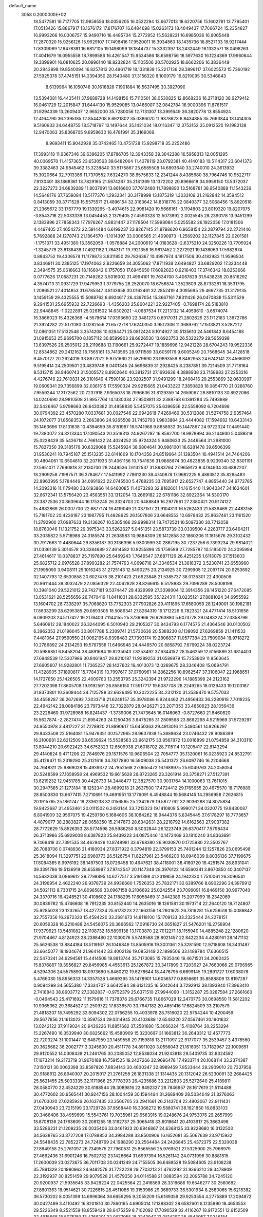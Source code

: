 default_name                                                                    
 3058  0.2000000E+02
  18.5477581  16.7177705  12.9959556  18.0056205  16.0522294  13.6677013
  18.6220756  15.1602791  13.7795401  17.0513426  15.8867917  13.1676172
  17.8176707  16.6484698  15.0263173  18.4049437  17.7066724  15.2354827
  16.9993266  16.0306757  15.9490716  16.4485734  15.2772952  15.5628221
  16.6985036  16.6065448  17.2870320  15.9256126  15.9929107  17.7498416
  17.9520011  16.3934860  18.1435736  18.8527133  16.9217444  17.8309069
  17.6478381  16.6817105  19.1498099  18.1844737  15.3332397  18.2432449
  16.1332571  18.0498263  17.4041679  16.0955558  18.7899586  16.4261547
  15.9534586  18.6598756  18.5977630  16.1224369  17.9960644  19.3399901
  16.0810625  20.0996140  18.8232824  15.1105506  20.5702925  18.6662206
  16.3836449  20.2843998  19.8540094  16.8257813  20.4961719  18.1331838
  15.2217136  28.3896117  37.6025573  15.7360192  27.5925378  37.4745151
  14.3394350  28.1540480  37.3156320   8.1009179  16.8219095  30.5346843
   8.6139964  16.1050748  30.1616826   7.1901884  16.5637495  30.3927090
  13.5394081  16.4435411  37.9688728  14.1498156  15.7110501  38.0530825
  12.8668236  16.2718120  38.6279412  16.0461729  12.2015847  31.6444130
  15.9529085  13.0466007  32.0842784  16.9000396  11.8761517  31.9294339
  13.2609407  12.9652000  35.7280056  12.7131307  13.3991649  36.3820778
  13.8554924  12.4164790  36.2395185  12.8544208   8.6921802  35.0386070
  11.9378623   8.8434885  35.2693844  13.1414305   9.5160933  34.6448755
  18.5718797  13.1497644  35.1421034  18.0116347  12.3753152  35.0912520
  19.1983138  12.9470063  35.8368705   9.6959630  16.4781991  35.3169066
   8.9693411  15.9042928  35.0742465  10.4751728  15.9298718  35.2252486
  17.3993118  11.6367346  39.6396205  17.8786705  12.3943358  39.3042288
  16.5958313  12.0051295  40.0069570  11.4157365  23.6530563  39.6482004
  11.4378119  23.0792381  40.4140183  10.5114317  23.6041373  39.3382463
  24.9845462  15.3238840  33.5175867  25.6585508  14.6893640  33.2740010
  24.3613932  15.3020664  32.7913386  11.7370552   7.6324270  38.6575833
  12.2341244   8.4385680  38.7964746  10.9522717   7.9130401  38.1868361
  13.7829165  21.5674267  35.2181369  13.1372202  20.8966618  34.9959150
  13.5372037  22.3227273  34.6839289  11.8037691  13.8616600  37.7612480
  11.7898890  13.5168781  38.6540888  11.1543236  14.5648176  37.7659084
  13.5177376   1.2932341  30.3178998  13.1875319   1.3033109  31.2162842
  14.3594512   0.8413059  30.3771528  15.5575571  21.4896154  32.3163642
  14.8318776  22.0840377  32.5068456  15.8920518  21.2365672  33.1767779
  19.1339265  -3.4074615  22.9981420  19.5666161  -3.1194803  23.8019320
  19.8207075  -3.8543716  22.5033338  13.0454453   2.1379405  27.4590328
  12.5073692   2.0025545  28.2390178  13.9451299   2.1383996  27.7858343
  17.7976267   4.8831447  27.1178504  17.5998084   5.0255582  26.1922056
  17.0181506   4.4497405  27.4654272  22.5914484   6.6199237  23.8267145
  21.8798620   6.9658154  23.2879794  22.2721446   5.7692888  24.1278743
  21.1864570  -1.1014397  33.0306565  21.4090973  -1.2569202  32.1127845
  22.0201581  -1.1751371  33.4951380  13.3562059  -1.9576884  24.2000919
  14.0183628  -2.6375210  24.3250226  13.7705924  -1.3245779  23.6138438
  17.4921182   1.7643171  19.7921358  16.9617452   2.2272921  19.1436063
  17.5982674   0.8843752  19.4306578  11.1179873   3.8311850  29.7826367
  10.4997974   4.1917506  30.4182983  11.9596504   3.8346911  30.2385125
  17.1974063   2.9226659  34.3055062  17.8711938   2.6494827  33.6829202
  17.3234448   2.3494575  35.0616663  18.1166042   0.1757050  17.6945650
  17.6092023   0.9216403  17.3746342  18.8253666   0.0777626  17.0587231
  20.7149262   3.5016002  31.4994101  19.7634700   3.4067829  31.5438235
  20.8516292   4.3574713  31.0931729  17.9479953   1.3779755  28.2520070
  18.6756874   1.3523609  28.8733281  18.3531795   1.2086521  27.4014853
  31.6785347   3.8133658  30.0162461  32.2852419   4.3095695  29.4667735
  31.3179135   3.1459159  29.4325555  15.5088762   8.6924617  26.4397054
  15.3667161   7.8311426  26.0470838  15.5311529   9.2941531  25.6955932
  22.7226693  -1.4356203  25.8604221  22.9227405  -0.7698174  26.5183810
  22.9448845  -1.0222891  25.0261502  14.6302021  -4.0687534  17.2213132
  14.4059610  -3.6574074  16.3866023  15.4326368  -4.5578614  17.0393690
  22.3481273   0.8917031  21.2802629  23.1712183   1.3672786  21.3924282
  22.5171080   0.0282556  21.6572718  17.6240350   3.9512306  11.3689762
  17.1513821   3.5287212  12.0861351  17.5132548   3.3574208  10.6264471
  25.0812424   8.1014927  30.5135610  24.5461843   8.6454188  31.0915653
  25.9695700   8.1857112  30.8599903  28.6826530  13.6923753  26.5322279
  29.5959398  13.6397526  26.2505012  28.2119688  13.1190661  25.9272447
  19.1889696  12.9421228  28.6704243  19.9522336  12.8534862  29.2412162
  18.7565161  13.7413565  28.9711589  33.6059176   9.6005249  20.7568645
  34.4128518   9.4570127  20.2624019  33.8977072   9.9751660  21.5879690
  23.9893559   8.8462953  24.6742141  23.4566092   9.5195414  24.2509501
  23.4839748   8.0401345  24.5696839  31.2928425   8.2387851  39.7214509
  31.7718164   8.5313715  38.9460743  31.5005572   8.8902640  40.3912731
  27.1693636   4.3898938  23.7158983  27.2253316   4.4276749  22.7610831
  26.3101649   4.7590138  23.9202507  31.9491299  18.2408416  29.2553869
  32.0630997  19.0609341  29.7356899  32.0361515  17.5590324  29.9215665
  21.0433223   7.3850828  18.0854770  21.0288760   7.9559244  17.3172562
  20.7237918   7.9365078  18.7996636  31.8129359  14.2659067  28.8810133
  30.8922086  14.0240690  28.9810508  31.9957764  14.1330334  27.9508811
  32.2388768   6.1391284  25.7493989  32.5426467   5.9798663  26.6430382
  31.4958830   5.5457075  25.6396556  22.5558092   6.7204696  30.0794392
  23.4570280   7.0337681  30.0027546  22.0942618   7.4269469  30.5312086
  31.5274758   2.6357464  24.1072077  31.8568353   2.2663806  24.9265508
  31.7452703   1.9803884  23.4444082  17.1594682  10.6433143  35.1463696
  17.8131838  10.4394659  35.8151997  16.5741968   9.8858932  35.1447867
  24.9722324  17.4491440  19.7380072  24.3213344  17.1090543  20.3519313
  24.9267287  16.8562700  18.9878994  36.2144930   5.0489319  25.0228429
  35.5426718   4.7661422  24.4024252  35.9724324   5.9480633  25.2446564
  31.2981000  15.7827350  39.3185176  30.6329068  15.5245924  38.6804641
  30.9961001  16.6281478  39.6506399  31.9530241  10.7945187  25.1513235
  32.6141609  10.1704358  24.8519064  31.1393504  10.4941514  24.7464206
  30.4804061  10.6504810  32.2071933  31.4061156  10.7541636  31.9868674
  30.4623835   9.9239340  32.8301191  27.5951071   7.7690818  31.2130700
  28.2449536   7.6132537  31.8983794  27.9659173   8.4784934  30.6882207
  18.2909258   7.1987571  36.3784677  17.5411992   7.7861230  36.4740878
  17.9682225   6.4863812  35.8265483  22.8963995   5.1784446  34.0991623
  22.0745500   5.4768235  33.7095917  22.6527747   4.8855440  34.9772785
  14.2093316  11.1179480  33.6193866  14.6460085  11.4073293  32.8182601
  14.1615440  11.9040347  34.1634601  32.6672341  13.5756420  23.4563551
  33.1312054  13.2669182  22.6781186  32.6922364  14.5300170  23.3872536
  20.3639644  16.1753245  26.3324703  20.6488849  16.2977661  27.2380421
  20.9174122  15.4682869  26.0007700  22.6877174  16.4119049  21.0371517
  21.9104313  16.5262433  21.5839469  22.4483158  15.7181702  20.4226187
  23.1987795  11.4828925  26.1507806  23.6648552  10.6976432  25.8637461
  23.1161520  11.3792900  27.0987633  19.3136267  10.5305466  29.9998314
  18.7472521  10.5097330  30.7712058  18.8760046  11.1321752  29.3975343
  33.5262627   5.0451351  23.5873739  33.0339500   4.2263717  23.6464211
  33.2035822   5.5718986  24.3185574  31.2638583  10.9884309  29.1412858
  32.1860206  11.1815676  29.3102432  30.7917663  11.4480644  29.8356187
  30.3136396   5.9300999  30.2867195  30.7237256   6.7393234  29.9814021
  31.0336139   5.3014578  30.3384689  27.4614582  10.8255896  25.1759589
  27.7285787  10.5185070  24.3095994  27.4614617  10.0378837  25.7197890
  25.6469243   1.7649547  37.6871126  26.4251235   1.6113079  37.1513603
  25.6825712   2.6976528  37.8993282  21.7574793   4.0698716  24.3346534
  21.3618372   3.5230741  23.6558960  21.1995090   3.9408111  25.1016243
  31.2725143  12.5490275  20.2134925  30.7299905  12.2097174  20.9253692
  32.1407793  12.6530858  20.6027478  38.2101423  21.6923848  21.5385737
  38.0135301  22.4300506  20.9611444  38.3032479  22.0856329  22.4062828
  28.8266615   9.5178883  29.7099289  28.5008198  10.3981040  29.5221012
  29.7427181   9.5374447  29.4329999  27.3398004  12.3914356  29.1451220
  27.6472085  13.0531621  28.5255656  26.7470419  11.8411031  28.6332595
  35.1224311  13.0235121  27.8881024  34.6955592  13.1604702  28.7338297
  35.7068820  13.7752303  27.7902826  29.4111895  17.6580059  28.1249001
  30.1982181  17.8633299  28.6295385  29.0893505  18.5086341  27.8264319
  19.1712226   6.7823521  24.4771414  18.5101956   6.0909203  24.5117427
  19.2176403   7.1144155  25.3736966  26.6263880   5.6073778  29.0483224
  27.0358799   5.6460912  28.1840022  26.3244095   6.5010940  29.2105327
  30.8434793   6.1774575  21.4364546  30.0100502   6.3962353  21.0196045
  30.8017788   5.2309741  21.5730636  20.5388230   8.1138092  27.6269859
  21.1411533   7.4481064  27.9590550  21.0092195   8.9398483  27.7393174
  19.2806837  11.0577384  23.7509084  18.9718272  10.2786892  24.2134253
  19.5767558  11.6466948  24.4449570  20.6858792   7.6769224  38.0223724
  20.5986851   6.8458204  38.4891684  19.8235043   7.8253492  37.6344152
  28.1546259  12.6156889  31.6814403  27.6948539  12.5307986  30.8461947
  28.8210187  11.9289253  31.6588979  15.7253909  11.9563645  27.6605607
  14.9282801  11.7365237  28.1427602  16.4013073  12.0269675  28.3346408
  15.0694791  11.4328905  37.1890817  15.7784319  10.7997617  37.0760961
  14.2862256  10.8962547  37.3106047  22.1968651  14.1727650  25.1426505
  22.4009760  13.2553795  25.3242394  21.9722296  14.1885399  24.2123162
  27.7202398  17.8605708  19.9192591  26.8556150  17.5917717  19.6087708
  28.2249265  18.0129433  19.1203187  31.8373801  10.3609444  34.7125788
  32.6626495  10.3022225  34.2312120  31.3539470   9.5757033  34.4558287
  36.2672692   7.3033719  21.6248157  35.3978086   6.9244462  21.4956433
  36.2280918   7.7019235  22.4942142  28.0084186  23.7973448  32.7322879
  28.0426271  23.2071353  33.4850923  28.1059436  23.2228460  31.9728988
  16.8241437  -1.3739006  21.7473645  16.0146063  -0.8727660  21.8460820
  16.5627874  -2.2827474  21.8954263  24.1250436   3.6475265  31.2809568
  23.8662298   4.5215969  31.5729297  24.9550978   3.4817227  31.7278920
  21.8990617  15.6450363  29.4913016  21.5490561  14.8266297  29.8433508
  22.5164081  15.9476351  30.1572965  28.9637938  15.3688634  23.0746432
  28.9086399  16.2100681  22.6212509  28.6539624  15.5538563  23.9612175
  33.9567872  13.0016899  21.0754858  34.3103110  13.8044210  20.6922423
  34.6752323  12.6509938  21.6018702  28.7115114  10.1205417  22.8143294
  29.4140824   9.4711206  22.7846976  29.1571576  10.9606504  22.7054777
  35.1320061  16.0235923  24.8532791  35.4129471  15.2319290  25.3121616
  34.7877890  16.5909038  25.5431372  26.6097746  16.2204668  24.7648311
  25.9869028  15.4939372  24.7852568  27.0655472  16.1688975  25.6049763
  24.2058054  20.5248599  27.1658958  24.4969532  19.6615628  26.8723265
  23.3261914  20.3758271  27.5127391  13.6219232  12.9451785  30.4428733
  14.2448477  12.3827570  30.9031764  14.1000063  13.7611015  30.2947585
  21.1273184  18.1252341  28.4899218  21.2637500  17.4724412  29.1765655
  20.4675570  18.7176989  28.8503830  13.6677415   7.2710691  19.4691951
  13.1776091   6.4548844  19.5684145  14.2956958   7.2626815  20.1915765
  25.1861747  19.2336238  32.0156565  25.2342679  19.5877762  32.9036288
  24.8075834  19.9422687  31.4953461  20.0111502   6.2493144  33.7213323
  19.1410809   5.9990171  34.0320775  19.8430087   6.8041909  32.9597075
  19.4259760   5.1684606  38.1084262  18.9444376   5.8345445  37.6178297
  18.7773657   4.4879077  38.2883827  28.0658350  15.2147673  28.6342631
  28.2218792  14.6162563  27.9037382  28.7772629  15.8526353  28.5774598
  26.5986250   8.5032844  26.1223749  26.6370417   7.5798434  26.3713986
  25.6929008   8.6387823  25.8439223  34.0875446  10.1472469  33.1810240
  34.8363691   9.7469418  32.7391535  34.4629429  10.8748981  33.6768380
  26.9030870   0.1725980  22.3502767  26.7088706   0.0748936  21.4180934
  27.8371922   0.3794819  22.3799153  25.7401244  12.1257826  23.0695498
  25.3618094  11.3297751  22.6960773  26.5126754  11.8227961  23.5466200
  18.0946039   9.8036136  37.7199675  17.8084365   8.9976192  38.1497503
  18.0726458  10.4647621  38.4118001  38.4160720  19.4251574  28.8931041
  39.3391796  19.5136919  28.6558997  37.9742547  20.1147348  28.3976122
  14.6560341   3.8670850  40.3407137  14.5632038   3.0969612  39.7798895
  14.6277517   3.5191398  41.2319858  24.1942330   1.7510061  26.3096541
  24.3196954   2.4622240  26.9378739  24.9936660   1.7526353  25.7832171
  33.6389766   8.6902296  24.3979912  34.5021113   8.7301715  24.8098589
  33.0967158   8.2106692  25.0242554  23.7096091  16.8469150  30.9977040
  24.3370716  16.4248521  30.4108602  24.1788295  17.6058469  31.3442389
  15.2077999  18.2342069  30.0839782  15.4746608  18.7912235  30.8152440
  14.2635016  18.1261581  30.1973714  22.2640120  18.7124807  25.9285028
  23.1232657  18.4277324  25.6173223  22.1663159  18.2901625  26.7819281
  15.6258518  15.0089842  32.7557356  16.2972320  15.4594220  33.2681673
  14.8118100  15.1709133  33.2325444  24.2278151  20.6059328  16.2210488
  24.5456075  20.3666562  17.0916730  24.0651827  21.5476201  16.2758904
  17.9379623  13.5481082  22.1108732  18.5899138  13.1703870  22.7012271
  18.1155940  14.4885248  22.1280620  21.9704467   4.8124923  28.2388480
  22.1030076   5.5749588  28.8021457  22.8422234   4.4280161  28.1471132
  25.5626538  13.8844184  18.5119167  26.1046849  13.8505916  19.3001361
  25.3281590  12.9718608  18.3431487  33.6645077  18.1934674  21.9641442
  33.4002136  19.0853149  22.1899506  33.1489784  17.6360515  22.5470241
  34.9294581  15.4414508  19.8813744  35.7173085  15.7935046  19.4671501
  34.2060425  15.8376897  19.3956827  29.8456985   4.4553613  25.1267872
  30.3417899   3.7203927  24.7663066  29.0796965   4.5294306  24.5575890
  18.0973660   5.8460212  19.6278644  18.4476795   6.6699145  19.2891727
  17.6038078   5.4766030  18.8956333  14.3357528   1.4669395  35.1478901
  14.6056577   0.8856691  35.8588809  13.8197287   0.9094299  34.5655380
  17.3334707   3.6642594  38.6131235  16.5042644   3.7292913  38.1393940
  17.3963410   2.7416843  38.8603772  27.3382837  -0.9752379  25.6371510
  27.9944060  -1.3152287  25.0287584  27.2661660  -0.0464543  25.4171692
  11.1579616  11.7378376  29.6766735  11.8667029  12.2470773  30.0698560
  11.5812202  10.9365362  29.3684527  21.2509722  17.8336570  33.7647182
  20.4851416  17.6824509  33.2107579  21.4818307  18.7495292  33.6094302
  22.0756255  10.4033978  28.7516020  22.5754244  10.4200459  29.5677856
  21.1613023  10.3597524  29.0314945  20.4103689  12.6548220  37.0567461
  20.1901632  13.0242122  37.9119024  20.9426226  11.8851682  37.2581680
  15.3066224  15.4108764  30.2253294  15.2267490  16.3539940  30.0825662
  15.4580909  15.3230667  31.1663812  30.2643312  12.4577773  22.7203274
  31.1001447  12.6487959  23.1459558  29.7159818  13.2171097  22.9177077
  35.2539457   3.4378560  20.3625682  36.2002777   3.3245600  20.4511778
  34.8911020   3.0556043  21.1616051  13.7182967  22.1009651  29.9120552
  14.0308438  21.2461765  30.2085052  12.8538034  21.9243818  29.5409735
  32.8324592  17.1673214  19.2173719  31.9670188  16.7591525  19.2427266
  32.9696478  17.4933714  20.1068114  33.2374387   7.3150121  30.0063398
  33.8597826   7.8834143  30.4600347  32.8989459   7.8533444  29.2909010
  20.7337956  20.9188912  26.8940307  20.2015917  21.2761258  26.1831338
  21.1314435  20.1312042  26.5230091  32.2684425  25.5621455  25.5033335
  32.1171966  25.7778393  26.4235686  33.2212803  25.5272640  25.4189811
  28.0580770  22.4524229  30.6188544  28.3089816  22.8492327  29.7846957
  28.1617619  21.5114488  30.4772602  30.9565441  30.9247156  28.1004459
  30.1594464  31.2689409  28.5034049  31.3276063  31.6703020  27.6285926
  26.1637435  23.3560705  23.2941661  26.2143704  22.4803067  22.9111431
  27.0400943  23.7215199  23.1729728  37.9568440  16.3368272  19.5880741
  38.1621850  16.8833103  20.3466406  38.4959699  15.5543761  19.7035961
  29.6563915  19.0248676  24.9753076  29.2657999  18.6708136  24.1763609
  30.2081255  18.3162737  25.3065418  33.6018641  20.4103917  25.3663496
  33.5286231  21.1209235  26.0035406  33.0461923  20.6846867  24.6368135
  33.9228680  16.3132503  34.5638765  33.3727208  17.0788853  34.3984288
  33.8500906  16.1652681  35.5067639  23.9715932  24.5548435  22.7852273
  24.7248769  24.1988290  23.2564484  24.2426845  25.4372375  22.5320038
  27.8649158  25.2761097  26.7349575  27.7960531  25.8565556  25.9769521
  27.5325900  25.7966979  27.4662436  31.6901246  16.7502732  23.1426664
  31.6997394  16.5261142  24.0731996  30.8881815  17.2600039  23.0273675
  36.7011708  20.0241249  24.7155505  36.6488528  19.5084605  23.9108238
  35.7891329  20.1980963  24.9482578  31.7722228  29.7703213  21.4762292
  31.9366210  29.3478909  22.3192937  30.8251459  29.9079528  21.4579350
  34.0114588  21.0883594  22.2095788  34.7245120  20.9200937  21.5935645
  33.9428224  22.0425564  22.2416569  28.3318686  19.6546277  30.2560682
  27.8801363  18.9514621  30.7226815  28.4511086  19.3153986  29.3689733
  36.5301934   8.2580065  15.6218382  36.5730202   8.0051399  14.6996364
  36.6659295   9.2055209  15.6169359  29.9253554   4.2775889  17.2094872
  30.0427499   3.4110492  16.8201810  30.7860195   4.6905014  17.1388302
  28.6582601   8.1235890  18.4653553  29.5226349   8.2521559  18.8559428
  28.6475259   8.7102092  17.7090529  32.4116267  18.9172551  12.6152509
  32.4915668  18.5075180  13.4766201  32.0677055  18.2243947  12.0514297
  28.4543057   7.0246184  12.0396992  28.1110937   7.7747480  12.5252329
  28.8955849   7.4106357  11.2830651  24.7857311   5.0122697  24.4268674
  24.3407624   4.2299341  24.7527289  24.1020132   5.6814695  24.3963183
  31.9471997   6.3725071  18.3918904  31.6279911   7.1465351  17.9279741
  32.8761822   6.3242181  18.1662990  27.4860221   6.8832397  15.1333196
  26.7503406   6.6005195  14.5901125  27.1030948   7.0282149  15.9985252
  29.1486832  10.8906716  17.4554176  28.6314103  10.8503522  18.2598024
  29.6416161  11.7079407  17.5283578  27.5104680   3.4575448  18.0036137
  28.2737833   4.0347431  18.0241981  26.7633327   4.0441994  18.1213301
  25.4351358   6.7323973  17.4059575  24.7057576   6.2173113  17.7508137
  25.1404292   7.0152254  16.5402854  28.5603556   5.8186875  20.1020611
  28.5797160   6.4606160  19.3922831  27.6299585   5.7026746  20.2947632
  26.8196482  13.5262068  20.9138688  27.1407481  14.1988023  21.5144869
  26.3679057  12.8979127  21.4772578  34.6384316  10.9888566  22.7773143
  35.5950086  11.0218619  22.7671687  34.4229444  10.5392076  23.5943901
   1.4279992   8.3889481  18.2081307   1.7253324   8.2254176  17.3130985
   2.1984823   8.7375319  18.6565467   3.1067642  12.0965623  23.9927705
   3.6686842  11.3570218  24.2241958   3.7144898  12.7796845  23.7094944
  13.3489379  10.0275795  27.7897936  14.0580745   9.5175116  27.3984014
  12.7909954  10.2687504  27.0503556   6.7190813  10.0252316  29.1353099
   7.1144116  10.8947724  29.0733043   6.5021871   9.9262895  30.0623477
   4.5905923  18.8855480  32.0996928   5.4579305  18.6941160  31.7428876
   4.1559220  19.3922743  31.4137467  11.9120927   4.0513336  21.4839912
  11.5210865   3.4304000  20.8693471  11.2761616   4.7644687  21.5411041
  -2.5767838  13.3577114  26.1360732  -2.3749910  12.4221508  26.1206516
  -2.2642803  13.6840771  25.2922374  -3.1311660  16.7027189  25.9303800
  -3.6777787  16.7341924  26.7155269  -2.2589354  16.9522677  26.2356191
  12.9708090  12.5987665  24.3176349  13.9240366  12.6582612  24.3812700
  12.6718438  12.5634790  25.2262638   5.3437408  14.2487782  20.3455351
   5.2323881  14.3766895  21.2875919   6.2829258  14.3601960  20.1980584
   6.7060687  11.8499505  26.4517899   6.9948193  11.4390707  27.2666719
   7.2907463  12.5997384  26.3413273   8.8822997   4.5633967  31.0396429
   8.4354229   3.9237608  31.5940785   9.0473040   5.3079605  31.6181152
   1.5615237  17.8123831  29.4796354   1.1873292  18.5401873  29.9761345
   2.4732731  18.0651425  29.3345228   2.9591132   9.8254388  20.9729837
   3.9158332   9.7960860  20.9805395   2.6907287   8.9822321  21.3379549
   2.5540005   8.4212303  24.0194682   3.0345671   9.2486584  24.0449697
   2.7538939   8.0022574  24.8565680   1.4727866   9.4624820  28.5277181
   1.3176474   9.9053318  27.6934234   2.3166594   9.8019777  28.8258005
  12.7222102  17.3544248  35.4262655  12.0422301  17.9582434  35.7250329
  12.9492217  16.8453515  36.2044312   7.7015018  15.3414999  33.5515996
   7.8850778  14.5478284  33.0489892   7.7043156  16.0432543  32.9006275
   8.8258476  29.9047913  25.4019898   8.2569498  29.8488350  26.1697502
   9.7009803  30.0481749  25.7622893   4.5042380  25.2133778  14.5313510
   4.7715007  25.9065802  15.1349012   4.3240450  25.6683738  13.7087084
   4.1148489  23.6237170  26.0732626   4.7921879  23.4921126  26.7366809
   4.0067500  24.5736430  26.0264947   0.3829338  24.5075323  22.7659390
   1.3324497  24.4520178  22.8735009   0.0596179  24.7745161  23.6264146
  13.6707592  21.8850668  21.6919399  14.0868046  22.6253143  21.2501574
  12.8897872  21.7024798  21.1694683   7.9440286  26.5858839  27.0589057
   8.7596186  26.1172051  27.2360637   7.6895985  26.3005806  26.1813527
   8.2567162  19.0335524  34.9468674   8.7488570  18.2287029  34.7848592
   8.8717364  19.6008933  35.4117396   7.8111885  19.4881222  22.6998266
   8.0798961  19.1570208  21.8428552   6.8780205  19.2820751  22.7543602
   6.5729663  26.1312789  22.7255762   6.2331375  26.0367805  21.8357344
   6.7849826  27.0614476  22.8034685   7.8419655  10.6352909  35.5649847
   8.4065373  11.3435953  35.2554763   6.9778309  11.0379356  35.6508940
   5.9749025  22.8735510  14.7583458   6.0594664  22.8022416  13.8075589
   5.2952895  23.5347413  14.8894381   8.8753244  19.1556755  38.3062554
   8.6513667  20.0243499  37.9723697   9.8136325  19.0690078  38.1380340
   9.6251144  21.4393942  16.1372240  10.3179628  20.9876643  16.6190258
   9.7206700  22.3587603  16.3859547  11.2644968  19.3060760  37.1503830
  11.6881080  19.3468807  38.0077746  11.3419224  20.1944370  36.8024577
  15.7382493  29.6629331  18.9760774  15.3163803  28.8147599  18.8387431
  16.4924890  29.6535014  18.3867851   3.1852893  21.7564677  27.9583877
   3.3217757  22.5542518  27.4473654   2.2504647  21.7607946  28.1640963
  23.9710169  23.2253298  32.8876419  23.5401292  24.0324544  33.1689205
  23.3067369  22.7655747  32.3742326  11.5827255  16.2175682  40.3897283
  11.0355091  16.3527119  39.6160861  10.9703630  15.9385875  41.0704732
   9.1719061  23.7384564  38.0424009   9.1301819  22.9029766  37.5771434
   9.0047436  24.3967937  37.3679527   9.0110043  13.6913700  31.8353089
   9.3005096  14.0927801  31.0159870   9.7876218  13.2427739  32.1697617
   8.1900027  33.1842055  26.0678165   8.7648680  32.4487724  26.2797120
   8.7007866  33.9609283  26.2959246   3.5948180  27.2213041  30.3714979
   4.2436471  27.6842531  30.9015268   3.3528638  27.8469541  29.6886713
  19.7215941  25.8434454  28.7936864  20.2280648  26.3875059  29.3967763
  20.3298969  25.6449071  28.0818001   5.7927704  28.8992501  26.3440120
   6.2170318  28.1098262  26.6802321   5.8055573  29.5102928  27.0806905
   5.3594885  26.3557380  28.1630027   5.6753896  25.4523593  28.1815836
   4.5854853  26.3504421  28.7261394   7.6549410  12.5355638  29.1694391
   6.8079161  12.9798639  29.2065609   8.2912708  13.2419529  29.0583955
   2.2970170  18.2968199  34.0512973   2.6367079  17.4716257  34.3975580
   2.9171903  18.5417759  33.3645561  11.8315458  13.5445692  27.3242323
  11.8589862  12.9372620  28.0635948  12.5174111  14.1846073  27.5144214
  18.9511841  23.5890561  17.6775921  17.9949754  23.5969869  17.6347691
  19.1545023  22.9669860  18.3761065  11.3320365  25.4509000  21.2517234
  10.7052701  25.0706957  21.8672235  12.1857233  25.3084861  21.6605864
   8.2553875  23.0379260  32.3650798   8.1878602  23.7657789  31.7470975
   9.1650172  23.0596795  32.6622875   6.8258611  20.2264320  27.7819329
   7.5572401  19.6347020  27.9584892   7.2186756  21.0993172  27.7816800
   8.5436432  13.9539313  22.6579274   9.4040999  14.3072042  22.8838574
   8.5537800  13.8910863  21.7028464  12.2373242  18.3834508  30.7360804
  11.5772132  18.8748281  31.2249912  11.7968932  18.1333593  29.9238572
   1.8483874  20.5529723  20.3720657   2.1172600  19.7771759  19.8800501
   2.5582312  20.6977323  20.9976839   2.0072236  15.3993207  28.0040837
   2.8738459  15.7981262  28.0825165   1.3969584  16.1186282  28.1665799
   5.5478587  27.0054359  16.3569841   6.1826970  26.5037861  16.8684131
   5.8226038  27.9164137  16.4612265  13.9205227  17.8181002  32.9826294
  13.3338307  18.2844870  32.3872240  13.4204395  17.7338483  33.7944485
  10.4262809  26.1053181  25.4663121  10.8457042  26.8616255  25.0560498
  10.1100139  25.5791826  24.7318814   4.7341762  21.4180941  24.2580289
   3.9171059  20.9221022  24.3092140   4.6169836  22.1374159  24.8785721
   7.1105103  31.0011222  30.2995839   7.6553847  30.4143570  29.7751314
   7.6759151  31.7508053  30.4853915  11.4294215  21.4873730  25.2853060
  12.0848004  20.8342739  25.0400064  10.8094169  21.4901438  24.5560471
   7.7201555  33.1906851  33.1941831   6.9773969  32.5869574  33.2015646
   8.4905696  32.6226305  33.1969969   4.5709538  14.1838794  32.0787119
   4.7570018  14.4001994  32.9923987   3.6569823  14.4392159  31.9534475
  -3.3340643  25.5145938  23.1824741  -2.6962004  25.7902235  22.5241506
  -2.8360493  25.4810815  23.9992298  11.8086832  29.3459233  16.6221286
  11.7769069  29.9137539  15.8521997  11.4990544  28.4969426  16.3065439
  13.6430749  24.6629294  22.7353018  13.9935461  24.7737278  23.6191149
  13.7564698  23.7311587  22.5477468   8.6107419  22.3701458  28.3040666
   9.1752744  21.6102391  28.1623741   9.1492720  22.9772753  28.8116206
  14.7420599  29.8299078  28.0546801  14.0752873  29.2789817  27.6446478
  15.1016884  30.3471551  27.3340176  10.5963414  22.9552034  34.1237394
  10.0975080  23.6147625  34.6057963  11.2888132  23.4508186  33.6866122
  11.7039421  31.3364149  14.7757115  12.5128168  31.2999924  14.2651951
  11.1909559  32.0308889  14.3624527   5.7060212  14.2691691  15.4448191
   5.6723251  13.5821316  14.7791797   5.4064064  13.8407228  16.2466274
   8.4561234  18.0328365  28.0425241   7.9580808  17.5399525  27.3904115
   8.2496284  17.6063012  28.8741847  13.2110465  24.8178129  29.2687575
  13.6864833  24.0082072  29.0823968  13.6660234  25.4861263  28.7563269
   5.0518995  28.4682242  32.1441810   5.8165849  29.0203368  31.9809028
   4.6806633  28.8079510  32.9584300  15.9455131  28.3700005  23.6876166
  15.6038098  28.0628418  22.8478998  15.2073989  28.8230153  24.0952889
  16.7170684  25.8133066  29.5368863  17.6386003  25.9893055  29.3470572
  16.3755563  26.6471596  29.8598269   5.1744736  29.0008286  23.9121686
   6.0438041  29.1696515  23.5488573   5.3193798  28.9265536  24.8554169
  13.6558667   9.1778317  30.6531769  13.7471154   9.9222469  30.0584069
  14.2650431   8.5228723  30.3123484  11.2881882  24.6688830  31.8757079
  10.9384616  25.5258959  31.6318800  11.9279083  24.4680701  31.1925797
   2.8246629  25.7186801  33.3660640   3.1398112  26.6168090  33.4674430
   3.6043993  25.2165473  33.1291975  -1.5438704  22.5508169  26.5586618
  -1.1243706  23.3443638  26.2261935  -2.0951407  22.2505783  25.8360349
   6.4581516  35.7396119  31.3630031   6.0656243  34.8698029  31.4377452
   5.8192864  36.2486163  30.8640064   2.1053589  17.9187756  22.6971153
   2.0080437  17.3530564  23.4630940   1.2378132  17.9256974  22.2927042
   6.9222873  24.5908927  24.8387288   7.1182256  23.8244203  24.2998782
   6.7402178  25.2871514  24.2076136   5.2341831  16.6058994  30.2358146
   4.4799651  16.2942867  30.7360991   4.8656441  16.8915037  29.3998475
   2.1103546  12.2579573  31.4042782   1.4273173  12.7858406  30.9907191
   2.6564937  11.9603089  30.6767005   8.9167539  33.2566857  29.8302746
   9.0127357  34.1286449  30.2132974   9.8092238  32.9949257  29.6039761
   5.7581632  16.7587540  23.5832275   5.4605428  17.4586561  24.1644253
   6.7089528  16.8639188  23.5490028   8.3771151  11.1934489  22.9331890
   8.2060295  12.1347836  22.9623536   9.3230575  11.1258457  22.8033638
  17.8042237  17.8756124  29.6937919  18.1565665  18.6928032  29.3412502
  16.9114340  18.0949834  29.9603153   7.7663281  25.2714498  29.9569075
   7.8337331  25.6035044  29.0616823   7.1896551  24.5106306  29.8873792
   8.3392389  29.3354765  28.2080961   8.0694571  28.4380766  28.0128451
   9.1241727  29.2376986  28.7471234   2.9931768  29.9370480  20.7963376
   2.0737518  29.8394010  20.5486392   3.0251872  30.7641887  21.2770096
  18.7566456  28.8226543  30.7985803  19.6420962  28.4637771  30.8570273
  18.4664111  28.6012822  29.9137130  14.2349482  29.3256025  40.0723894
  14.4974008  30.2060969  40.3408669  14.4244335  29.2946796  39.1346416
   0.6867508  31.0744609  29.3320370   0.0043308  31.5478968  28.8562291
   1.1076735  31.7417143  29.8740968   4.5297812  15.5153793  35.8029960
   3.7851050  15.5189226  36.4043915   5.0436992  16.2830444  36.0536161
  13.1911509  23.9150592  34.1229917  13.4834378  24.3763779  33.3368713
  13.0961236  24.6022227  34.7825431   9.3947872  13.0120169  35.5688276
   8.6360466  13.5825873  35.4463776   9.4168504  12.8416354  36.5104832
  12.9284340  35.5974523  17.3951658  12.6596276  36.3798618  17.8766327
  12.4509997  34.8819708  17.8151355  15.9041831  19.0006209  35.2971119
  15.3627411  18.7399343  34.5520516  15.3237938  18.9217600  36.0541859
   1.9501905  22.2581481  16.8721087   1.3017292  22.0591453  17.5474809
   1.4345090  22.3913940  16.0767786  12.8851493  23.3103090  26.6582389
  12.1171972  22.9612651  26.2058566  12.7914044  24.2605315  26.5910012
   7.0661907  14.3688084  35.9823929   6.1344408  14.1499399  35.9693382
   7.1868087  14.9477000  35.2296860  25.3260622  21.0275113  34.0307655
  25.0224930  21.7511379  33.4826394  24.6371008  20.9181398  34.6862058
   6.9416033  20.9815979  18.3493893   6.0170529  21.2291587  18.3370539
   6.9329643  20.0254466  18.3933407   8.0246941  13.8620275  25.4886155
   7.5394113  13.7820190  24.6674388   8.8985477  14.1488948  25.2234384
   5.3503831  12.9382337  38.7887619   6.0638521  13.4086677  38.3576173
   5.4683937  12.0267743  38.5212787   6.0624285  18.3145390  19.1586547
   5.8381176  17.3891916  19.0604268   5.6527556  18.5739978  19.9839311
  10.5764815  15.1400874  25.4283485  11.1104859  14.5925313  26.0038948
  11.0114108  15.9927198  25.4376427   8.5248972  18.4086380  20.2686571
   9.2484990  18.0396379  19.7622272   7.8757767  18.6591893  19.6113152
   8.3272833  17.1796553  23.9262496   8.4440252  18.1000024  23.6905285
   9.1329580  16.7534712  23.6338674  10.2223376  24.7466372  28.1104139
  10.4793389  25.0028185  27.2246638  11.0301455  24.8051737  28.6205626
   4.9340678  18.6853996  25.4908146   5.6381537  19.2344806  25.8357855
   4.2423964  19.3033752  25.2543219  12.7321476  31.4907168  23.1007640
  12.8188260  30.6313834  22.6881324  13.6018481  31.8828016  23.0225183
   9.4836684  24.5633103  22.9853672   8.6633546  25.0448673  22.8785036
   9.2117446  23.6599235  23.1471744  15.1996529  22.0930044  25.7102425
  14.3043008  22.3807455  25.8885163  15.7365959  22.5794863  26.3357497
  15.1504795  24.8905284  31.8683367  15.6965714  25.1740773  31.1351140
  14.4105381  24.4437296  31.4571320  13.9564486  26.3717054  27.1502837
  13.4747085  27.1941874  27.0626385  14.4428949  26.2904621  26.3299171
  14.7398279  27.2860269  21.3826547  15.6403263  26.9635529  21.3459800
  14.4016792  27.1534199  20.4970460   4.8950677  14.2861073  22.9827726
   5.2435758  15.1682396  23.1116777   3.9450323  14.4027256  22.9747173
  12.3655950  17.2776733  25.2539951  13.0159636  16.6941146  24.8632116
  12.6986688  18.1580794  25.0802743  15.4053485  23.7350115  20.3833865
  16.2951024  24.0826108  20.4445794  15.0429917  24.1415637  19.5962114
  10.3527125  30.7956709  29.8216601  11.0813425  30.5262727  30.3809049
  10.7689069  31.0920502  29.0122323  13.4674960  26.6454190  33.7388920
  13.6770383  27.5613364  33.9217012  14.0296036  26.4140976  32.9994616
  22.4558352  28.7514309  27.0285417  23.0083524  28.6497730  27.8035399
  22.9549395  28.3400394  26.3229329  11.7353286  32.4781142  28.1873843
  12.1240520  33.0431922  27.5196922  12.0041994  32.8694892  29.0185076
  17.8156757  26.5053270  25.1167620  18.1871056  26.8050662  25.9464777
  17.5040884  27.3041796  24.6913449  14.4037379  29.1692491  33.5302618
  14.5837345  30.0874794  33.7319696  15.2364025  28.8280263  33.2039666
  21.1823709  35.7646192  32.5842837  20.6725978  35.4452563  31.8397231
  21.7640889  36.4263023  32.2101025  18.4468433  36.3742776  33.5750958
  18.2402406  35.7394957  32.8890936  19.3967133  36.4810848  33.5243899
  11.8664548  33.3877050  31.1300044  12.3558005  34.1988736  31.2670372
  11.1357443  33.4418335  31.7459298  15.3676942  37.4535490  32.6538935
  15.8282258  36.8389046  32.0826189  15.5748470  38.3160696  32.2942023
  14.7367221  37.4045415  20.9388029  13.9709777  37.8975858  21.2333784
  14.4731661  36.4871668  21.0108700  15.2474857  34.1680805  24.6095071
  15.6828378  34.9692884  24.3183608  15.3023497  33.5787593  23.8572290
  17.1604218  35.9232367  36.1164169  17.7292662  35.9823425  35.3488530
  16.5863954  36.6861946  36.0484409   9.0430066  34.3645511  22.8994652
   8.2930575  33.7707762  22.9346725   9.6341133  33.9661985  22.2606069
  12.2742165  29.7516369  31.9056014  12.8615147  29.7567135  32.6614366
  11.7372298  28.9682653  32.0247908  11.7979779   0.7281126  19.3296159
  10.8741843   0.9625399  19.4183911  11.8225931  -0.2147193  19.4929989
  10.3497646   2.0021094  13.6110618  11.1159037   1.4292606  13.6443330
   9.6163750   1.4114891  13.4391918   9.0594153   0.0796458  20.1429198
   8.5602331   0.7610428  20.5931943   9.1977158  -0.5948805  20.8078401
  -5.4800277  -6.0093841  20.2755381  -4.9074307  -5.9903256  21.0423505
  -4.8948849  -5.8471712  19.5355876   5.8370863   7.5979993  12.1095250
   5.9024425   8.3648041  12.6787093   6.7449857   7.3404796  11.9494183
   9.0240107  -1.7464241   4.9160960   8.1619800  -1.7447047   5.3321874
   9.6228843  -2.0297113   5.6069872   6.1553584   6.6233754  24.8186240
   6.2565945   7.5706101  24.9120553   6.9770345   6.3325472  24.4230242
   8.7010827   0.8498642  26.4975641   9.4605957   0.5084851  26.0255132
   8.1878643   1.3038410  25.8291752   5.4762242  -5.1132777  18.9861010
   5.0468499  -4.9908927  19.8327955   6.2698575  -5.6083204  19.1893514
   5.9572693   0.4779937   6.2507378   6.5716235   0.8359421   5.6098996
   5.7587378   1.2141957   6.8293773  10.1186116  -9.1627447  18.0429699
  10.4263551 -10.0337971  18.2935564  10.2070259  -8.6391887  18.8394018
   3.1117510   2.7977754  10.0841555   2.4502591   3.3064536  10.5530976
   2.6666875   1.9829489   9.8513290  14.4222707   4.4879435  18.2379383
  14.3356476   3.5391049  18.1461031  13.5452044   4.8269643  18.0589090
  11.6340210  -4.7990325  24.1099462  11.6541839  -4.2487705  24.8929130
  12.4337156  -4.5706749  23.6360546   7.1241018  10.0363027  13.0590732
   6.5256144  10.7631154  13.2316652   7.6574338   9.9719089  13.8513120
   6.1165084  -0.9824171   0.7340587   5.2105321  -1.0593489   1.0332581
   6.3609159  -0.0801232   0.9398807   8.7962401   6.0461427  15.3287869
   7.9609724   6.5136273  15.3245634   8.8631127   5.6672937  14.4522977
  11.8324303   5.2897246  18.5401389  11.5054620   6.0554550  18.0679307
  11.0439568   4.8091452  18.7922992  13.7899489   1.0401700   9.0270787
  13.4793655   1.5811826   9.7530781  13.1147302   1.1310264   8.3547271
  17.7220693   2.2816608   9.1792253  17.8923736   1.3490156   9.0473112
  16.9063014   2.4454477   8.7060145  14.3430035   1.8977941  14.9414260
  14.0579812   2.8087698  15.0129620  13.6290863   1.4590967  14.4787180
  -3.9441015   2.6347867  28.1387741  -4.4480757   3.4078983  27.8847261
  -3.2658663   2.5597879  27.4675036  10.8725402  15.7986964  22.7413883
  10.9348683  15.5698767  23.6687440  11.3310903  15.0908602  22.2886946
   9.1132310   4.5547857  12.8266060   8.3545606   4.0211888  12.5901206
   9.7897754   3.9191145  13.0599335  27.6573472   4.5394730  12.8810515
  28.1586024   5.2913764  12.5654311  28.1185787   4.2588743  13.6714702
   5.4364834  11.7260820   5.1047171   6.1405839  11.9558611   4.4983543
   5.7662219  11.9870665   5.9645958   1.8734916  10.8938048  12.7946827
   1.8428580  10.9774983  13.7477246   2.2693132  11.7121790  12.4949815
  11.2995255  10.4451744  25.9313175  10.7403594   9.7330814  26.2419437
  10.7087203  11.1932987  25.8447669   8.7077147   7.0285478  11.7534187
   9.1376656   7.5891333  12.3992653   8.9996325   6.1435975  11.9722311
  10.7269493  14.2255748  15.8082182  10.3492581  14.8361785  15.1751746
  10.3762498  14.5086689  16.6526704   5.4588803   5.3581994  26.9973226
   5.6965995   5.7023497  26.1363453   5.7964837   6.0060846  27.6157888
   6.2582098  -0.7643129   8.8728497   6.2513452  -1.1414286   7.9930950
   6.9363497  -0.0896217   8.8389413  15.5726666  -2.9254323   6.1606170
  15.3676669  -3.7824617   6.5343919  16.1181312  -3.1207082   5.3986672
   5.5220873   1.5934383  10.2313040   4.7135688   2.0804124  10.0719743
   5.5114875   0.8919860   9.5800866   6.7289582   3.5114959  12.1066666
   6.4098079   4.1837421  11.5046202   6.2984653   2.7069980  11.8173731
  12.1037696  10.5468254   9.1808534  11.9092247  11.2652925   9.7826750
  12.6159358   9.9291910   9.7028165  15.7317867   2.4389933  21.9123298
  16.2294646   2.1484918  21.1480279  15.3581816   3.2801093  21.6493187
   5.7161271   4.6747466   9.6218394   5.5027389   3.8994470   9.1026015
   4.8917826   5.1576249   9.6811392  14.3908510  -4.6873577  23.1227611
  15.0050306  -3.9543210  23.1636551  14.3892152  -4.9473499  22.2015482
   2.0926725  -0.3009727  14.1082112   2.9815405  -0.3545202  13.7571012
   1.5283592  -0.5145426  13.3651296   9.8608109   7.2927738   7.3063857
   9.4579366   6.5131568   6.9241275  10.4645349   6.9513981   7.9660916
  12.8161392   7.6745849  14.1900086  12.6678994   7.0019367  13.5253274
  11.9442230   8.0220918  14.3777128   7.3746961   9.8037732  17.1628128
   6.4712202   9.8479492  16.8497446   7.2963011   9.5760629  18.0892220
   7.5446160   4.4527528  21.8036737   6.6034369   4.6135998  21.8710679
   7.8892132   4.6821805  22.6667193   7.3597754  -2.1091817  11.0609264
   7.3507477  -1.2685186  11.5185681   6.9820684  -1.9185362  10.2023092
  11.2279986  11.3512755  22.5527532  11.9054647  11.5274062  23.2056311
  11.3710125  12.0118857  21.8749826   3.2771805   5.9547593  17.0661946
   3.0060147   6.7257110  16.5678630   2.4641687   5.6103479  17.4358221
  12.8954397   5.3198290  12.3218615  13.3699568   5.8923874  11.7191657
  12.3669012   4.7593954  11.7537127  10.2519567   6.1523259  21.7970568
  10.3418456   7.0566811  21.4965680   9.7753491   6.2210624  22.6243127
   9.5770355   3.4460380  19.7830281   8.9237723   3.5406069  20.4762350
   9.1577782   3.8169968  19.0065974  11.5502867  -2.5273235  20.0472582
  11.2491976  -3.0148061  19.2804870  10.7570012  -2.3746750  20.5607057
   5.7018149   5.8052588  18.2810418   5.9232803   4.9043883  18.0452090
   4.7733310   5.8883901  18.0636972   5.8877987   9.2995431   7.1795980
   6.2580372   8.8339628   7.9295249   5.6822373  10.1715095   7.5167196
  18.6833496   8.8824178  16.1214434  18.3233269   8.1287898  15.6538321
  18.4369187   9.6365956  15.5859814  10.7644233   8.8505607  21.4315665
  11.0886037   9.6564511  21.8336603  11.2116831   8.8078717  20.5863635
  -0.4393215  17.8016600  26.7128104  -0.6201983  17.9618444  27.6390157
  -0.4149454  18.6738469  26.3192019  14.1476977   0.1691182  22.2907834
  13.3501444   0.4842364  22.7160376  14.6987776   0.9474285  22.2084683
   3.2856995  12.4148121  19.7502740   3.0117317  11.7979081  20.4289514
   4.0457189  12.8604993  20.1243935   6.1618136   6.6981926  15.0404986
   5.4937752   6.6449896  15.7239648   5.6922497   7.0205317  14.2711878
  12.6900591  -0.3972383  16.4900594  13.4285768  -0.4328713  17.0979688
  11.9241059  -0.5853693  17.0324192   6.2092462   3.3137286  17.6606661
   6.0906176   3.3553723  16.7117589   7.1555355   3.3830485  17.7870118
   8.4133045   0.6811891   8.5304440   9.0912540   0.2472531   9.0484362
   8.8740317   1.0057382   7.7567320  14.5813551  -1.5728827  18.2876790
  14.7573227  -1.9501073  19.1496354  14.4799671  -2.3301153  17.7110066
   7.4018127   9.1900867  24.3902438   7.4824953   9.4986863  25.2927339
   7.7402773   9.9111154  23.8594036   4.5613750   9.7741666  17.6398881
   4.3476862   9.2974113  18.4419313   3.8436475   9.5688460  17.0407700
   7.7881716   3.8362930  25.3547722   8.3212576   4.5664747  25.6692334
   7.0401073   3.8114937  25.9514435   9.9331386   7.4063426  17.4371154
   9.1971546   7.7388386  17.9509303   9.5316983   7.0593249  16.6404622
  12.8351367   6.1461413   9.2193476  12.2129122   5.6990580   8.6456011
  12.2883659   6.6791324   9.7965771   1.1148726  11.9995357  18.1753695
   0.4317669  11.7306072  18.7895974   1.8595250  12.2296686  18.7310345
   7.7660528  15.4843365  20.2741954   7.7594545  15.5975067  19.3237319
   7.9919927  16.3490931  20.6168014  14.7534462   2.2101689  25.0167603
  15.6194349   2.2542269  24.6113540  14.9235737   2.2949759  25.9548947
  14.7418613   9.2049203  14.4685469  15.0280342   8.9678836  15.3506753
  14.0358644   8.5890873  14.2722053   8.1041499   9.4338135  20.0401255
   8.8394977   9.6606625  20.6093662   8.1496611   8.4812117  19.9582087
  12.1689705  11.7545627  18.1484970  12.2807216  10.8649857  18.4837527
  11.8814094  11.6350412  17.2433699  17.9077031  10.6353066  18.3610539
  18.4754425   9.8717396  18.4653099  17.2492855  10.5399655  19.0492605
  11.9418034  13.5215236   5.5587303  11.4683491  14.3163847   5.8042271
  11.4797801  12.8173872   6.0136571  22.3628703   5.3141182  12.8193106
  22.3119287   4.4458939  13.2190898  22.7531720   5.1592029  11.9591376
  17.7203747   7.1992728  13.7650770  18.6550543   7.3138703  13.5933993
  17.3062771   7.2905748  12.9069284  16.6015358   5.5183775   6.5789245
  16.7042788   5.9772332   7.4126674  15.7305952   5.1243315   6.6281394
   5.6890551   9.5561267  21.4782390   6.3908542   9.2755398  20.8908883
   6.1178605  10.1441042  22.1000430   6.7801347  16.2279005  17.3617850
   7.1262362  17.0036510  16.9205857   6.6515912  15.5903078  16.6595145
   7.8571937   6.8783147  19.5890246   7.1998608   6.4537987  19.0377248
   8.0408776   6.2394850  20.2777834  15.7900152  12.2923976  25.1265883
  15.9387329  12.1414402  26.0600371  15.6744707  11.4166944  24.7577722
  14.9391283   9.9484178  23.9303286  15.2853797  10.1034184  23.0515131
  14.5993060   9.0540984  23.8995789  -0.1168333  11.2196615   4.6166124
   0.5709163  10.7595116   5.0977511  -0.6926719  11.5686130   5.2969612
   8.9931861   4.0445783  17.1253419   9.7453337   3.4830389  16.9377808
   9.1663141   4.8484131  16.6353336  15.0346552   7.1682860  23.8443684
  14.5145782   6.4331863  24.1689917  15.7578026   6.7587903  23.3693917
  15.8264945   8.3469628  17.1917971  16.6626687   8.5457047  17.6131594
  15.2543325   8.0774110  17.9102707  17.4064393  -6.8063611  20.2609047
  16.6259332  -6.2791412  20.0903729  18.1232804  -6.3061612  19.8708141
   7.5631125   6.1131426   5.7212967   7.3859587   6.8826969   5.1803396
   6.7457461   5.9603591   6.1954286  13.4260955  -6.5655186  17.8398612
  12.9839138  -7.1019299  17.1818566  13.5190063  -5.7073179  17.4262298
   7.5773104   0.9731288   4.0859563   8.3303801   0.4635981   3.7867968
   7.1038528   1.1941935   3.2839587   9.4813847   9.3009089   5.5638558
   9.4775788   8.4526612   6.0073568   8.6011822   9.3832450   5.1968460
  18.6686044   0.0503040  23.0592188  17.9858597  -0.4688781  22.6343170
  19.3434842  -0.5869583  23.2930261  10.6002614  -3.7206138  17.7580979
  10.9806574  -3.8387954  16.8877165  10.0162939  -2.9680335  17.6640938
  13.9996365   1.7926462  18.1868517  13.1378614   1.6767049  18.5870181
  14.2914712   0.9036798  17.9848541  17.4403410  -2.5898346  16.8514376
  17.1724324  -1.6710535  16.8341736  17.9297059  -2.6813051  17.6689870
   0.4583098   5.8620422  18.4523156   0.8293627   6.7397360  18.5428986
   0.4210312   5.5242418  19.3471525  18.1691437  -5.2511952   9.6894333
  18.4627533  -4.3422809   9.7518838  18.9706554  -5.7679859   9.7715195
   8.6981056  -0.4030146  13.9120819   8.6522762  -0.1199354  14.8253166
   7.8292086  -0.2127510  13.5584584  16.6305909   5.4536338  17.2994084
  16.2940640   6.1266482  16.7077724  15.8741808   5.1995071  17.8280815
   4.0644982   7.8595604  19.3723481   3.5431336   7.3876587  20.0217475
   4.8207583   7.2941176  19.2155774  10.5743013  -0.2034491   9.9387375
  10.7940837  -0.9567919  10.4868270  11.1546798  -0.2807318   9.1814925
  10.1385762   2.8511942   9.5912011   9.3997195   3.3128449   9.1947149
   9.7719645   2.0152153   9.8792411   0.2987351  13.3099709  15.8954852
   0.4254169  14.2550054  15.8112629   0.8278251  13.0640797  16.6543219
   0.5879353  15.9438090  16.2633882   1.4988651  16.1180737  16.0265960
   0.2425051  16.7958372  16.5297671  18.1217785  23.7137095  11.3634851
  18.8447669  23.5689871  11.9738744  18.5475967  23.8701642  10.5206135
  24.5786502  19.6007133  22.8278246  25.4921968  19.7783035  22.6039360
  24.3136753  20.3483258  23.3636376   7.3107883  22.5120047  20.4739107
   7.1196604  21.8496432  19.8098480   6.8802229  23.3043030  20.1528052
  15.5004076  21.2029033   9.1809953  16.2904246  21.2931133   9.7138810
  15.5856620  20.3426395   8.7700090  15.7238155  23.4929882  12.6962962
  16.4942290  23.4079351  12.1346373  15.4797352  24.4161600  12.6298845
  17.7261698  16.9810955  23.7013818  17.2710659  16.4015361  24.3123018
  18.1129869  17.6581373  24.2565563  17.4532273  16.2041823   0.5681774
  16.4993279  16.2347204   0.4948625  17.6643389  16.8678005   1.2248924
  11.5712895  20.6430123   7.9595240  12.2796630  21.0092411   8.4889721
  11.2592638  21.3798852   7.4342715  21.2059942  17.9140224  15.1669398
  20.2633775  18.0735279  15.2145174  21.4469465  17.6369635  16.0509151
  14.4441956  18.7090001   6.2863389  13.7051019  18.7455353   6.8934942
  14.7453971  17.8014744   6.3300051  19.9798485   7.8354840  31.4147546
  20.1052501   8.7635261  31.2166531  19.4364445   7.5088025  30.6976610
  19.3269497   8.8520714   6.2124168  19.2640295   8.6907077   5.2710165
  20.2651111   8.8174026   6.3991871  13.5220863  16.0601025  18.5701372
  12.9531420  16.4103999  17.8846986  13.1465152  16.3916266  19.3857780
  23.5435841  12.0605297  20.0606406  23.5851188  11.6540146  20.9262341
  24.3804828  11.8396892  19.6519084  19.3947588  13.3254260  10.5624897
  19.1594697  12.4760203  10.9358272  20.0258051  13.1176565   9.8734003
  14.3343448  20.8123153  16.2471723  15.0466143  20.1885219  16.3878344
  14.4107829  21.0593006  15.3255502  19.4350683  19.6894923  17.0644433
  18.7911467  19.1637039  16.5899507  18.9473909  20.4599273  17.3557036
  14.4455770  14.6268656  27.4370270  15.0070314  15.3951152  27.5409184
  15.0542851  13.9044787  27.2825490  30.9659603  12.9284934  17.3489956
  30.9683564  13.8567134  17.1152571  31.1170449  12.9191167  18.2941503
  19.2830907  14.8606593   7.6008466  18.4823138  14.3597354   7.4457227
  19.8099180  14.2998346   8.1701975  19.7158480  27.7214437  26.6140701
  20.4361492  28.3518381  26.6150800  20.1394455  26.8735406  26.7477011
  17.0417197  19.0263485  26.3955069  17.3503840  19.5855622  27.1084151
  17.8303597  18.8213872  25.8932423  15.9659789  17.5628635  21.5212817
  15.2696046  18.1439658  21.8272472  16.4676188  17.3545054  22.3094290
  23.6072482  21.5582315  12.4251574  23.7329569  22.3229648  11.8633638
  24.4868034  21.1986673  12.5406048  19.5483169  21.7122384  24.5877953
  18.6753322  21.7333977  24.1957723  20.1021817  22.1824482  23.9646032
  23.6787619  21.7868396  24.6493850  24.3790612  22.4258084  24.7817921
  23.7000145  21.2417594  25.4359393  19.9168344  12.1476665  19.7924110
  20.2347521  11.7729905  18.9709622  18.9821135  11.9417496  19.8036696
   9.2576771  14.9789508  28.6240796   9.4352972  15.2836386  27.7342210
  10.1238672  14.8411206  29.0074194  19.8574596  12.1808109  15.9808615
  20.5577878  11.9704193  16.5985246  19.1538170  12.5314230  16.5269293
  20.7126728  24.5808385  20.3765448  19.9421703  24.0913982  20.6646524
  20.8604706  25.2244646  21.0694611  20.4545735  24.2309680  12.7526572
  20.2317168  23.7987111  13.5771090  21.3287670  24.5919009  12.9001187
  15.1837583  25.2888195  25.0425415  16.0749562  25.5562267  24.8178384
  15.2701030  24.8585180  25.8931983  12.0419990  20.0620622  17.5490225
  12.1339700  19.1096700  17.5758977  12.8753925  20.3732928  17.1957199
  28.9947145  23.7121058  15.9334687  28.2903179  23.2014391  15.5343738
  28.5849626  24.5457789  16.1643894  15.5357910  23.5655990   7.0260672
  15.7003533  23.3778116   7.9501272  14.8793202  22.9202644   6.7637293
   6.2385598   7.3016040  28.6662007   5.6628770   7.1277150  29.4109045
   6.4219196   8.2395867  28.7191094  15.3959463  20.8855522  13.3112536
  15.5159929  21.8126253  13.1054478  14.4929521  20.6982601  13.0548262
  11.9446056  23.5071674  15.9295791  11.9388967  22.8287984  15.2542904
  12.8212578  23.8881516  15.8789461  18.4051165   7.2120436  29.3624692
  18.0232801   6.3950503  29.0416036  19.0936706   7.4190192  28.7305782
  10.3792371  20.6046170  22.6313310  10.7122163  20.7650825  21.7483771
   9.4817919  20.2999460  22.4971687  10.0827864  28.1101779  21.4929093
  10.7054027  28.8188204  21.3304084  10.6077316  27.3119325  21.4340146
  12.5341328  29.5185169  20.9016129  12.7414321  30.2837680  20.3652832
  13.0196268  28.8015029  20.4936688  17.8164124  30.1516544  24.1299379
  18.0534873  30.4458821  23.2504737  17.2371033  29.4037218  23.9842339
  17.5724276  28.4229118  28.4571638  17.7598243  29.0389156  27.7488887
  16.6533851  28.5796553  28.6740142  28.2730641  10.8127018  20.2903622
  28.2971304  10.5469918  21.2096287  29.1714936  10.6926119  19.9827347
  15.0139549  17.8573074  12.8988099  15.5118948  18.5382884  13.3510849
  14.9564726  18.1637360  11.9938076  18.3256889  20.3762706   9.7420064
  18.8327555  20.3296888  10.5525280  18.5083148  19.5485383   9.2973281
  21.2722669   9.2049967  16.1758008  21.5800757   8.5942947  15.5060779
  20.3178761   9.1441508  16.1349623  17.2580806  10.4305832  22.0365147
  17.3267084  11.2550905  21.5551524  17.6690452  10.6118082  22.8817942
  15.4913621   5.5407816  14.5127258  14.9410228   5.6264550  13.7342539
  16.2383443   6.1145430  14.3422933  24.0771965  16.2265186  11.9655384
  23.6729707  15.5763642  12.5401101  23.9312771  17.0620097  12.4092658
  17.9262492  20.2363082  14.5680868  17.0092269  20.2303462  14.2937396
  18.0624001  19.3770626  14.9673257  21.8246438  16.1453103  17.6898545
  21.5015156  16.7838821  18.3255007  21.8126772  15.3118405  18.1604039
  15.3898416  11.3766684  13.1825273  14.5539817  11.8190144  13.0345403
  15.1473863  10.4979458  13.4745785  14.1827086  11.9596049   6.6537894
  13.7494213  12.3741253   5.9076884  14.7478675  11.2933606   6.2627065
  19.0329686   8.6355909  20.3526268  19.6236594   8.2633344  21.0074102
  18.2201226   8.8015089  20.8301039  17.7017867  18.8060077   1.8045662
  17.4237702  19.2517767   2.6047091  18.6580761  18.8359869   1.8336107
  14.9439041  26.2195311   9.0161584  14.0851169  25.9787130   9.3636106
  15.4858602  26.3592331   9.7926884  23.1754415  19.0041471  10.5045919
  23.4159174  19.0679106  11.4288956  22.7038445  18.1739698  10.4365212
  19.5711849  21.6464631  19.3940157  19.2313285  21.7494178  20.2829081
  20.5081556  21.4905646  19.5123937  21.8110964  14.1194791  19.4291660
  21.0718405  13.5225474  19.3133857  22.5630454  13.5446355  19.5718521
  25.1954253  20.1478742  18.8085264  25.3945072  19.2727009  19.1411972
  24.5964959  20.5197170  19.4560203  24.6954280  10.2401429  15.4406989
  25.6417325  10.2825847  15.5783156  24.4967417   9.3038545  15.4297620
  10.3287479  16.9840588  18.5931633  10.3596717  16.0389719  18.4445487
  10.4591888  17.3673030  17.7257874  16.2637921  12.8266094   4.6055381
  15.7369448  12.9320697   3.8133627  16.8209232  12.0698010   4.4236647
  15.4932047  13.7588876  14.9014061  14.9311795  13.1889325  14.3765151
  15.8664222  13.1805322  15.5665719  15.9820397  22.8221594  17.5973975
  15.4694867  22.8787445  18.4038214  15.4695579  22.2486181  17.0276216
  19.2996440  18.4636060  25.1285728  20.0362641  18.9059995  24.7067781
  19.7005836  17.7475991  25.6213338  21.5633428  14.8809630  11.3159417
  21.2660312  15.7876156  11.2396605  20.7778648  14.3909903  11.5592172
  15.2370035  14.7697204  21.5179667  15.3432434  15.6762849  21.2297209
  16.1173228  14.4953420  21.7748446  23.3409325  23.2211316  16.7707820
  22.6239907  23.7774360  16.4662303  23.3403793  23.3289914  17.7218855
  13.8176401  24.5928286  18.2932233  14.0587241  24.4352657  17.3803792
  12.8817035  24.3958194  18.3311955  15.1940122  18.0576593   9.7168165
  14.2792941  18.0827468   9.4359373  15.6685281  17.7192776   8.9574982
  11.4298910  11.7529380  15.0469146  12.1596929  12.0899083  14.5272301
  10.9578242  12.5351837  15.3323551  17.1862697  12.8398303  17.1406967
  17.4545257  11.9847987  17.4771360  16.3560911  13.0209213  17.5814249
  22.6668843  20.3272813  20.5967641  22.8783179  19.8736782  21.4127125
  22.1447311  19.6968565  20.1006266  19.1645666  13.4009523  25.7443308
  19.1456684  13.1917141  26.6781906  19.5370008  14.2817906  25.7037281
  11.7116285  21.5115447  19.8159793  11.6113805  20.9069549  19.0806879
  11.4254631  22.3574262  19.4712682  14.5815709  24.7293772  15.6656983
  14.4337129  25.0554632  14.7779834  15.5059682  24.4812879  15.6788587
  14.3882510  25.9748998  13.1365611  14.1881248  26.8565441  12.8221017
  13.5504480  25.5130970  13.1040646  14.6740425  13.5269579  18.2157510
  13.7812810  13.2149597  18.0678799  14.5691595  14.4469922  18.4581727
  21.5829406  12.4637719   5.2190498  21.3572735  11.6612816   4.7486080
  21.0671397  12.4224302   6.0243274  12.1325634  17.5340946  20.8825659
  11.4015197  17.4949933  20.2658991  11.8463194  17.0051390  21.6272149
  17.2240555  22.8906523  29.7565102  16.8218161  23.7543620  29.6646352
  16.4846376  22.2831867  29.7783853  13.6109228   4.8831232  24.3141008
  12.8951859   4.5832135  23.7537379  14.1103415   4.0902993  24.5096595
  11.0535841  33.9803423  18.7489023  10.2609085  34.4239833  18.4471078
  10.8770081  33.7721898  19.6663582  12.6942713   2.4722259  11.0564568
  11.8481950   2.5106339  10.6104618  12.4726035   2.3811966  11.9831762
  21.0547671  25.3288772  26.3678296  21.1182357  24.6396498  25.7066419
  21.9518435  25.6470808  26.4689843   4.9290888  12.6223718  17.5246397
   4.8793639  12.9919231  18.4062241   4.6885496  11.7026710  17.6365464
  12.5522097  13.7787541  21.7764372  13.3121576  13.7794776  21.1944488
  12.9095301  13.5584099  22.6366711  19.3428920  20.2276273  29.1269991
  19.9145388  20.4654127  28.3969924  19.3851171  20.9787810  29.7187906
  19.6071352  27.0506425  14.9298874  18.8372024  27.4783990  15.3046672
  20.3460768  27.4233993  15.4107715  18.1056343  11.1203604  14.2047899
  17.2473434  11.5000383  14.0166055  18.4413871  11.6381805  14.9364758
  24.9925690   9.9007109  21.6580726  24.7720693   9.1815829  22.2500748
  25.3431909   9.4701499  20.8783846  13.8691000  19.1860090  22.1281659
  13.6868170  20.1207499  22.0319158  13.0980890  18.7526935  21.7620899
  20.5220601  17.4209803  11.0724696  20.3585252  18.2140474  11.5828936
  19.8961596  17.4679604  10.3497849  13.0267320  28.6462522  25.9003702
  13.0208982  28.3546942  24.9886730  12.4465398  29.4074822  25.9121094
  21.7199229  21.0290995  14.2509585  22.2110448  21.2539622  13.4607257
  22.3577766  20.5878929  14.8119498  28.3120333   7.0378477  23.6899600
  27.5592114   6.5388556  24.0069738  27.9547297   7.8992303  23.4741223
  20.8584251  13.4112461  22.1900011  21.3678390  14.1097892  21.7791887
  20.5937489  12.8482422  21.4625364  18.2536962  23.5908085  21.4405997
  17.3911897  23.3710067  21.7927382  18.5594952  24.3130209  21.9893510
  16.4509347  33.7897744  14.0552608  15.7998275  34.3069269  14.5294386
  17.1855131  34.3897301  13.9261112  12.0519684  17.0439049  28.2744225
  11.2889680  17.3399422  27.7780111  12.7436693  16.9532259  27.6190150
   7.4271054  23.7510264  17.2145087   7.2946969  23.0180828  17.8157521
   7.1560365  23.4127272  16.3610995  17.1908153  29.0432204  15.7368099
  17.2070315  29.4276419  14.8603460  16.3660725  28.5585630  15.7705520
   2.2725402  14.7567460  22.2993397   2.0461098  15.3003853  23.0539371
   1.8077293  15.1595108  21.5658800  15.2212160  27.5792676  30.7382949
  15.0008108  28.5101948  30.7062333  15.5589163  27.4434396  31.6235864
   8.0575473  12.4474667  19.8951758   7.9072057  11.5021528  19.8918863
   7.6331993  12.7602580  19.0962251  21.0771690  12.8727301  30.4640214
  21.0341846  11.9855330  30.8207641  20.8111442  13.4362001  31.1906329
  27.0239727  20.9793243  22.1009274  27.8979813  20.5918088  22.1475374
  26.9844003  21.3770767  21.2311810   9.2094979  10.1090806  15.3227735
   9.9043988  10.7218802  15.5632338   8.5276505  10.2504508  15.9795309
  18.8803165  31.9662679  18.6746713  18.8240875  31.0245999  18.5124016
  18.2489396  32.3520729  18.0674238  11.8780325   9.1585966  18.6596013
  11.2941933   8.5547274  18.2005743  12.6225538   8.6179123  18.9233821
  21.3768303  26.2271795  22.6584311  21.9784658  26.9644613  22.5550772
  21.8684342  25.5872349  23.1732400  16.7198972  15.1794964  25.2954201
  16.7774492  14.2619523  25.0289009  17.1618394  15.2106165  26.1439190
  10.7510028   7.9730166   9.8408561   9.9141677   7.9684524  10.3055260
  10.8353877   8.8665848   9.5082200  16.2541869  22.2390986  23.1433883
  15.7418402  21.8498039  22.4347402  15.7806252  22.0005920  23.9403110
  11.4901406  13.0556622  11.1752407  10.6723068  13.4790258  11.4362829
  11.8215709  13.5964234  10.4583284  25.1481866  31.9238209  25.1150467
  25.2386871  32.8667395  25.2526911  24.2181653  31.7973718  24.9271564
  11.6036553   4.4052537  26.9230046  11.5667583   4.4821655  27.8763959
  12.0765153   3.5878006  26.7667815  15.8698042  11.6694680  20.0364432
  15.9466741  12.3829118  19.4029444  15.3129842  12.0237382  20.7297512
  15.1722123   7.3222474  11.9604768  14.9911738   7.8134831  11.1591377
  15.1128960   7.9736682  12.6593075  19.1911203  10.4333010  11.6564233
  19.1188146  10.4144350  12.6107020  18.2852152  10.4254548  11.3473828
  10.8119300  16.1915113   9.5480962  11.4164184  15.5035488   9.2696484
   9.9446350  15.8521919   9.3269775  21.6431821  11.3407628  17.9669133
  21.5978160  10.4934032  17.5240189  22.5084015  11.3510718  18.3762063
  13.9710987  15.5161985  23.9669492  14.6825828  15.6095718  24.6004344
  14.4081385  15.5081271  23.1153842  25.1107283  23.9160854  14.1423253
  25.7056203  23.1858796  13.9716357  24.6970891  23.6978398  14.9774920
   4.0768683  17.0540867  27.7670520   4.1144887  17.9654096  28.0574089
   4.9139917  16.9083746  27.3263434  12.9455412   4.2899385  14.9936376
  13.3543917   5.0175887  15.4622508  12.5836623   4.6880574  14.2019452
  16.1258614   8.2872972  20.4352259  16.5564956   7.7994196  21.1371956
  16.1471465   9.1981690  20.7286392  32.3074003  10.9992089  15.9949511
  33.2156243  11.2767217  16.1147325  31.8032634  11.5747048  16.5701749
  24.0904019  21.5978423   9.3475426  23.7244016  22.3764004   9.7672127
  23.7739767  20.8677969   9.8796521  10.1239920  14.2281972  18.5273472
  10.6904882  13.4570164  18.5029761   9.3253186  13.9251426  18.9592159
  21.7037794  19.0146918  18.3759122  20.8783323  19.2251088  17.9393419
  22.3304545  18.9009893  17.6613619  10.5396008  20.5144088  27.6712651
  11.0143917  20.8619061  26.9162478  10.2946744  19.6261213  27.4120581
  17.4859035  24.9010020  15.4394147  17.9451767  24.0620168  15.4019466
  17.8572594  25.4097362  14.7186401  12.9081982  19.9644276  12.3461741
  12.1274815  20.0965175  11.8083400  13.2712754  19.1329291  12.0411873
  18.5992047  25.9964630  22.5656532  19.5548073  25.9436418  22.5493592
  18.3765758  26.0220726  23.4962511   8.6920534  17.3783942  12.6600951
   7.9082760  17.2303580  13.1892549   8.5201473  18.2013365  12.2024423
   6.9083725  16.2756386  26.5127694   7.0737080  15.3328326  26.5092063
   6.8881930  16.5187662  25.5871812  30.0246301  28.1157178  26.8087126
  30.3724556  29.0072482  26.8292724  30.4990917  27.6574594  27.5023388
  21.2272721  19.3495692  23.2662522  21.9261308  19.3108306  23.9191899
  21.1388168  20.2812008  23.0650803  17.1630174  26.1273720  10.5937761
  17.1916038  25.2564468  10.9898873  18.0086325  26.5183362  10.8135801
  30.1415214  16.0885874  19.9998909  29.4765505  16.7669747  20.1175189
  30.0176404  15.5000841  20.7445714  15.2945682  17.2152321  27.5138728
  15.9108674  17.7966340  27.0684752  15.1632676  17.6177446  28.3723457
  30.0311870  23.7728998  18.9993507  30.1656620  23.4003663  18.1279340
  30.5004596  24.6069097  18.9783153  26.8431902  16.9597130  16.0532311
  26.0410809  16.5832290  16.4153257  27.2551511  16.2364188  15.5806153
  20.2300771  16.9897053  22.4614715  20.5612357  17.8416737  22.7455765
  19.4735914  16.8267792  23.0248686   9.2099382  22.3041611   9.3401235
   9.1716386  23.2323192   9.5709643   9.4152049  22.2981459   8.4052110
  14.4366785   4.5748199  20.8946136  14.4410174   4.4943252  19.9408140
  13.5195748   4.4545412  21.1409580  15.6914971  16.1294574   3.9665348
  15.1012488  15.9325913   4.6939154  16.5453352  16.2591188   4.3793060
  20.6398105   8.2524640  22.6754879  20.2123954   7.7721333  23.3845934
  21.0276563   9.0159631  23.1031289  14.4735894  27.8681928   5.9234024
  13.6842791  27.9648318   6.4562082  14.3757917  28.5206572   5.2298913
  26.6221576  13.9847829  15.6253953  26.5041484  13.9203558  16.5731056
  25.7340029  14.0695366  15.2786536  18.6768360   9.4896709  26.1333764
  19.3180925   8.9067826  26.5399021  17.9989009   9.6019112  26.7997381
  19.5420902  22.5163258  14.8103032  20.4216758  22.1402398  14.7768327
  18.9568775  21.7591704  14.7885387  18.0782246  16.6534887   5.3491048
  18.6089033  17.4211969   5.1364171  18.7143241  15.9482922   5.4687169
  29.5290880  18.6065799  14.3392007  29.5317947  19.5024410  14.6763320
  30.3815195  18.2526493  14.5928252  17.8617230  20.0476573   4.7930871
  17.7514637  20.9747902   5.0040356  17.0717589  19.6287135   5.1346639
  22.2181734  10.5064488  23.4828349  22.3672119  10.9473116  24.3192913
  21.6894345  11.1239470  22.9775004  27.5321812  14.5352288  12.2245990
  26.6159296  14.2664550  12.1576990  27.7331904  14.4705885  13.1582203
  30.1871412  16.1858960  17.1512759  29.5715339  16.9090740  17.0318058
  30.2635254  16.0907408  18.1006667  30.6785364   9.4172336  19.7071860
  31.1151557   9.2754074  18.8672569  31.3835235   9.6674474  20.3043611
  13.4984657  19.7369086  24.6715455  13.6749637  19.6342320  23.7363782
  14.2619152  20.2051446  25.0093792  17.0510523  13.4119770   7.2543878
  16.3802968  13.0768883   7.8493958  16.6522090  13.3529885   6.3862425
  13.8524875  16.0138103  15.2470134  14.1990740  15.1331538  15.1036477
  14.3199695  16.5608749  14.6158139  11.5575947  21.6252003  13.9566919
  11.9808314  20.9572560  13.4172914  10.9478944  21.1359912  14.5091154
  21.1243389  10.5619181   3.2187733  20.8180703   9.6551942   3.2019448
  22.0337275  10.5130643   2.9240573  24.1829097   7.5721929  15.1242648
  23.2478306   7.3680608  15.1380136  24.4487995   7.4162808  14.2180497
  10.2753643  16.3669158  38.2523814   9.3539418  16.1695869  38.4205291
  10.2614333  16.9416239  37.4870394  14.2244604   8.6166069   9.7730663
  14.8611043   9.1295919   9.2753085  14.0213387   7.8721872   9.2066630
  12.0106424  17.6207042  16.4309035  12.7006645  17.1437704  15.9697794
  11.4966182  18.0304434  15.7351128  20.3381516   7.2028492  12.5807924
  20.9003243   7.8756775  12.1967408  20.9307771   6.4757246  12.7713620
  25.8657221  11.1575465  18.8240955  26.5684751  11.2280821  19.4701565
  26.1302704  10.4301954  18.2608846   7.7216754  22.4079690  23.3801392
   7.5739058  21.4754547  23.5376605   7.6534795  22.5041682  22.4302303
  10.0254204  18.6001553  14.7454110   9.5208234  19.3918896  14.5589422
   9.8563435  18.0267619  13.9978384   8.0769463  26.2402299  16.9858020
   8.3481124  26.6786224  17.7923457   7.9842133  25.3201211  17.2328491
  10.8549893  24.2069650  18.8734959   9.9210572  24.4125579  18.8318517
  11.1679439  24.6707938  19.6501259  22.3812481   9.5353901  10.9881345
  22.3266262  10.0402918  11.7995053  23.3062585   9.5724379  10.7447929
  23.1108428  10.6635798   7.7635211  23.6986587  10.1120770   8.2798051
  22.8989056  10.1338801   6.9949297  21.8406259  14.2408418  15.0309945
  21.6108511  15.1667664  14.9528987  21.0660747  13.8337595  15.4190490
  12.7897777  27.7589455  23.5344258  13.3936661  27.2612418  22.9832074
  12.2693156  28.2723700  22.9165696  12.0935291  28.5639222   6.7923983
  12.1332439  29.1568736   7.5427737  11.4792366  28.9820090   6.1890079
  22.2748728  10.8658936  13.5982690  21.7379569  11.6311216  13.3924069
  21.9864426  10.5987021  14.4709938  24.2974104  13.6121406  14.0475776
  24.3368924  12.6563393  14.0141579  23.4704678  13.8023554  14.4905406
  14.8456258  27.8951564  16.1887584  14.9265849  26.9575267  16.0140353
  13.9932231  28.1339307  15.8245769  19.1688964  17.5388923   8.8311675
  19.0504638  16.6762235   8.4336652  19.6743347  18.0327614   8.1855227
  19.8460742  19.8559646  12.6404974  19.0248760  20.0035669  13.1096231
  20.5084723  20.2967506  13.1726330   5.3730419  13.9590031  29.5008973
   5.7843381  14.8116615  29.6424632   4.9953211  13.7312800  30.3504272
  22.2853740  21.7721017  31.2606665  23.1293220  21.7508437  30.8095216
  21.6872851  22.1747047  30.6310377  15.9821184   9.6085925   8.1772004
  16.1757629  10.0874056   8.9830985  16.6744495   8.9503048   8.1174782
  18.1472109  26.5571365  17.5554879  17.4061902  26.2557657  17.0298494
  18.7375872  25.8045172  17.5908679  12.5337468  31.3954712  18.6322187
  11.8396004  32.0274493  18.4451459  12.3599307  30.6657772  18.0376041
  21.6644326   6.5242837  15.3147674  20.9528817   5.9770554  15.6471353
  21.9989623   6.0470596  14.5554394  15.5750997   7.7223700  29.1661262
  15.2542279   8.2394604  28.4272820  16.5028695   7.9485589  29.2318038
  32.5054779  28.8846610  13.3510393  31.6799683  29.2471164  13.6725853
  32.8283723  29.5380434  12.7305053  25.9697574  40.4467352  13.0119354
  26.7069931  40.0458902  12.5514587  25.7693760  41.2331748  12.5044002
  25.6727432  29.9666569  19.6151653  26.1959464  29.4777852  20.2503776
  25.7856584  30.8832883  19.8666983  20.7596381  32.6266286  22.7183397
  21.4515963  32.4114791  22.0929308  19.9584377  32.2958772  22.3122446
  19.6773949  33.0479718  14.7089106  19.9893841  33.5340174  15.4722285
  19.4996474  33.7214609  14.0523666  21.3853589  35.5851918  19.1103087
  22.3153539  35.7382785  19.2773585  20.9519000  36.3790715  19.4235183
  26.3832514  24.8691237  10.7291419  26.3185405  23.9186591  10.6360754
  27.0217024  24.9981864  11.4305369  31.9803969  30.8176288  17.8621822
  31.8454262  31.1461305  18.7510587  31.2433646  31.1688708  17.3625381
  23.8441381  36.7193079  16.1073787  24.2472659  35.9442052  16.4984486
  23.3205671  37.0988498  16.8131075  26.7401687  30.3412908  12.5760929
  26.1311081  29.7155803  12.9682197  26.6657255  30.1896963  11.6339097
  31.0463838  20.9013182  21.2536222  30.8130225  21.4785257  20.5265693
  31.8599232  21.2685351  21.5993638  28.8272855  21.8279775   6.4376244
  28.7404011  20.8801755   6.5393803  28.7121873  21.9797048   5.4995609
  26.1136994  32.6298536  20.4883235  26.4226943  32.8530994  21.3663414
  26.2920262  33.4116847  19.9656654  37.8124435  23.7719327  19.5089976
  37.2195337  24.3004053  18.9747631  38.3626294  24.4119162  19.9606042
  20.3542593  28.4367068  10.1138706  20.0097887  27.8242444  10.7638411
  20.3480231  29.2850265  10.5572063  13.4218247  34.4359195  20.7378050
  13.3494549  34.6596092  19.8099271  13.9218166  33.6197629  20.7491324
  27.4517955  31.5068815  23.6425806  26.7803594  31.3855855  24.3139172
  27.2207295  32.3337693  23.2193823  31.9203752  42.7983586  31.2706269
  32.0474902  43.6384437  30.8297973  32.7974261  42.5426873  31.5563639
  34.0294418  34.9698767  16.3436478  34.4595308  35.5343120  15.7012554
  34.6724573  34.2857203  16.5299086  32.1042368  29.8272264  24.3455842
  32.4048928  30.6940729  24.0727929  32.6319001  29.6226749  25.1175700
  31.8578230  23.8200991  15.5595623  32.2979450  23.4365863  16.3181415
  30.9250064  23.7456533  15.7609144  25.5184160  34.7034351  25.3275332
  25.2145319  35.6001018  25.4685124  26.3308994  34.6440904  25.8301074
  21.5820601  30.4332585  16.9011534  22.0005347  29.9016035  17.5782456
  20.6452516  30.2743370  17.0167633  22.1271235  37.6919028  28.0051055
  22.3059431  38.3543368  28.6725160  22.8070122  37.0308662  28.1355425
  22.3821254  38.4431057  21.1661679  22.1450958  38.0007705  21.9812682
  21.5749324  38.8728929  20.8834061  21.2370196  30.4630325  13.9273704
  20.5864988  31.1643704  13.8930249  21.4646927  30.3927183  14.8544371
  19.0198568  31.8546463  25.9937845  18.7952999  31.2656222  25.2734675
  18.7220901  31.3963756  26.7796311  23.5337626  25.9783584  25.3738049
  24.2554068  25.5813856  25.8615283  23.7048654  25.7457042  24.4612110
  22.6999483  37.8806128  13.7767720  21.9475237  38.4098509  14.0413397
  23.1584165  37.6901207  14.5951555  26.3901202  27.6830700  23.6729409
  26.0553762  28.2196202  24.3914756  27.2575346  27.4041550  23.9662503
  17.3299855  31.2387485  31.1931189  17.8175346  30.4206933  31.2896251
  16.4300006  30.9622532  31.0204649  29.3145866  18.6233647  22.0629571
  28.6953717  18.5078869  21.3422147  29.8462943  19.3758860  21.8036686
  12.4994485  34.0897576  10.4783117  12.5929244  34.7417493  11.1728626
  12.9141952  34.4917715   9.7150282  27.5596511  25.1502793  13.2662709
  26.9997928  24.9845406  14.0247702  27.8089101  26.0707341  13.3491240
  30.4375960  27.0840425  15.8228790  29.7875631  27.7434159  15.5801533
  30.9015771  26.8936352  15.0075886  29.4263877  21.6589128  13.4262012
  29.5850105  21.0276572  12.7243557  29.7604464  22.4876605  13.0829609
  25.2673822  28.4543845  14.0176082  25.5343407  28.6807701  14.9085148
  24.8996635  27.5739578  14.0941830  26.9930833  21.9458760  14.8667070
  26.5352111  21.1338803  15.0840728  27.7120812  21.6705387  14.2979687
  23.0697996  28.8883975  12.4493001  23.5405066  28.5078868  13.1908379
  22.4413322  29.4903459  12.8479461  23.4622217  26.3442315  19.6480668
  23.8785181  26.2783934  20.5074820  23.1759288  25.4522183  19.4516468
  29.0849078  29.6336300  15.3780292  29.6953055  30.3564472  15.5235693
  28.6071070  29.5537144  16.2035906  28.5700524  32.6170396  12.7970653
  27.9637335  31.8876109  12.9256845  28.3816925  32.9320283  11.9130210
  31.0486040  36.2004334   8.3055074  30.3909076  36.5176823   8.9243939
  30.5592677  36.0356575   7.4995107  29.1855065  15.2438891  14.4462929
  29.5524224  14.8962361  15.2591532  29.1580112  16.1910561  14.5817568
  17.7775894  31.3542635  14.1529639  18.5141536  31.6551798  14.6850864
  17.1912394  32.1094356  14.1066965  22.9091500  28.9375460  18.7833052
  23.1390218  28.1003082  19.1863233  23.7103577  29.4582844  18.8392486
  21.2777107  27.4867743  16.9654742  21.5018063  26.5625566  17.0742609
  21.9177527  27.9532955  17.5030019  32.8623405  27.1347001  21.9295418
  33.3126405  27.0836928  22.7726670  33.3972315  27.7332683  21.4081594
  23.3633368  32.4941754  21.2606773  22.7353948  32.6112104  20.5477795
  24.2117162  32.4225704  20.8232336  26.6849892  34.9320653  18.9960250
  27.5554670  35.2030694  18.7043795  26.1019893  35.1905328  18.2822060
  18.3253481  35.4700467  20.2656283  18.2573765  34.9715053  19.4513383
  18.1131076  36.3690053  20.0145125  24.6617422  26.1369172  12.7497176
  25.2167891  26.0372772  11.9762665  24.8797006  25.3842790  13.2995010
  27.3580006  28.5835097  21.2340082  26.8923072  28.1901907  21.9720201
  28.0967838  29.0422315  21.6340150  29.4561201  30.1009388  22.8255420
  30.1208276  30.1996555  23.5071950  28.6631444  30.4765554  23.2080779
  34.5002981  31.8003120  26.3613732  34.8419023  32.6839550  26.4981697
  34.6400036  31.6310917  25.4296657  29.2195214  31.7262373  18.4923438
  28.7946508  30.8710666  18.5586749  28.5109715  32.3288197  18.2663276
  25.1507647  30.1527863  16.2937818  26.0883080  30.1480786  16.4867123
  25.0407691  30.8591418  15.6572328  22.8528894  23.1779442  19.5538458
  22.8077463  22.2926105  19.9149250  22.0491934  23.6010838  19.8559343
  22.8333430  29.6052608   5.7654377  22.0713365  29.5502809   6.3421136
  23.5847245  29.5275681   6.3533336   6.9200099  32.5541080  14.1373914
   6.1279203  32.2718672  14.5947381   7.6328167  32.1097904  14.5964341
  23.2717861  29.5372459  22.4164827  23.4821148  30.3521798  21.9605480
  23.1274789  29.8015102  23.3250924  29.0489062  23.4679280  22.9733334
  29.4059599  23.0960247  22.1668395  29.6103802  24.2205673  23.1591104
  26.6434368  30.1303364  10.0024472  26.6224653  29.2294836   9.6795599
  27.2935657  30.5669646   9.4520655  38.2892813  21.5891994  18.1770321
  38.2258440  22.2738593  18.8429513  37.6063940  21.8078281  17.5429200
  16.9842726  33.2852073  17.0267182  16.2725262  33.0283321  16.4404896
  16.7443999  34.1627068  17.3245225  24.3968899  27.0280322  22.2757040
  23.9325408  27.8640518  22.3167281  25.2464569  27.2058754  22.6792379
  27.6743260  33.2325568  15.8118308  27.6115437  34.1875837  15.8264562
  28.5264649  33.0546142  15.4138011  19.5596699  26.6779894  12.0975142
  19.8016188  25.7747129  12.3019259  19.8239547  27.1774340  12.8701334
  20.9769207  24.7387727  16.5652717  20.3796134  25.4158298  16.2473887
  20.4031633  24.0668193  16.9333924  25.9825312  31.8123895  28.0682696
  26.0043530  31.7939396  27.1114962  26.3485546  30.9683313  28.3325126
  27.2505582  24.1326483   7.7881282  26.9874116  23.2380508   7.5720701
  26.5337600  24.6780255   7.4640977  26.4479273  20.3664268   8.9101051
  26.2887257  19.6504252   8.2951023  25.6609616  20.9085763   8.8554174
  18.7857322  29.3229583  17.8998271  18.4201281  29.4491661  17.0242489
  19.0277135  28.3972543  17.9271922  27.7072280  29.3388098  17.9022926
  26.8816437  29.5841005  18.3199946  27.9093562  28.4744822  18.2605018
  23.0289140  26.7455376  10.4952063  22.6765996  27.6221448  10.3413677
  23.0914802  26.6763339  11.4478490  29.0800113  23.7676941  11.5305275
  28.5544558  22.9710096  11.4576097  28.6794325  24.2537453  12.2513067
  25.1294795  34.8087277  13.7006420  25.1611201  35.1459282  14.5959221
  24.8474944  33.8991091  13.7971319  28.0751052  22.2827462  20.1101866
  27.7782646  21.8715963  19.2983534  28.5960087  23.0324697  19.8224262
  24.9139329  26.9643586  16.9078930  24.8167792  27.8643879  16.5968621
  24.3479741  26.9147621  17.6782583  14.7257117  32.1662773  19.8889869
  13.9250801  31.8396363  19.4784670  15.4303663  31.6825289  19.4580796
  26.0661115  19.2462477  14.8828728  26.3276280  18.5031399  15.4265931
  25.4078940  19.7050560  15.4048657  31.1986404  26.3196358  18.5772072
  30.9020863  26.5801405  17.7051838  31.9057573  26.9312957  18.7823651
  22.6814312  30.9469688  24.7067975  21.9189201  31.4466915  24.4151029
  22.3372795  30.3518413  25.3728416  25.5055323  29.2234098  25.6261812
  25.1452363  28.9491186  26.4694978  25.3354053  30.1645859  25.5877610
  27.4726756  29.5316544  28.5747719  28.1114529  29.7124294  27.8851954
  27.8482219  28.7990012  29.0630507  29.3684460  35.6341078  14.9651357
  29.1380077  35.3142685  14.0928784  29.3808721  36.5870001  14.8752824
  37.0102021  24.4962599  23.8211086  37.5245030  24.1308726  24.5409825
  37.2731930  25.4157683  23.7814621  19.8183167  21.9326905   8.2467353
  19.1757099  21.4640737   8.7793577  19.6297975  22.8580410   8.4030007
  32.3905409  20.3682179  15.8412967  32.5371457  19.4307152  15.7154891
  33.0873579  20.6416718  16.4378710  31.1371779  33.1159680  16.1727171
  31.2744328  34.0539421  16.0400611  31.3723500  32.9666492  17.0884844
  36.1477876  20.5666439  11.0910722  35.2470777  20.7170707  11.3779959
  36.5100070  19.9671079  11.7434414  21.5108892  32.7866062  19.5134526
  21.4079656  33.7341562  19.6017005  20.6551321  32.4795879  19.2140344
  18.6202419  30.8847710  21.4490870  18.8415617  31.5859717  20.8362518
  18.6127234  30.0917452  20.9130969  24.5617824  16.1389423  17.3082506
  24.7019436  15.2571011  17.6531312  23.6795753  16.1137824  16.9376978
  29.7792959  20.9784343  16.4561152  29.4876845  21.7549703  15.9784264
  30.7320111  20.9841465  16.3637408  17.4577591  23.1395081   4.7233810
  18.1757596  23.7653743   4.8182423  16.7470495  23.5091204   5.2473185
   8.8741933  35.6041181  26.7773407   8.0190599  36.0095055  26.9210063
   9.4615212  36.0652844  27.3761758  32.3635296  23.5637397  12.7117558
  32.1608613  23.7822610  13.6213742  31.8968175  24.2224739  12.1974787
  31.5651946  16.6530720  10.9129707  31.8067580  16.9926322  10.0512411
  30.8125233  16.0861660  10.7446395  20.6896885  34.5442346  16.6301376
  20.5075922  34.9786482  17.4634188  21.5397254  34.1237460  16.7599784
  23.5803807  34.6741351  23.1173239  23.4329023  33.8246162  22.7016322
  23.8390383  34.4604360  24.0137952  31.0636193  34.3274540  23.1417664
  30.6404243  34.8041502  22.4276946  30.7888199  34.7891862  23.9339283
  29.5969129  26.7800857   4.7643403  29.0435390  26.3427348   5.4114365
  30.4698663  26.7807289   5.1570027  16.8370392  24.2441472  27.1547400
  16.7070783  24.7463439  27.9591904  17.7795396  24.2892742  26.9938413
  24.9182167  22.1328204   6.8373878  24.6889800  22.0008996   7.7573222
  24.5959774  23.0108526   6.6337875  31.7625966  10.5539962  13.2272090
  31.7610843  10.4649534  14.1802572  30.8452674  10.7049891  12.9993053
  21.4977190  22.5541112  22.7340148  21.9838679  22.8810984  21.9770666
  22.1361168  22.5548813  23.4472325  12.3431793  -0.0098940  13.8441010
  12.6685407  -0.0505471  14.7433892  12.5950755  -0.8497132  13.4600648
  16.0209462  -0.3410291  15.4965609  15.5995081  -1.1101780  15.8800081
  15.3273339   0.3174389  15.4571413  19.9356084   0.6172539   3.9604122
  19.3013279  -0.0968957   3.8978787  19.9546269   0.8398883   4.8911667
  20.5325921   3.3488158  16.7700953  20.3017565   3.5832684  17.6689717
  19.8305683   3.7223786  16.2373241  18.5448241  -0.4947278   8.7986741
  19.1400771  -0.9790708   8.2265574  17.7059208  -0.5081372   8.3379212
   9.8757953   4.4063611   5.3158519  10.3082485   4.7746152   4.5453942
   9.0343170   4.8606199   5.3582206  13.3651112   2.0038639  -2.8679968
  13.9369618   1.2459578  -2.9896400  13.4739494   2.5169848  -3.6686797
  19.8639494   4.1345375   8.4479074  19.7457731   4.9137879   8.9910787
  19.3404829   3.4596872   8.8801015  20.6807862  -2.8819035  12.3865262
  20.8204664  -1.9349605  12.3820158  19.9468113  -3.0128843  12.9868233
  11.7066855   0.2193863   7.3281688  11.0870007   0.7108003   6.7889705
  12.4452366   0.0442833   6.7449766  18.6242248  -2.1747202  19.3295114
  18.5423860  -1.7022755  20.1579619  18.8487501  -1.4991204  18.6896792
  10.5409500  -3.0742293   6.8652096  11.3384409  -2.9607086   7.3822717
   9.8369886  -3.1002183   7.5132797  13.7398023  -2.2236382  -2.7020320
  13.8380208  -2.7358053  -3.5046962  12.8673299  -2.4491436  -2.3792766
  15.3384383  -0.3620782  10.8299115  14.6573821   0.2082622  10.4733918
  15.8487935  -0.6319005  10.0663898  14.2270906  -0.9734269   2.2589357
  14.9978903  -0.4378678   2.0711165  14.3186522  -1.7343779   1.6855232
  24.1330879   7.5586194   3.6562922  24.1607024   6.6546069   3.9697098
  24.8424164   7.9968793   4.1264125  22.7119462  12.4606960   1.3245138
  22.7121379  13.4164344   1.3773916  23.3112082  12.1823800   2.0170865
  25.8118201   8.3803953  19.4801986  26.7566852   8.3230067  19.6222140
  25.6700257   7.9518883  18.6360967  20.6968541  17.9315865   1.1823351
  21.3317432  18.6429687   1.0981741  20.2886160  17.8714729   0.3186455
  28.9384784  10.8975613   7.5166296  28.3019231  11.5256966   7.1753450
  29.3032173  10.4786471   6.7370731  19.5817279  12.0397518   1.5900578
  20.3675527  11.6338660   1.9560741  19.8183265  12.9602738   1.4765139
  28.5697410   4.2970045   6.4692882  28.2633335   4.2770750   5.5626741
  29.4144659   3.8473880   6.4465566  28.1889765   6.3456621   2.0313562
  27.2753628   6.0786959   1.9300113  28.4029498   6.7846775   1.2081231
  16.7459017   3.6835436  -0.8222243  17.2883116   3.3639702  -1.5432626
  16.5599224   4.5949273  -1.0481073  26.8486501  10.5452745   9.6607733
  27.2530527  10.8844563   8.8622459  27.5542168  10.0758657  10.1058159
  27.5113690   9.7242682  13.0758399  26.7864151  10.1373117  12.6067250
  27.4328913  10.0498880  13.9725253  24.7969643  10.4154170  12.3373679
  24.1153203  10.3920456  13.0089683  24.4864350  11.0617846  11.7033235
  28.9833609   8.5393250   9.7571264  29.0414133   9.1231719   9.0008298
  29.8902667   8.2942539   9.9406850  31.7489182   9.2160127   7.6047745
  31.9920149  10.1418169   7.6095170  30.9888898   9.1709180   7.0246407
  27.1610459   3.4167092  10.4503682  26.6198981   2.6901371  10.7593728
  27.3543791   3.9236347  11.2389623  34.4502098   6.0846383   9.0015932
  35.3735837   6.0614992   8.7504416  34.4410257   6.5504639   9.8377475
  23.3599387   8.6414311  -2.3586040  24.2192653   8.3246982  -2.6369382
  23.4993433   8.9596976  -1.4666933  23.4391562   5.6943534   0.6872139
  22.7149985   6.3099558   0.8006203  23.1940040   4.9359166   1.2172195
  23.7756469  10.5059852   3.3345734  24.5918372  10.5931075   2.8421559
  23.9922075   9.9131608   4.0542209  22.9563588   8.4558975   1.2478831
  23.5342402   9.1422659   0.9144414  23.3196509   8.2322861   2.1047662
  30.8000443  15.0908920   8.5256633  31.5805223  15.0808542   7.9716010
  30.7208836  14.1917347   8.8442250  20.8573754   5.7022906   4.6297729
  19.9985419   5.3774069   4.9001200  21.4338139   5.4965479   5.3657215
  24.0423453  10.5651205  -0.4042831  23.7952349  11.4861506  -0.3213866
  24.9059283  10.5850165  -0.8166669  16.9461555  11.0666769   1.7301965
  17.0609134  10.7070719   2.6098253  17.7733518  11.5104853   1.5430809
  19.8143300   3.4506762  19.3522602  19.2212020   2.7022981  19.4182995
  19.2724158   4.2064995  19.5787377  21.3258425  16.4346521  -4.0821808
  20.5641136  16.9747845  -4.2925563  22.0776552  16.9853984  -4.3005565
  20.7442788  18.7294848   6.7606323  20.7640766  18.9602162   5.8318682
  21.5227152  19.1481216   7.1280718  20.3166983  -1.2765464  15.9902095
  21.2037104  -1.3812039  15.6459884  20.1257988  -2.1112344  16.4180940
  22.0094307   4.1691763   2.7293134  21.7884405   4.9943049   3.1612370
  22.3831530   3.6275475   3.4244404  27.8611039  13.8257137   7.5651500
  28.4617338  14.5691992   7.6171582  27.1502337  14.0496203   8.1657841
  30.0515384  13.9533511   4.8962174  30.0109621  14.2040406   3.9733197
  30.9388747  14.1867033   5.1690047  27.5157769  17.2429675   3.9983170
  27.4079616  17.1732543   4.9468673  27.2081163  16.4021229   3.6598540
  25.9725466  13.0361169   9.6214298  25.0502548  12.9336271   9.8561757
  26.4148728  12.3137534  10.0672664  14.1508386   8.2116537  -1.8231510
  14.9883053   7.9244592  -2.1870200  14.2881161   8.2100223  -0.8758474
  29.8794343   4.5704133   3.3264885  30.3561328   5.2987101   3.7247022
  29.2787774   4.9867599   2.7083472  28.1038352  14.5537872   0.4007606
  28.9289256  14.4245494   0.8684733  27.9868767  15.5035737   0.3793566
  27.0743219  19.1186182   0.0360949  26.9642882  19.3983706   0.9448650
  27.7908553  18.4846364   0.0657395  29.6642441   8.4277305  14.6620752
  29.3290066   8.8488503  13.8705540  28.8831781   8.1013152  15.1088647
  29.2025278   7.5986837  -0.4358774  29.8308154   6.9181908  -0.1941834
  29.3862277   7.7776516  -1.3580795  17.5193315  11.0196865  -3.3599916
  18.1522214  10.4761712  -3.8293245  17.9679879  11.2652684  -2.5509002
  29.6375899   9.4946558   5.0263460  29.9746797  10.2503062   4.5451031
  28.7852598   9.3179106   4.6281921  19.2924843   5.9561187  10.3257193
  19.4679319   6.6508218  10.9604143  18.7381024   5.3348080  10.7978056
  28.8319278  18.6808469  17.6130648  29.3781662  19.4010585  17.2981827
  28.0029056  18.7873339  17.1465731  29.9520537   6.8659718   7.0741154
  30.0556086   7.2039353   6.1845712  29.1887166   6.2905815   7.0243735
  27.1205155  20.6891845   2.3069398  27.0313741  21.5839478   1.9787870
  26.6349522  20.6871146   3.1318373  26.1694834  12.0599983   6.5931603
  26.6623576  12.7541830   7.0306697  25.2957473  12.4298618   6.4665979
  27.4587494   7.5441511   4.3660340  26.9974561   7.0108806   5.0133846
  27.7854894   6.9130334   3.7248139  30.1668827   2.7545993  13.0685652
  30.2996893   2.8029154  12.1218552  30.3291333   3.6454215  13.3789557
  32.9092944  12.2856951   7.0475101  33.3653083  13.0553606   6.7070719
  32.6259574  12.5436789   7.9246626  21.9980215   8.4563176   6.3513855
  22.1230350   7.9694607   7.1659859  21.9999784   7.7854059   5.6686663
  18.4558664  24.4225694   8.5321353  18.8463261  25.2576932   8.2745673
  17.6169601  24.3983083   8.0718316  32.9376973  13.0482622  13.5007300
  32.6041876  12.1803730  13.2731967  33.4600403  12.9047981  14.2899117
  17.5258326  10.3350428   4.1739610  16.9549206   9.6419935   4.5055843
  18.2913229   9.8722376   3.8332737  24.5143798   5.3022039   4.9782800
  25.0708687   5.6664256   5.6666799  24.0303211   4.5977953   5.4092411
  25.8338192  15.6892279   9.2012511  25.5020712  14.7985039   9.3143255
  25.6307732  16.1271685  10.0278176  20.6782327  24.8461798  -1.1789201
  20.5147150  24.8575986  -0.2358594  20.9428800  23.9453564  -1.3652282
  33.1323502  24.3728146   6.8126992  33.1469033  24.4007209   7.7693817
  32.7550546  23.5182918   6.6037237  23.4931394  17.8268659   4.7890332
  22.6430331  17.3909341   4.8483167  23.3228603  18.7239081   5.0763521
  36.1350842   9.0171972  10.2380706  35.4658715   8.7202460  10.8546792
  35.6657130   9.5923848   9.6338507  29.2924309   1.4439866  22.2992484
  29.9218775   1.8494683  22.8955816  29.3548177   1.9619760  21.4967356
  18.6229365   4.3186149   5.3472733  18.1661404   3.5768792   4.9505399
  17.9307244   4.8296793   5.7666625  20.8117601  17.4383231   3.9622265
  20.7095053  17.5708367   3.0197744  20.9013279  16.4906145   4.0625156
  17.7521294   7.4803515   8.0118434  18.4132067   7.0349523   8.5417757
  18.2447384   7.8613501   7.2849264  22.9068306  15.3394476   8.0365797
  21.9579215  15.4407617   8.1110032  23.2452992  15.6227567   8.8859365
  18.6668783   4.5518368  15.2177711  17.8687179   5.0018896  15.4945820
  18.6446914   4.5911636  14.2616367  23.7000740   5.3131585  10.5024542
  24.1452980   4.5294454  10.1802722  23.4977272   5.8152640   9.7130382
  43.0872447  12.4776359   9.2622143  43.8326667  12.1564668   8.7548403
  42.6478504  11.6850010   9.5702637  26.4243953  20.3590112   4.9968252
  27.0346442  19.7967036   5.4739397  25.7701601  20.6099999   5.6489086
  15.8861226  -0.7757114   7.6649160  15.1754333  -0.1345365   7.6717953
  15.6079378  -1.4347962   7.0289503  25.9126073  15.0759232   3.8134292
  26.0078774  14.3383558   3.2108101  25.2748376  14.7754018   4.4608615
  25.0938125   6.5752325  12.6436812  24.4004429   5.9517499  12.4274871
  25.6258492   6.6266106  11.8496226  20.6405939   9.6430605   0.1569488
  20.6335329  10.3853786   0.7612218  21.4481463   9.1729413   0.3645033
  32.9321121  18.5770473   6.0324196  33.3746583  19.0568901   5.3323228
  32.1789131  18.1697380   5.6046086  19.4758791   2.3135148  12.6359684
  18.8238636   2.9516297  12.3462843  19.0170765   1.7800445  13.2849225
  31.7616964   5.1515285   8.5447480  31.0947774   5.7071055   8.1412816
  32.5678340   5.3654839   8.0750704  25.2232528  -0.5101013   3.2600521
  24.4142881  -0.9022068   3.5887786  24.9442456   0.0309125   2.5213432
  27.9359577   1.9746276   8.1002012  27.6907847   2.4986036   8.8628094
  28.0124619   2.6095120   7.3879507  20.5246616   9.3093710   9.2909442
  21.1772497   9.4992457   9.9649682  19.7528255   9.8088822   9.5573826
  19.2080899  11.7388663   6.6998604  18.8351436  10.9496944   6.3069856
  18.5068782  12.3881079   6.6449107  21.0951454  12.2865181   8.5853370
  21.7951485  11.6472283   8.4529131  20.4350078  12.0578460   7.9309982
  29.0535523  18.3557185  -3.2951766  29.2042804  18.2731550  -4.2368220
  29.6776902  17.7479811  -2.8985169  19.8394804  21.6893187   0.4653142
  19.1897821  22.3497280   0.7061117  20.0749281  21.2717139   1.2938083
  16.9377448   6.2803117  -2.0900074  16.7523909   6.3738650  -3.0244182
  17.2247398   7.1508965  -1.8144209  13.2075740  10.3283939   3.4417813
  13.7278687  10.2405327   4.2404087  12.4901690   9.7046247   3.5534683
  24.8190748   8.8422096   9.5681708  25.3964616   9.5964555   9.6863629
  25.3834643   8.0831833   9.7150570  28.1807386  21.8771069  -5.8547504
  28.7900856  21.9829917  -6.5853094  27.4451089  21.3894080  -6.2251970
  27.6521712  11.2514483  15.1903930  28.3366686  10.9362609  15.7806065
  27.7373372  12.2046027  15.2121913  26.6591401   6.7992483   9.2874202
  26.8139195   5.8550599   9.3154114  27.5016844   7.1871841   9.5237606
  22.5998700  13.0585300  -1.4628687  22.2165971  12.9642724  -0.5908313
  22.9358389  13.9546432  -1.4812479  35.1783854  18.8108546  13.7582092
  34.7763430  19.3544093  14.4358094  34.5066324  18.7373060  13.0802930
  20.5007421   2.1661391   6.3304818  20.0192244   2.8032288   5.8027610
  20.1438528   2.2674471   7.2128641  19.3085478   7.1360352   0.6864532
  19.6366913   7.8591797   0.1520228  20.0381800   6.5177834   0.7268688
  23.3519096   5.3464550  18.9622071  23.0453790   5.1956433  19.8563697
  22.6006425   5.7346683  18.5137429  20.0724592   7.8771485   3.3602718
  20.3680480   7.1093231   3.8494581  19.8749769   7.5424032   2.4855272
  23.5225501  12.5993127  11.1641047  23.6885358  13.1693327  11.9149427
  23.0574828  13.1556249  10.5392360  13.4828452   5.3086668   2.0906158
  14.3263541   5.6625551   2.3725512  13.5665088   5.2176085   1.1414369
  20.5259525  14.7233069   4.3480135  20.2176954  14.1264967   3.6660845
  21.1333291  14.1982313   4.8691864  30.7428013  12.5991490   9.3300499
  30.0455854  11.9649961   9.1628018  30.6534948  12.8139830  10.2585446
  17.0966311  14.9282107  10.1554798  17.6400549  15.5272886  10.6673665
  17.7175571  14.3059973   9.7766219  22.9381641  20.3997890   5.1426282
  22.1570713  20.8605494   5.4489381  23.6478298  20.7452536   5.6841637
  22.4863443   7.4404114   8.7578946  21.7318280   7.9866936   8.9781506
  23.2412009   7.9341691   9.0782488  31.3169721   8.5629287  16.9416803
  30.9142980   8.4715585  16.0781197  31.9530857   9.2702901  16.8357032
  24.0325164  13.7744031   5.7098111  23.5331073  14.2870858   6.3454044
  23.3798732  13.2172266   5.2857320  28.8005890  20.9611341  -3.4609646
  28.8630427  20.0068474  -3.5018087  28.4548069  21.2153669  -4.3165534
  22.4995761   3.1889964  14.8538632  23.3073029   3.2036034  15.3672790
  21.8037671   3.0963708  15.5046336  25.7802073  13.1237566   0.2069627
  26.5987345  13.6197390   0.1912638  25.0959179  13.7882857   0.1270819
  26.7632200  22.1201072  11.0006721  26.6562543  21.4770141  11.7015441
  26.5896172  21.6297604  10.1971462  28.9253945  17.2752643   8.6469849
  29.6693640  16.6808287   8.5500962  28.7804715  17.3255629   9.5918125
  34.8522760  24.4894565  11.7801790  33.9264016  24.2632695  11.8686541
  35.1873127  23.8758581  11.1263600  33.9120018  15.6306714  11.8771514
  33.5526185  14.9087979  12.3928784  33.1431227  16.0844275  11.5319525
  12.6548283  18.3939512   9.1284074  12.0185749  17.7216981   9.3723117
  12.1310370  19.1852612   9.0030958  35.7315775  17.6624007   6.4717211
  36.0792600  17.6813752   7.3633425  34.8819855  18.0985375   6.5366052
  30.1962728  13.3286255  12.1264117  30.9285294  13.5878949  12.6857073
  29.5447259  14.0189601  12.2495242  33.3257403  21.2474112   8.9204261
  32.3941961  21.2521636   9.1405050  33.7589219  20.9454091   9.7187870
  23.0260047  26.1968429   4.4455274  23.7852439  25.9786654   3.9049849
  23.3936761  26.3910631   5.3076922  23.6074717  18.3477592  13.5279552
  22.7247847  18.4612722  13.8803901  24.1803931  18.7429957  14.1850557
  30.9627762  26.5136040  12.9304116  31.5665979  27.2425133  12.7878549
  30.1942335  26.7326925  12.4035585  28.3817783  17.1467816  11.9420428
  28.3810091  17.5382566  12.8155293  28.1396489  16.2324683  12.0891359
  33.7990970  10.5126364  10.6891672  34.4234958  10.7016701  11.3896130
  33.2999694   9.7613348  11.0095565   0.2064777  30.0179353  11.4700289
   1.1107879  30.3005809  11.3337701   0.2555163  29.0623398  11.4958027
  -3.1399844  21.7136217  24.6421543  -3.5865484  22.3582842  24.0933166
  -3.8167021  21.0713393  24.8560663   3.8788482  27.2782795  20.0663062
   3.5276610  27.2407676  19.1766476   3.7533619  28.1883346  20.3351643
  -1.2022925  24.0854969  20.6859430  -1.7223859  24.8539588  20.4509943
  -0.6450625  24.3840410  21.4046905   0.1210308  18.4218847  17.4168022
  -0.2477503  17.8613447  18.0994641   1.0676498  18.3680227  17.5481158
   3.5681522  26.1944772  25.7139118   4.1176867  26.7554452  26.2612312
   3.4599651  26.6861061  24.8997690   2.7041747  18.4753948  18.4414760
   3.2123421  17.6925430  18.6539396   3.3438995  19.0825719  18.0695619
   5.8699911  23.0700708  12.1288727   5.3876319  23.8893128  12.2402455
   6.7026184  23.3337206  11.7371427  10.7557324  37.0076531  21.3680155
  10.0538706  36.7187760  20.7847730  10.6365131  36.4870918  22.1623924
   0.2422063  20.8315924  18.4407976   0.7885128  20.6979453  19.2153423
   0.0264010  19.9473777  18.1444460  -6.7342301  26.0493009  16.4304267
  -6.4057429  26.3424273  17.2803707  -7.6828893  26.1631170  16.4880767
   4.2498748  18.6781360  21.2883482   4.3734287  19.6270754  21.2664357
   3.4787353  18.5496976  21.8406881   0.2547002  27.9580554  15.1921420
  -0.3871208  28.3630005  14.6087749   0.1126062  27.0171683  15.0883514
   5.4849396  34.7555536  17.1047113   5.8819638  35.2841017  16.4124393
   4.5572841  34.9905608  17.0832913  -2.1046044   7.5175005  14.0275620
  -3.0392561   7.6267445  14.2028435  -1.8399745   8.3409323  13.6174852
   5.4351447  20.0347279   2.5902503   6.2502921  20.3997312   2.2459551
   4.7490715  20.4348481   2.0559850   0.3085968  14.5863819   7.0172618
   1.2633559  14.5241591   6.9890625   0.1092253  14.7984367   7.9291366
   8.1582278   9.9828228  10.4644583   7.6273941   9.2138770  10.2566851
   8.0513693  10.0996634  11.4084717   2.5767396  11.0449120  16.0323571
   1.9872587  11.2738916  16.7509059   3.2276092  11.7467127  16.0236124
   7.0070037   7.5642879   9.1882513   7.8518200   7.3543526   8.7902004
   6.5777884   6.7161203   9.3005807  -1.7600949   3.0150084   3.6824175
  -2.3589047   3.7069485   3.4015658  -2.3017359   2.2262914   3.7103882
   6.2138017  16.6228971  13.8451386   6.0235639  16.3380523  12.9513238
   6.1091632  15.8330420  14.3756210  -0.5817835  13.0962340   9.6716835
   0.1298859  13.6048638  10.0603406  -0.7735342  12.4184974  10.3198629
   1.4430806   4.1541502  11.7900350   0.9143791   4.8159489  12.2358253
   1.7343604   3.5692517  12.4895218   4.6979299   9.5574200   9.8385423
   5.2319498   8.9098433  10.2986498   3.8178936   9.1809591   9.8318241
   1.3533907  11.5875495   8.4258040   0.5518019  12.0591024   8.6523546
   1.1576539  11.1721283   7.5859562   5.2457319   6.3684854   6.8454573
   5.1224902   7.2945593   6.6370575   4.4348409   6.1118245   7.2845618
   3.4067958   5.7876290  10.3132308   2.9452228   6.6124581  10.4643570
   3.0493614   5.1894264  10.9694519  11.6152205   4.5480066   7.4763476
  11.0562239   4.7028939   6.7149249  11.1575192   3.8718669   7.9759238
  10.0952160  22.4937307   6.6852473  10.8231615  23.0947345   6.8437453
  10.2233690  22.1944300   5.7851208  10.0145887  29.8816559   5.4631085
  10.2866996  30.7378330   5.7934844   9.1659963  29.7239060   5.8769172
   2.7200182  29.1976794  14.8512351   1.9512444  28.6275114  14.8625100
   2.8566089  29.3972895  13.9250977   0.6328721  27.1786177  11.9529225
   0.1901977  27.3939884  12.7738286   0.7421948  26.2281247  11.9819661
   7.9435323  29.0054962   7.2536439   8.2844968  28.1163091   7.1570967
   6.9964031  28.8915927   7.3324108   6.7194684  13.9623097  11.3207089
   5.9847333  14.5499084  11.1442889   7.0163055  13.6832530  10.4545409
  15.1442986  12.5767579   8.9641446  14.8278343  12.2745846   8.1128084
  14.7584556  13.4465518   9.0681431  16.3701751  10.8241501  10.5478447
  15.9069568  10.8484207  11.3851448  15.9056935  11.4558113   9.9987610
   2.8474527  28.3684110   9.7541534   2.1170963  28.6387305   9.1976116
   3.4622860  27.9462254   9.1541774  11.5043593  21.3160831   3.6763675
  11.8815392  20.6994031   3.0489338  11.6115721  22.1731462   3.2638387
  11.9162590  24.5254374  12.6690340  11.7831802  23.5899767  12.8221196
  11.1991428  24.9496423  13.1402309  15.9419902  16.3358750   7.2962211
  16.7212667  16.7424012   6.9171479  16.2656253  15.5336389   7.7059886
   9.9157685  26.5176348  13.1334747   9.9890061  27.1107188  12.3857319
   9.2744066  26.9351540  13.7084221  12.3080803  29.9296131   9.1650471
  11.6340709  30.5974701   9.0389113  13.0913946  30.4228744   9.4086532
   7.9363342  16.8270553   8.5015718   8.5361701  17.2462732   7.8845751
   8.0675061  17.3010795   9.3227459  12.9106277  35.9315749   8.1003062
  13.3275121  35.5319534   7.3369308  12.1012704  36.3122601   7.7593498
  12.5628756  24.7802832   3.1881895  12.9280814  25.0065711   2.3328239
  13.2097290  25.1002260   3.8170369  14.3336023  15.3838434  11.2466386
  14.2937738  16.1662376  11.7966430  15.2226371  15.3854558  10.8918901
   3.7023469  29.5197093  12.0401257   3.7400907  28.9437008  11.2765674
   3.4812744  30.3790743  11.6811682   3.3517150  15.7070146   6.1650830
   3.8903890  16.0751086   6.8654893   2.8185329  16.4417851   5.8616677
   2.6530164  16.0895652  13.1226541   1.7210941  16.2666827  12.9946619
   2.7786936  16.1411400  14.0701652  10.6132148  37.5211781   7.1448918
   9.7885848  37.1125614   7.4080448  10.7429570  38.2277772   7.7774394
  10.7815225  27.9054002  10.4363941  11.3049622  28.4654025   9.8631226
  10.2630344  28.5164803  10.9598279  22.8257936  31.2025509   2.2819139
  23.2389965  30.5535237   2.8513512  23.4485576  31.9289749   2.2553620
   1.3212017  10.8459655  26.0887898   0.7428014  11.5883482  26.2635834
   1.9084796  11.1569161  25.3998441   9.6869730  14.8017534  12.2355385
   9.9651697  15.6900969  12.0126387   8.7339019  14.8591488  12.3033103
   5.1643520  34.4163885  13.2055348   4.3183495  34.4319872  13.6530483
   5.5047239  33.5365074  13.3673621   1.3774583  29.9992274   8.0628414
   2.1134523  30.3117507   7.5366533   0.8285125  30.7729548   8.1902629
  -1.5765116  27.0145781   5.4027834  -1.2935157  27.7672176   5.9220896
  -1.5165640  26.2724007   6.0042906  13.3914285  13.1338842  12.9229728
  13.8298685  13.9597636  12.7182160  12.6590366  13.0926424  12.3080476
   6.8239176  22.8886037   4.7975299   6.9563039  22.6256181   3.8867366
   6.7711808  22.0634752   5.2798302  10.1739452  10.8769934   2.8664002
  10.1152726  10.5432834   3.7616247  11.0946267  11.1161935   2.7598141
   1.2186776  15.5981603   9.5703619   1.8259895  16.3241863   9.7128058
   0.5926510  15.6645819  10.2914102  10.9613679  27.1473798   2.0726361
  11.0711840  26.5246150   2.7912016  11.7517091  27.0434641   1.5427361
   7.2318655  23.8686562  -2.1846466   8.0620597  23.4197367  -2.3442734
   6.6492705  23.5465069  -2.8724218   1.0641497  23.0702992   9.5228434
   1.4924312  23.0503016   8.6670356   0.3289720  22.4633589   9.4370005
  13.5461570  21.9080330   5.8455639  13.2735396  21.8806461   4.9284154
  13.3208194  21.0431868   6.1883405   8.8445101  24.3866726   0.1091524
   8.8320570  25.2939358   0.4140296   8.2135220  24.3671033  -0.6103634
   6.4624536  17.9656842   3.9622973   5.9427929  18.5592071   3.4201579
   6.1192766  17.0950837   3.7610113  14.9182345   9.5770651   0.9481337
  15.5456916  10.2571557   1.1930957  14.1897171   9.6923516   1.5582183
   6.7527831  31.1017829   3.5273072   5.9556513  31.3466172   3.0573403
   6.5919063  30.2050094   3.8208166  10.7445498  20.6470305  11.0115595
  10.0239409  20.5787414  11.6378910  10.4122554  21.2270637  10.3264509
  16.1426815  26.1966552  -2.9964687  16.5040123  26.7984574  -2.3456953
  16.8752787  26.0110913  -3.5839202   4.0760488  18.9330950  13.3856858
   3.1971549  18.8286254  13.7501903   4.3921555  18.0380493  13.2623912
  11.6004371  34.1765953   4.2028438  10.8943665  33.5666329   4.4164837
  12.1907562  34.1325853   4.9550528   1.4301640  24.8430829   5.3338504
   2.2367968  24.7154632   5.8331384   0.7371993  24.5263170   5.9132390
  -0.1595477  25.5942579   3.5091634  -0.9456101  25.7693403   4.0265452
   0.4444187  25.1783823   4.1243901  14.0079510  28.5090831  11.6668331
  14.7656804  28.5363744  11.0825958  13.3055871  28.9260603  11.1677871
   5.5008867  12.4806429  13.2493029   6.0057571  12.9702326  12.5999651
   4.6030301  12.4988646  12.9180125  11.9647375  27.0082004  15.2687141
  11.2053945  27.0976626  14.6928439  11.8214654  26.1802066  15.7271147
   6.5715215  18.4896918  10.5254777   6.2077087  18.9111892   9.7468815
   6.4819834  19.1456022  11.2168505  -0.9637993  26.5241562   9.7869700
  -1.2264831  25.6058503   9.8497661  -0.3771944  26.6569332  10.5316154
   3.9605337  26.1472545  11.9783612   4.7750314  26.3222702  11.5069859
   3.2733327  26.4788999  11.4004356   4.7445266  26.7538629   7.9479280
   5.5471954  26.6669333   8.4621243   4.7490897  25.9935696   7.3664084
  14.4931914  30.6954435  13.4477740  14.4665699  29.7623470  13.2359862
  15.3203687  31.0018899  13.0761558   4.8862787  23.6230422   7.5247657
   5.2170124  23.0529951   8.2189511   3.9402406  23.6506274   7.6678844
  10.7735819  32.0565547   9.4317535  11.2510115  32.7585602   9.8738859
  10.2102670  31.6853904  10.1108302  10.8281062  15.6960995   6.4959969
   9.9096730  15.6898118   6.2264182  11.0558196  16.6243078   6.5489862
   9.3277484  25.7647318   9.4369095   9.9387424  26.3733116   9.8522994
   9.5085602  25.8456854   8.5004344   5.0334604  16.9318210   8.0403814
   5.0594245  17.8125263   7.6663281   5.9479302  16.6492345   8.0514187
  12.2581993  24.2754069   7.4515466  12.8208424  25.0475417   7.5104728
  12.5645277  23.7016753   8.1538476  10.1395763   8.9249280  13.0986834
  10.8708282   9.5100648  12.9009021   9.7515151   9.2872924  13.8951333
   6.8576633  25.0055277   6.3169281   6.2298152  24.7361931   6.9873738
   6.7889358  24.3321619   5.6401069   1.8502528  23.6816090  14.3578909
   1.8878416  23.5765910  13.4072122   2.7114999  24.0254235  14.5951185
  -2.1765452  18.3266784   8.8345384  -2.9052603  18.9067640   8.6138420
  -1.4846240  18.5660874   8.2179671   5.8850484  28.9695907  13.6564412
   5.7003949  29.6356733  14.3186110   5.1197345  28.9845784  13.0817222
   4.3164943  33.5770702   3.3970023   4.3042380  32.8896406   4.0629769
   3.5421722  34.1072056   3.5857180  -0.7174461  21.1648336  11.6447652
  -1.1069431  21.9488284  12.0319035  -1.1810263  20.4372945  12.0595086
  11.2324739  30.1003189   2.7685755  10.8119342  29.9200481   3.6093374
  10.5508344  30.5220475   2.2453695   8.2606786  16.1500618   5.3006714
   7.5409150  15.6472790   4.9193818   7.8617984  16.9808216   5.5594466
   3.2188066  14.2105081   2.7956590   2.2800728  14.2543876   2.9775525
   3.2744235  14.1182259   1.8445425   2.4558095  22.2959523   7.0387340
   3.1973474  21.8715512   6.6071819   1.6865045  21.9586612   6.5797825
   1.8474636  20.0259047   0.5597240   1.4925408  19.8187620   1.4242202
   2.5597305  20.6410580   0.7343501   5.1095583  16.2619248  11.0515801
   4.1577701  16.2597597  11.1531989   5.2816464  16.9623162  10.4222396
   6.1800022  12.6680914   7.6044333   5.4765055  12.7964967   8.2407008
   6.9615018  12.5223810   8.1375924  21.0794549  22.2942106  -1.7408992
  20.7013238  22.0599766  -0.8933244  21.8757853  21.7666072  -1.8019275
   4.5970294  18.7908313  16.3409815   4.5489259  19.2693985  15.5133999
   5.4810992  18.9619659  16.6655817  13.5276697  27.3010379  18.7955093
  13.2621075  27.4935848  17.8962684  13.8146214  26.3882109  18.7702602
  13.2373875  22.2009665   9.7019282  14.1344738  21.9092722   9.5395013
  13.0976453  22.0377558  10.6347016   8.8177053  20.8156685  13.1980346
   8.7803434  21.5887606  13.7612082   7.9502685  20.7701397  12.7958998
   6.1815622  20.3942587  12.3420613   5.9433149  21.1583902  11.8171108
   5.3441563  20.0316525  12.6310248  16.1185326  32.4501880  11.5317624
  16.9718381  32.5656676  11.1137121  16.1811667  32.9495772  12.3459609
  16.4805839  26.9864022   3.5048088  16.8911707  26.5685155   4.2617904
  16.5142486  27.9227597   3.7005975  12.5511974  25.4881137  10.2702228
  12.0430355  26.2974600  10.2158006  12.2440248  25.0659301  11.0724932
   7.8942277  19.0342318  16.4515056   8.5902788  18.7219866  15.8733640
   7.9932558  19.9862941  16.4530837   6.9813285   8.7695131   4.5231630
   6.1742475   9.0206382   4.9723714   6.7865027   8.8923544   3.5940856
  12.5978288  17.3208095   4.2140744  11.7182596  17.6967444   4.2496101
  12.9818876  17.6849376   3.4164896  12.3215125  14.2213480   8.4299362
  12.7373779  13.5609245   7.8757443  12.0322031  14.8990158   7.8189549
   9.8289069  18.4318126   7.0152557  10.3725268  19.0542362   7.4982652
   9.7308271  18.8228453   6.1470935  14.5608320  17.7664853   1.8163011
  14.5037459  17.0770251   1.1547743  15.3053533  17.5136087   2.3621704
  10.6533006  11.3162474   6.9464620  10.3294359  10.5031956   6.5587892
  11.2120607  11.0309502   7.6693897  20.8020607  21.9167129   5.6991230
  21.0726375  22.8338713   5.7420244  20.2935612  21.7793742   6.4983714
  14.3619037  20.0719643   3.8429747  13.8900294  19.5164621   3.2225041
  14.4426843  19.5353339   4.6314758   8.0668290  27.3860606  19.4472576
   8.9238948  27.5090515  19.8553547   7.6550530  28.2490964  19.4901712
   3.2740788  16.5389440  15.6962046   3.9405024  15.8600421  15.8020516
   3.7215917  17.3522962  15.9294902   7.0167751  15.4668274   0.7452349
   7.2780599  16.3755885   0.8939470   6.4905079  15.2403777   1.5120433
   9.4220264  15.6705531   2.2224389   9.1408612  16.2325286   2.9444926
   8.6147543  15.4638251   1.7514748   3.8347939  21.8586754   9.4990209
   3.6254407  21.5054275  10.3636705   3.0031410  21.8413567   9.0254330
  -0.2495984  25.4203270  14.3997407   0.4206354  24.7902135  14.1352120
  -0.9097081  24.8931025  14.8497643   5.3689543  22.1761121  -1.0868958
   5.7951764  21.5679528  -1.6908071   6.0303543  22.8465119  -0.9155891
  15.0716640  26.5158022   1.3593112  15.4840159  26.3652827   2.2099237
  15.8037212  26.5759033   0.7455425  12.2855581  19.9434387   1.5669081
  13.0327261  20.5095542   1.3732975  12.5531307  19.0787928   1.2554210
   8.4115858  24.7622430  -5.2986165   8.0581724  24.0011859  -5.7591846
   9.3603969  24.6820452  -5.3963800  21.1253273  24.5169318   1.8991560
  20.6220930  25.1675370   2.3887476  21.9069484  24.3685931   2.4314116
   8.2618976  28.1168671  15.0029555   7.3827916  28.3127034  14.6788373
   8.1400264  27.3707092  15.5900054  -1.8202318  17.1236134  15.2631801
  -1.0259653  16.5933824  15.1981600  -2.2850335  16.7669157  16.0201201
  19.3425861  31.0264794  11.2250065  18.8041302  31.1511665  10.4435014
  18.7184656  31.0404808  11.9506162  22.6637839  36.1589640   5.9897732
  22.6429918  37.1147778   5.9426616  21.9118607  35.8770712   5.4688319
  14.0413813  34.7493537  15.1665295  13.8695880  33.8372761  15.4006947
  13.9939508  35.2228741  15.9970478  13.6607677  35.5951544  12.4322878
  14.3570683  36.2406785  12.5535144  13.7881305  34.9688087  13.1448196
  22.0775977  25.5234543   8.3611573  22.3780701  26.0258969   9.1184548
  21.1245175  25.6103733   8.3789071  14.0448571  31.8419548   9.9897673
  13.4102841  32.4937963  10.2875115  14.7507789  31.8827676  10.6349344
  16.9329539  27.9407638   7.8066565  16.4208427  28.3455929   7.1065941
  16.4880929  27.1110918   7.9797891  22.7516311  32.8515986  17.2865341
  22.3131688  32.1079475  16.8730541  22.4385200  32.8415959  18.1910192
  18.2660821  37.4406167  14.5722267  18.2847846  37.1726264  15.4909559
  18.1208041  38.3862751  14.6014885  14.4687142  31.9605481  15.8024893
  14.2002978  31.3905605  16.5231130  14.4848025  31.3867636  15.0364969
  14.4639718  39.3477537   6.7331662  14.7143017  39.3267417   7.6568140
  14.1593085  40.2434714   6.5879014  18.3452994  33.1123014   9.7965256
  19.0105046  33.7635281  10.0193207  17.8620088  33.5029914   9.0684985
  14.2612091  25.4148828   5.1331032  14.5810324  26.2611714   5.4457378
  14.5434852  24.7904281   5.8013908  25.1102413  34.3044456  16.5627317
  25.8482364  33.7241621  16.3760069  24.4021611  33.7152660  16.8229656
  10.5857572  33.4318018  13.1569190  11.0758603  34.1083197  13.6242030
   9.9415413  33.9162278  12.6406349  16.3021140  20.7880375  -5.1581483
  16.5308527  21.2956806  -4.3795540  15.4659800  21.1545179  -5.4459050
  11.1713930  17.1246827   0.5462945  12.0229158  16.7522736   0.3172700
  10.7866918  16.4893415   1.1500978  14.4379247  21.4542640   0.5262007
  15.0621025  21.3661217  -0.1941220  14.9451617  21.8485552   1.2357618
   9.4568674  17.5700844  -1.6612743  10.0777108  17.2781696  -0.9937633
   8.8093164  16.8668514  -1.7099880   8.6804972   6.9246527   2.1057627
   8.6788599   7.6170993   1.4448944   7.7563122   6.7066432   2.2265339
  13.8834655  23.4833802  -1.3697109  13.5760703  24.2115726  -0.8298258
  13.8151413  22.7172711  -0.7999386  16.3037178  18.6787128  -0.8259025
  16.6149144  19.5755208  -0.7029232  16.8052792  18.1624960  -0.1948809
  15.1175281  18.2167055  -5.3027427  15.6613159  18.9972390  -5.1964686
  14.2330687  18.5092204  -5.0827461  20.2198060  22.9822169  -4.0824226
  19.8613334  23.8647962  -3.9887040  20.5232658  22.7524490  -3.2041569
  12.2186462  14.6770189   2.9700356  11.8890564  14.1165146   3.6724865
  12.4453390  15.4986600   3.4056366  23.8230669  17.6717329  -4.0995726
  24.5996396  17.8677049  -3.5753955  23.8877688  18.2592723  -4.8524624
  15.8997922  21.8774665   2.6848175  15.3174579  21.2731300   3.1451391
  16.3366524  22.3668286   3.3818898  14.8675308   9.5419807   5.5508349
  15.0271496   9.5243353   6.4944674  15.3594786   8.7946384   5.2106898
  12.9971127  13.0698616   0.9907623  12.5982914  13.5590184   1.7104142
  13.9390572  13.1431455   1.1443915  18.7186680  25.6493975   5.0642967
  19.1383433  25.8697461   5.8958921  19.3111255  25.9968075   4.3975642
  -0.2073882   0.0289143   0.1530579   0.0294786  -0.2114991   0.1095597
   0.2055585  -0.0412105   0.5423536   0.0337458   0.4978838  -0.1567459
  -0.1190816   0.2367293   0.2048993   0.0764467   0.1210565  -0.1617512
  -0.2762875   0.0437536   0.0847937  -0.5684672   0.7768290  -1.0268801
  -0.3175951  -0.1406993   0.2388524   0.2875071  -0.9190876   0.2602972
  -0.2317448  -0.0155488  -0.0645300  -0.2924521   0.1380482   0.0178653
  -0.2721762   0.2357700  -0.1472916  -0.5514260  -0.0470383   0.4143513
   0.0221312   0.0819074   0.0765451  -0.0298800  -0.0888967   0.2037580
   0.3526889   0.3147728   0.3368413   1.0707209   0.1260048   0.0224608
  -0.1201534   0.1101655  -0.0325783  -0.0413343   0.2037815  -0.2470112
  -0.9303845  -0.1603144   0.2700631  -0.2441057   1.0173641   0.3262997
   0.1656898  -0.0599013  -0.0977220   0.9590735   0.4778213  -0.4218490
   0.3097939  -0.8975346   0.0927709  -0.0395296   0.1435060   0.3693282
   0.1075942  -0.2005473   1.1884327   0.0097744   0.1542826   0.0150081
   0.0751702   0.0600992  -0.1924568  -0.0744628  -0.0187140   0.2642441
  -0.8814882  -0.2691575  -1.1917644   0.2143258  -0.0800369  -0.1551320
   0.3101320  -0.2931152   0.2861141   0.3762213  -0.1291916  -0.6748261
  -0.3102402   0.1469028   0.0468922   0.4013311   0.6758849   0.3187875
  -0.7442653  -0.6424579  -0.2592061  -0.3334586   0.0991642  -0.1165677
  -0.0984924   0.4530634   0.6530952  -0.4721849  -0.1856605  -0.8466118
  -0.4490640  -0.0954953   0.0014798  -0.0724805  -0.3323601  -1.2130888
   0.6146519  -1.6264062  -1.2555546  -0.1181929   0.3501402  -0.1113226
  -0.1777556   0.7042656  -0.8242052  -0.3003315  -0.2228695   1.2648629
   0.1430364   0.2098282  -0.0164692  -0.0477787   0.7760946   0.9152058
  -0.3439616  -0.5533937  -0.2671243   0.2408149  -0.0291272  -0.1062128
   0.7474911  -0.3463751  -0.3474289   0.3086339  -0.8430279  -0.2205048
   0.0540768  -0.0637390  -0.1107901   0.3923239   0.1497523   0.2449546
   0.3589126  -0.3833728  -0.3701396   0.2161571   0.3832817  -0.3596327
   0.7612473   0.0910798  -0.5526297   0.1353110   0.8692869   0.0471177
  -0.2433854  -0.1871956  -0.0285300   0.2286145  -0.6703778   0.0162880
  -0.5944786  -0.5022555  -0.3243678  -0.3850792  -0.0003734  -0.1914596
   1.0439007   0.7088540   0.1658635   0.0445460   0.4164656   0.5083318
  -0.1365296  -0.0177373  -0.1404585  -0.5594145   1.4183561  -0.2606421
  -0.2948311  -0.2277846   0.9138114  -0.1749276  -0.0501210  -0.1346707
   0.0953085   0.3478133  -0.3184800  -0.9489948  -0.7836869  -0.0221479
   0.0903819  -0.1090786   0.0761211   0.5701631  -0.1346575  -0.1656246
  -0.0891173   0.2622748  -0.5306791   0.0776147  -0.2993659  -0.0727948
  -0.2328592   0.7304424  -0.0778873   0.0218380  -0.9200210   0.1079816
  -0.0817066  -0.5116854   0.1406295   0.7000072  -0.5974394  -0.0541274
  -0.4864203  -0.2542780  -0.4143480   0.1640517   0.0548469  -0.0897133
   0.0925183   0.4487512   0.2472779  -0.2686667   0.3273012   0.2464904
   0.1611895   0.0246386  -0.0141647   0.3119528  -0.9423557   0.1641526
  -0.0182604  -0.2199554   0.2769062   0.0630014   0.2035624  -0.1645852
  -0.3450859  -0.4941198  -1.4293379  -0.1149216   0.1759573  -0.3221584
  -0.2261642  -0.2032728   0.0078453  -0.2834143   0.4489846   0.4991655
  -1.5679093  -0.3409435  -0.1554871  -0.1003555  -0.1370698  -0.0320296
  -0.0985780  -0.5177628   0.1919166   0.0315788   0.2038179  -0.2697061
   0.2048378   0.2522681  -0.2016279   0.9992947   0.7675738   0.3910532
  -0.9771256  -0.6048176  -0.5925340  -0.0154780  -0.2273066  -0.0231305
   0.1615712   0.0470147   0.3212694  -0.0072567  -0.0652895  -0.0397784
  -0.1661112   0.6102350   0.0203556  -0.1391816   0.1489272  -0.2544515
  -0.4848752   0.2452492  -0.9114128   0.2281855  -0.2515087  -0.0935541
   0.8370338   0.3317100  -0.7452115  -0.2368689   0.8928981  -0.5854523
  -0.3436902   0.1430667   0.0584023  -0.3598248  -0.2513263  -0.3268979
   0.2461970  -0.8180892   0.7325390   0.1286434   0.0905757   0.0880773
  -0.2047664   0.1699681   0.0283242  -0.7911566   0.2798280   0.1890494
   0.0283925  -0.0675945   0.2409195  -0.2013900  -0.0391624   0.2837441
  -1.8445358   0.8052466   0.0690791  -0.1933607   0.0830468  -0.1348529
   0.8365230  -1.1070415  -1.0806215   0.7919554   0.7183677   1.8881872
  -0.0189268   0.0665292  -0.0713791   0.0467129   0.1367941  -0.7622472
  -0.0613215   0.4850761   0.9752375   0.1450717   0.1929133  -0.2843636
  -0.2925191   0.7202263  -0.2486717  -1.1713307   0.5963225  -0.4636837
  -0.2741380  -0.1816383   0.0416760   0.3811522   0.4797314   0.0565848
  -0.0668721  -0.8160793  -0.3022793  -0.0635977  -0.1110825  -0.0527837
  -0.0930135  -0.4262419  -0.0966891  -0.2192431  -0.3168053   0.2577520
  -0.2489605  -0.1687594  -0.2116923   0.4577841  -0.5676629  -1.1626852
  -0.3603525  -0.7446797   1.3474421  -0.0166600   0.2737720  -0.0039437
  -0.0561131  -1.2223768   0.2701386   0.3286360   0.3113742  -0.1387063
  -0.0650636   0.0388059  -0.0582050   0.7709842   0.8142529   0.0594154
  -0.6728104   0.5067648  -1.0280908   0.0135677   0.0896267  -0.2215937
  -0.1127461   0.7134702  -0.0754669   0.0382669  -0.3830863   0.2439765
   0.1237717  -0.3287941   0.2778515   0.4116064   1.0668616   0.3064269
   0.3284012   0.0004241   0.5669577  -0.2487957   0.1380589  -0.4180473
   0.8166942   0.0979029  -0.5531162   0.7178194   0.0993582  -0.5546151
  -0.3083319  -0.0167303   0.1160237  -2.0082125  -0.0001204   0.0833567
  -0.9393750  -0.6132257   0.3170001   0.0472538  -0.1705895   0.1404720
  -0.1539443   0.0578455  -0.9131482   0.8991218   0.4043528   0.2024820
   0.1612845   0.0009876  -0.0754973  -0.7873975   0.2183500   0.3108188
  -0.5705721   0.8981158  -0.2257603  -0.1276051   0.0381212   0.0879047
  -0.3457040   0.7140278   0.1505976  -0.9110021   0.1561807  -0.8304640
  -0.0723957  -0.0147512   0.1640962  -0.5109174  -0.4864453   0.1381024
  -0.3898358   0.0127984   0.0288479   0.0112342   0.1520160   0.1679514
  -0.2818639   0.0673180   0.4336166  -0.1035568   0.2393575  -0.0468857
  -0.1353713   0.1885487   0.1014746   0.3312756  -1.1363210  -0.0709705
   1.2457322   0.0386362   0.0835449  -0.1027636   0.1587731  -0.2068586
   0.1564695  -0.1268682  -0.3630835  -0.2159218   0.2562886  -0.7010500
   0.1262468   0.0349810   0.1272783   0.2244154  -0.5382536   0.2455606
  -0.2511046   0.0437786  -0.2219563  -0.1576195   0.1544216   0.2118973
  -0.0491491   0.7139560  -0.8081130  -0.1777289   0.4498204   0.0270185
   0.1831480  -0.1663178   0.0851948  -0.0316361   0.5588237  -0.5687970
   1.1699532  -0.2986583  -0.0077746   0.1620949   0.0251583  -0.0839015
  -0.3103489   1.0424177   0.6489836   0.0371928  -0.0032688  -0.2118467
  -0.1784412   0.0931049  -0.4419302  -0.8668622  -0.8370234   0.2682139
  -0.2447562  -0.9023681   0.7887070  -0.1937972  -0.1398725  -0.0533852
   0.1167459   0.5077916  -0.2414034  -0.7045235  -0.4592175  -0.2918245
   0.0638706  -0.1487003  -0.1735253  -1.4160003   0.6076186  -0.7871105
  -0.0351019  -0.3551901   0.1213622  -0.0053226  -0.0699882   0.0648491
  -0.2228657   0.1618035  -0.1607916   0.1697139  -0.0417922   0.4616822
  -0.0801277   0.1812239  -0.0216185   0.0748709   0.4124043  -0.0997558
  -0.3957439  -0.1656526   0.1752052  -0.1206986   0.0529636   0.3130076
  -0.2197752  -1.4665375   0.5792972   0.4193938   0.8512124  -0.8765411
   0.3412482  -0.1154723  -0.2394518   0.7430170   0.0598950  -0.0822881
  -0.0305555  -0.1894125  -0.2768086   0.0973369  -0.3441126  -0.2364469
   0.5916118   0.7422520   0.1985752   0.4820903   0.0472586  -0.1356420
  -0.0361791   0.0689376  -0.1458368   1.1757046  -0.6589722   1.0663275
  -0.8539286   0.7626094  -0.9559318   0.1027798   0.0458918   0.3414461
  -0.0504522   0.3609983   0.8657187  -0.4071286  -0.6827572   0.5011507
  -0.1452642  -0.0311202  -0.0968890  -0.2132834  -0.3290363  -1.0442385
  -0.1671901  -0.0352148   0.1914869  -0.1077566   0.3199142  -0.2187091
   0.7587792   0.2334128   0.0593950  -0.0599877   0.4648069  -0.0062678
   0.0894469  -0.3930840  -0.0855639   0.1274461  -0.0270803  -0.1406191
   0.0082106  -0.5055799   0.4522417   0.2306333   0.0235861  -0.1184925
  -0.8362057   1.0449711  -0.3873706  -0.7802680   1.5125614  -0.5128376
   0.0869088   0.0351333  -0.1212058  -0.5829605  -0.5972285  -0.8916844
  -0.3530364   0.1468656   0.8953930   0.2722194  -0.1814587   0.1270624
  -0.5108556  -0.0526246   0.5302137   0.2162899  -0.5122252   0.2862179
  -0.1626375  -0.0284936   0.1990163   0.1575544   0.0478297  -0.0155914
  -0.3867378  -0.6992736  -0.6842234   0.2891094   0.0469413  -0.0841053
   0.4004421   0.4092890   0.3472586   0.5345391   0.2141639  -0.5607162
   0.3873273   0.0206585  -0.0003955  -1.2126791  -0.2239514  -0.6933895
   0.3443201   0.2406889   1.1474818   0.0430967  -0.2429287   0.0643449
  -0.5968930   0.1429928   0.9606470   0.0979766  -0.4210142  -0.5288694
   0.2762610   0.2605255   0.1359306  -0.2897477   0.7611141  -0.2489061
   0.7070724  -0.3968141   0.3724587   0.1905164  -0.1326473  -0.0569103
  -0.1497936   0.5729205  -0.2015548  -0.3334281  -0.3971196   0.5085942
   0.2672938   0.0522377  -0.3526183  -0.4732603   0.6674577   1.2753611
  -0.5475967   0.1660865   0.3661523  -0.2638565  -0.0500062   0.0856498
  -0.1894180  -0.6042224  -1.0602672   0.5908413  -0.4332629  -0.4609730
  -0.3463592  -0.2201326  -0.2628910  -1.5212413  -0.2297332  -0.9798341
  -0.4003497  -0.9001137   0.3623958   0.0477528  -0.0922539  -0.4852389
  -0.3247505   0.4166731   0.4033216  -0.3203669   0.4881221   0.4809583
   0.3470037   0.3135277   0.0752544  -0.2903824   0.2540189   0.4192266
  -0.3752809  -0.4181310   0.0539983  -0.1228714   0.0269648   0.1117013
   0.3125733   0.4105471   1.0587334   0.4895724   0.7585558  -0.5385821
  -0.1070714  -0.0763152   0.1276845   0.1920614   0.3760238  -0.7105166
   0.3549791  -0.5865648   1.0872746  -0.0602711   0.1467035  -0.1768876
   0.9623558   0.3210461  -0.3219757  -0.0825536   0.0439831  -0.1734922
   0.0481702  -0.1617482  -0.2616884   0.3503196  -0.7421197  -0.6381904
   0.2347901   0.4004552  -0.0467459  -0.1989739  -0.0515510  -0.3923763
  -0.0424300  -0.1173916  -0.1203314   0.1046481  -0.3608272  -0.0428744
  -0.0440501  -0.1442456   0.1760808  -0.2067034   0.4584670  -0.6730359
  -0.4763134  -0.4704560   0.3134880  -0.0860000   0.2713836   0.1205516
   0.0927703   0.0824596  -0.0332105  -0.2201466   0.4653303  -0.0456442
   0.0376655  -0.0235901  -0.0436907   0.2400193   0.1112365   1.3405899
   0.1081533   0.0059106   0.2768154   0.3238988  -0.1004719  -0.3345515
  -0.6215895  -0.4682324   0.0086467   0.3268455   0.4717868  -0.1104411
   0.1798255   0.0760307  -0.1541825  -0.4235844   0.4359386   0.1154929
   0.1145902   0.0334952  -0.0740024  -0.0200835   0.1574830  -0.0176297
  -0.3689823   0.2230718   0.1397008   0.6089181   0.0207038   0.2418414
  -0.2547286  -0.1135703  -0.0164331  -0.2311211  -0.0922594   0.0496938
  -0.4787005   0.1776886   0.4988706  -0.0468336  -0.1921650  -0.1879073
  -0.6318271  -0.9513006   0.9890612   0.7950435  -0.7265585  -1.2742182
   0.3842178  -0.0677504   0.0465069   0.0617099  -0.1191570   0.1606035
  -0.5892979  -0.3531235  -0.1726271   0.2527551  -0.3604820   0.0959348
  -1.3289680   0.8766169   1.2600388   0.3849726  -0.2045573   0.0348870
  -0.0772879  -0.2362729   0.1279071  -1.4949766  -0.4716903  -0.7881721
  -0.4786991   0.8647823  -0.3239485   0.1955470  -0.2649875  -0.0201832
  -0.4759182   0.1087075   1.4700319   0.4943813  -0.4705505  -0.2112067
   0.2728948  -0.1555207   0.5167165  -0.8907145   0.0620394   1.0035582
  -0.0912227   0.1978715  -0.6400404   0.2773153  -0.1870183   0.1507941
  -0.7977037   0.3486206  -0.3947261  -0.7142522  -0.8071741   1.0681043
  -0.2249821   0.0918031  -0.3526074   0.5453426  -0.4529181  -0.1556783
  -0.4899721   0.4987076   0.3648881   0.1401908  -0.0723048  -0.1043652
   0.0757496   0.2196247  -0.0435285   0.2066017   1.1557721   0.7169407
  -0.0630704  -0.2530850  -0.2449149  -0.2321897  -0.0808336   0.1461422
  -0.1672145  -0.0274400   0.2702443  -0.1701993   0.1044678   0.3251897
  -0.2765114  -0.6252482   0.8765896   0.3767623  -0.4998211   0.1378872
   0.0450381  -0.0359041   0.0197379  -0.3549436   0.0427369   0.3984958
   0.3346773   0.0192844  -0.9745228  -0.1028988  -0.0912636   0.1246579
   0.4628224   1.3432948  -0.3361574  -1.1689110   0.6302176  -0.0573413
  -0.1775997   0.0807340  -0.0346447  -0.6861407  -0.0214686   0.0758479
   0.0800906  -0.8918854  -0.5114487   0.0993693   0.1509194   0.0668264
  -0.7689588   0.5405210   0.0664190  -0.4763992  -0.7653804   0.4746082
   0.3179032  -0.1214803   0.0987771  -0.5832685  -0.1465675  -0.4929617
  -0.8363902  -0.2158664   0.1922568   0.1357108   0.4291930  -0.0001899
   0.2531269  -0.2431756   0.1633133   0.5799323   0.0720734  -0.9434355
  -0.0081560  -0.2517652   0.3634700  -0.8031832   0.0237273   0.0881744
   0.5135417  -0.6178404   0.2467468  -0.1031650  -0.1404842  -0.2969849
   0.0901862   0.2155417  -0.7272888  -0.4264643  -0.1656275  -0.8020123
  -0.0545901  -0.1249358   0.2144821  -0.3180370  -0.5448980   0.8388723
  -0.5839567  -0.4246455  -0.4470021  -0.3627106   0.1617899  -0.1571014
   0.0176770   0.2921693   0.1469858  -0.4629653  -0.0863033   0.5562495
  -0.1063265   0.1387689   0.2981500  -0.3327670   1.6256236  -0.6626789
  -0.0739725   0.0034460   0.4460774  -0.1767218   0.0085704   0.0538324
  -0.3728971  -0.0298678  -0.4736005   0.6101903   0.5577665   0.4413548
   0.0041505  -0.1167007  -0.2150705  -0.0163571  -0.6390013   0.2920841
  -0.5054160   1.5286821  -1.4510142  -0.0780661  -0.2574311   0.0494229
  -0.6752798  -0.6140123   0.1811905   1.1251998  -0.0080069  -0.0942477
  -0.0255555  -0.2414890   0.3002148   1.2561819  -0.0393762  -0.8793921
  -0.6311305  -0.1191597   0.3202552  -0.3281059  -0.3669183   0.0837883
  -1.3278609   0.1061580  -0.2722587   0.0733831   0.2847696   0.8917081
   0.1512050   0.0432871   0.0742738   0.5736491  -1.2698577  -0.2209395
  -0.6800485   0.3869443  -0.8250418  -0.0780523   0.1516297   0.1120661
   0.6438165   0.3624004   0.1761117  -1.0568002   0.4685426  -0.4040323
  -0.3070849   0.3750661   0.3358650  -0.2381205   0.3678829   0.4599319
  -0.2269450   0.3011606   0.1543177   0.2333633   0.1432652   0.2035176
  -0.4913630  -0.4525618   0.3694495  -0.0270139   0.3466004   0.5715908
   0.1334287  -0.1295048   0.2353127  -0.4698498  -0.0478865  -0.2253206
  -0.5625310  -0.3344786   0.7846978  -0.2334317   0.0291357   0.0441434
   1.0428145   0.1989609  -0.2513009  -0.8630270  -0.2379887   0.8201764
   0.2051646  -0.0457239  -0.0201455  -0.0446399  -0.0999576   0.3992461
   0.3065491  -0.0079689   0.0970547   0.0307699   0.1578976   0.1408794
  -0.8267105  -0.3560022  -0.5461572  -0.6698878  -0.1243803  -0.9940527
   0.1858805  -0.2054881   0.0472286   0.5074419  -0.2116621  -0.5032668
  -0.1707022  -0.4627304   0.2117018   0.0509920   0.0562816  -0.2058920
   1.1973242  -0.3998060  -1.8183771   0.1916323   0.0172194  -0.2300779
   0.3054256   0.0752630  -0.2613343   0.3948329   0.0715575  -0.3157334
   0.2654781   1.1432761  -0.1407483  -0.0154943   0.1911887   0.0788161
  -0.7968038  -0.7526002   0.3226315   0.8479260   0.6400055  -0.3710644
   0.0376959  -0.0054750   0.2137251   0.1430893  -0.0064023   0.1463921
  -0.2175736   0.0287039   0.2594889  -0.2799628  -0.2207919   0.1295694
  -0.4805321  -0.2506044   0.5471671  -0.2778625  -0.0870034  -0.3532714
   0.1543081  -0.0588240  -0.2420211   0.1253190   0.1542091   0.4665215
  -0.3063163   0.4442325  -0.1985755  -0.2379046   0.0054605  -0.0791135
   0.7446929  -0.0026189  -1.0117251  -0.2227768  -0.5026406   0.1111896
  -0.0245025   0.0209884  -0.1154287   0.4668229  -1.0750790   0.6627095
   0.4465165  -0.0192692  -0.1681186   0.2719582  -0.1623563   0.0260038
  -0.6632976   0.3466987   0.7456245   0.7227365  -0.4815896  -0.4424767
  -0.0388854  -0.0613487   0.0420621  -0.2587333   0.4887564   0.4677705
  -1.2194462  -0.5558799  -0.2689760   0.0079243   0.1296114  -0.2404690
  -0.6376168   0.1530545  -0.3425555   0.1026751  -1.1616955   0.7292498
   0.0662322   0.0490682   0.0970462   0.4626489   0.5792388   0.4546048
  -0.9933790   0.0259544  -0.8051245   0.1462143  -0.0306478  -0.0554331
   0.2758564  -0.2318769   0.3856990   0.1438274   0.2971012   0.4450580
   0.1211673  -0.2222466  -0.1853825   0.0116102  -0.4534129   0.3119819
   0.3196086  -0.6025158   0.0615330  -0.0935215   0.0162835   0.2949089
   0.2025478   0.7952552  -0.3175772  -0.5132541  -0.1678392   1.1837302
  -0.1894891  -0.1432669  -0.3310195   0.0358712   0.1626723  -0.5820820
  -0.1229781  -0.2006113  -0.5607454   0.1000279   0.2524754  -0.0541829
   0.0615566   0.1147780   0.0963250  -0.0764296   0.2835968   0.0904355
  -0.0249438   0.1030393   0.1647776   0.6095729   0.5890641   0.2246124
  -0.7551436  -0.4050460   0.0461475   0.2575145  -0.2760541  -0.0800493
   0.4787692   0.6718860   0.3309028  -0.6651983   0.0421638  -0.0361041
  -0.1278127   0.1530670   0.1710365   0.3918358   0.8005424   0.5961581
  -0.3518042  -0.3586990   0.4443810  -0.0351011   0.1136658   0.0691624
   0.2946973  -0.5711969  -0.0859934   0.0441501   0.4204867   0.7695433
  -0.0886045  -0.0919694  -0.2906122  -0.0281202  -0.7321854   0.1012870
  -0.1200766  -0.2905007  -0.2619135  -0.0475431  -0.0885448  -0.0320087
  -0.0316143   0.5947556   0.3216320  -0.0652401  -0.2248123  -0.1900628
  -0.0173899  -0.0183085  -0.2122695  -0.0946373   0.3681856  -0.4137637
   0.2655183  -0.0089303   0.7231587   0.2004610   0.1091179   0.0114097
  -0.4111206   1.0121684   0.8642170  -0.1441919  -1.0219716   0.3625344
   0.0800141   0.1595361   0.1565012   0.1502150   0.0529607   0.1886000
   0.1435075   0.1502337   0.0625539   0.2092493  -0.1085491  -0.2765900
   0.2397905   0.1235479  -0.8013428   0.4592973  -0.3672884   0.8513652
  -0.1534990  -0.0010663   0.0401420   0.5336620  -0.9401015  -1.0395060
  -0.6644932   0.3382343   0.2985881  -0.0614239   0.1550241  -0.0348119
   0.2262146   0.7861981   0.2521112   1.2998353  -0.7890546   0.1935360
   0.0037174  -0.2390640   0.0964575  -1.4810104  -0.1402022  -0.9650461
   1.3445543  -0.4253177   0.7232666   0.0122810   0.0151033  -0.0515029
  -0.6719516   0.2338847  -0.4196755   0.5910432   0.6481276   0.2909663
   0.0458598   0.4324467   0.0123038   0.9885075   0.5856497  -0.4295145
   0.2628343  -0.1972947   0.9248647   0.0088848  -0.0559865  -0.2683661
  -0.0870597  -0.3720682   0.0188682   0.2412338   0.0088473  -0.1748129
   0.0729162   0.0969424  -0.1665192   0.5622766  -0.5701778   0.1344434
   0.7853845  -0.3714973   0.6651523   0.0205097   0.1121859  -0.1216272
   0.6256583  -0.6538510  -0.1345807   0.6352297   0.8322261   0.3933727
   0.0936108  -0.3278296   0.0905366  -0.6349570   0.0362707  -0.8182362
   1.1760998   0.1488732  -0.1567390  -0.0973721   0.1899677   0.2172571
  -0.6587714  -1.2165705  -1.1936010  -0.0216902  -0.3283947   0.3004548
  -0.0019373  -0.0990274   0.1445316   0.7202170   0.0122711  -0.3400016
  -0.2352568   0.5166208   0.6697769  -0.1249771   0.0873704   0.0897602
  -0.1282358   0.2505596  -0.5400514   0.4432418   1.2438160   0.9354951
   0.2284598  -0.1003935  -0.2435208  -0.0534375  -0.5969359  -0.2538987
   0.5714553  -0.5060306  -0.5016269   0.0257565  -0.0361776  -0.0652638
  -0.2912094  -0.1408373   0.3987883   0.3788659  -0.1969172   0.2849292
  -0.1380288   0.1782380   0.0170458   0.2807639   0.4369490   0.4176214
   0.6738107   0.7249913  -0.4497301   0.2113415   0.0342217  -0.0565474
  -1.3557231   0.7669260  -1.1654003  -0.1827286   1.1569316   0.0023956
   0.3351960   0.0727831  -0.1539219  -0.1348234  -0.1573592  -1.2586580
  -0.5722151  -0.2394651   0.1600201  -0.0052567  -0.0893260   0.1499643
   0.9327655  -0.4494782  -0.1189264  -1.0910102  -1.0182491   0.4160201
   0.1740156   0.0850261   0.2122815   0.4422762   0.1439586  -0.2976702
   0.8496536   0.7940026   0.7075072  -0.2788185   0.0281268  -0.0975572
  -0.1775386  -0.0162692  -0.0248109  -0.4091632   0.8578319  -0.3518166
  -0.0260835   0.0454455  -0.0000339  -0.1015361   1.6615596   0.5622686
  -0.5185396  -0.1139924  -0.1616386  -0.4945943  -0.2881717   0.2299975
  -0.6251508   0.4531357   0.1264468  -0.5712848   0.3730993   0.1793692
   0.3196637  -0.0210634   0.2031636   0.3047046  -0.1731629   0.1324844
   0.3639574  -0.0380008   0.3197123  -0.0674957   0.3375490   0.1507443
  -0.2058317   0.4618029   0.1839093   1.1140046  -0.0946744   0.4287552
  -0.0604122  -0.2036253   0.0760366  -0.2265472  -0.4307141   0.2888367
  -0.1594602   0.1210817   0.0022811  -0.1095159  -0.0435558  -0.1018812
  -0.0379021  -0.2813469  -1.8311312   0.3311267  -0.0268456   0.2798184
   0.1387647  -0.0001494   0.0691936  -0.3753503   0.3004454   0.3537710
   0.4243989  -0.1849111  -0.0880559   0.0092493   0.1350174  -0.0273216
  -0.8651494   0.7044447   0.4062274   0.7147343  -0.6438538  -0.9971462
   0.1002392  -0.1449402  -0.4175711  -1.2691563  -1.3843114  -0.7865654
  -0.8119376  -0.9570913  -0.6422348  -0.0024951   0.1033110   0.0371999
  -0.3964306   0.0486491  -0.0269714   0.5774945   0.1953257   0.1278056
  -0.0898266  -0.3454449  -0.0710207  -0.0402415   0.5648665   0.0546307
  -0.1223215   0.4859920  -0.2811569   0.2501575  -0.1319003   0.2004435
  -1.2509954   0.1114203   0.6716196   1.1762738  -0.2959913  -0.1176843
  -0.0301416  -0.1474459   0.0542239  -0.3881007  -0.6190860   0.3394511
  -0.7443950  -0.1050139   1.4683933  -0.0759572   0.1537017   0.0044506
  -0.0755960   0.5357032   0.2364007  -0.2659181   1.3121554  -0.3899076
   0.3290171  -0.0096605  -0.1152271   0.4307566   0.3059165   0.4874558
   0.1157142   0.7508632  -0.0866259  -0.1082811  -0.1250853  -0.0210348
   0.8843465   0.6856850  -1.8640550  -0.3898038   1.4493675  -0.5166403
   0.1256561  -0.3889657   0.2928888  -0.0410325  -0.5437162   0.5410181
   0.1233521  -0.5197826   0.4575350  -0.0022666  -0.1215425   0.3317372
  -0.3093945  -0.1563257   0.2464205   0.0095819  -0.0980327   0.6653103
   0.0446010   0.2198328   0.0588608  -0.0175726   0.1602854   0.0887376
   1.0163805   0.0592880  -0.3667321   0.0327115   0.3566365  -0.1333863
  -0.7363388   0.7747117  -0.6475578  -0.4276477  -0.5132474  -0.4347222
   0.0866540  -0.0212768  -0.1226314   0.0579180   0.1441444  -0.1382056
   0.1385606   0.0057941   0.0133466   0.2745246   0.0906548  -0.1524084
   0.4060186  -0.0702818  -0.6789513   0.2958343  -0.0895300   0.0502853
   0.0410126  -0.0819292  -0.2346935  -0.2216295   0.2060510   0.4387025
   0.1144632   0.1379451  -1.0204264   0.0077577  -0.1198329   0.1740934
   0.1838279  -1.2283766   0.1699172   0.2237125   0.2746715   1.1603628
  -0.1386086  -0.0439767  -0.2075165   0.6567276  -0.4522918  -0.2482125
  -0.1095891   0.6940581  -0.2011242  -0.2289029  -0.1848754   0.3864051
   0.8576341  -0.1441081   0.6892540  -0.5884572   0.1216494  -1.0318073
   0.1648202   0.2940233   0.2141169  -0.6788697   0.3004684  -0.9470062
   1.0796436  -0.4458620  -0.3760020  -0.1794016  -0.3759040  -0.0101297
  -0.2239144  -0.3835899   0.0199349  -0.2465334   0.2917477   0.2181929
   0.1469446  -0.1132925   0.1565407   0.6510845  -0.6468971   1.0135589
  -0.7455211  -0.9128918  -0.4577518   0.1065363   0.0956139   0.4659098
  -0.0850488  -0.9939947  -0.1764772  -0.1194408  -0.5243759   0.1903356
   0.0234115  -0.1765658   0.1221771   0.5834756   0.1744365  -0.1306773
  -0.4919897   0.1424195   0.2239819  -0.2837834   0.0350804   0.4280974
  -0.1899979   0.2500139   0.1310859  -1.0364345   0.0737705   0.7108343
  -0.0127934  -0.0780708   0.1332775  -0.2513043   0.4262480  -0.1088357
  -0.4208740   1.5060712  -0.7568875  -0.1089157  -0.0064719  -0.0433982
  -0.6373042  -0.3871587  -0.2422686   0.6150709  -0.0652971   0.0075503
  -0.2204983   0.1614079   0.0474560  -0.1615511   0.1151827  -1.2738916
  -0.3983980  -0.7937328  -0.1700353  -0.0664428  -0.0704093  -0.0841525
   0.4584060   0.9628812   0.3866550   0.8192999  -0.7052822   0.6380493
   0.1555756   0.0949901  -0.1437560   0.5115449   0.4510286   0.3871495
   1.3292001   0.9691196   1.1167876   0.0359804   0.1560191   0.0234802
  -0.3679933   0.4040575   0.2498447   0.0668466   0.1057231   0.0821746
   0.1243363   0.3312295   0.0427130   0.0935222   0.7702352   0.5811049
   0.1246924   1.6579380   1.3237223  -0.1450037   0.1725379  -0.1398223
  -0.0859540  -1.0837947  -0.7891657  -0.1213274  -0.4696636  -0.3891753
  -0.0386530   0.0949833  -0.1852457   0.7112744  -1.1788174  -1.9419240
  -0.0595014  -0.0254908  -0.1112135  -0.2862373   0.4385071   0.1044760
  -0.2769590  -0.1610361  -1.5749220   0.2736169   0.1955586  -0.0088366
  -0.0920138  -0.3031246   0.2569714   0.5454721  -1.1090736  -0.7273626
  -1.3635188  -0.0949405   0.1941393  -0.1472174  -0.0060330   0.0071832
  -0.3426963  -0.5019388   0.2561425  -0.1106244   0.0641149  -0.0344600
  -0.2634673   0.0652470   0.0970135  -0.7646257   0.4672753  -0.8665207
   0.1821036  -0.7441227  -0.1906510  -0.2126730   0.2220173   0.3308718
  -0.1756763   0.3312478  -0.4647554  -0.1538463   0.2463546   0.4462536
  -0.3220249  -0.2740426  -0.0406654  -0.6760283  -0.6630586   0.0284382
   0.4070488  -0.4539168  -0.2693937  -0.0549329   0.1043188  -0.0377091
  -0.6098991  -0.2485412   0.2156728   0.1253151  -0.6942819   0.0073835
  -0.2336187   0.0025022   0.3398166   0.6328920  -0.5149185   0.2203292
   0.2967663  -0.3597514   0.3594303  -0.1835673   0.1324453   0.2621602
   0.1142158  -0.4528415  -0.3390555  -0.9526524  -0.2251475   0.5580274
   0.1024709   0.1485789  -0.0886781  -0.4829839  -0.7266993   0.2350087
   0.7226910  -0.0823085  -0.9200993   0.0211668  -0.0827555   0.1491676
   0.0807786  -0.2054547   0.6154358   0.2901973  -0.2983070  -0.0852517
   0.1307520   0.0479158  -0.0209167   0.2471014  -0.1164893  -0.6275897
   0.2703096   0.2181569   0.7441317  -0.2209713  -0.0699274  -0.2067323
   0.3611096   0.3840128  -0.4195182  -0.5850903  -0.9366047   0.4653259
   0.3238932  -0.2875641  -0.3205138   0.4459795   0.5135426   0.1071037
  -0.1897475   0.5073808   0.0511887   0.1996522  -0.0455058   0.2872119
   0.6568752  -0.2721976   0.0932350  -0.7719474   0.1487793   0.6458425
  -0.2537653   0.0901701  -0.0577476   0.0461163  -1.1949336   0.0249034
  -0.7553008   0.2353583  -1.2730880  -0.2596110   0.2407660  -0.0681343
   0.3733187   0.6959871  -0.0755473  -0.7816807   0.6532725   0.0104534
  -0.1820541   0.0561306   0.0213717   0.6295186  -0.2131843  -1.0279086
   1.0307006  -0.1240501   0.4493770   0.1347886   0.0942293   0.0481892
  -0.9264074  -0.2930485  -0.4551578  -0.8711352   0.9801781  -0.6475798
  -0.0703011  -0.1895892   0.1593271   0.1401763  -0.0980477   0.4800496
  -0.4250865  -0.9039761  -0.6659907  -0.0588070   0.1130590  -0.0907820
   0.5055013   0.1009282  -0.1166385  -0.6497369   0.1024779  -0.3071455
  -0.0222183   0.2529327   0.0871445   0.9884244  -0.5688621  -0.1181305
   0.0202481   0.1785623   0.0597449  -0.0183021   0.1026203  -0.4119746
  -0.0594327   0.1038069  -0.5236143  -0.0854536   0.1199424  -0.4492530
   0.0152539   0.0066572  -0.1156410   0.5710218  -0.8022702  -0.3773762
   0.7161011   0.3541834   0.0751832   0.0176349   0.0374424   0.0930852
  -0.8089543  -0.3745204   0.5541811   0.5541606   0.6725126   0.3981404
   0.2260949  -0.0915002  -0.0225958  -0.0224604   0.1287797  -1.1816218
   0.3795478  -0.1166109   0.2094617   0.4425599  -0.1135164   0.1478900
   0.5504351   0.2129273   0.5422917   0.0674333  -0.2391178   0.1990789
   0.2770072   0.2812305  -0.0129757   0.4852715   0.4119065   0.1791814
   0.1982531   0.2524371  -0.0992738   0.0277879   0.4994787  -0.2230650
  -0.7596256   0.1460090  -0.4012070  -0.0665114   0.7751483  -0.3958439
  -0.0901684   0.2292286  -0.1401396  -1.0075452   0.5354844   0.2122587
   0.3323988   1.2234747  -1.0252357  -0.1207539   0.1035441  -0.0013774
  -0.3943980   0.0590443  -0.4711762  -0.2245529  -0.3685095   0.2653117
   0.0946998   0.0834429   0.1268039   1.5648700  -0.6868544  -0.3103319
  -1.0040105  -0.5798723   0.7722652   0.1126599   0.0022632   0.1926956
  -0.1932185   0.7632079   0.7418506  -0.1716545   0.8325694   0.7614973
  -0.2379213   0.0601846   0.1632196   0.2558567   0.4830670  -0.2823280
  -0.3479363   0.3948754   0.5551925  -0.0586846   0.1163241  -0.1338392
  -0.3137334   0.0066520  -0.5755289   0.2066814   1.3032270   0.1169413
  -0.0747721   0.2312943  -0.0598175  -0.0967839   0.7016179   0.5476597
  -0.6225508   0.2805697  -0.5052348  -0.2530844  -0.1630057   0.0072411
  -0.5017196   0.0864843  -0.4791618  -0.1920489   0.0268563   0.0247147
   0.0188591  -0.1874113  -0.0517956  -0.1989466  -0.2764900  -0.0541086
   0.0444431  -0.2356398   0.3915157  -0.0946493   0.2368465   0.1310972
   0.2182898   0.3840571  -1.2880950  -0.2086482  -0.2226693  -0.5738678
   0.0346382  -0.0020011  -0.0307915   0.5005083  -0.4651576  -0.6889526
   0.0194422   0.6303283  -0.5507042   0.0666999   0.3057989   0.1306368
   0.2894049  -0.4738397  -0.1587111   0.2499418   0.1147037   0.6128561
  -0.0555685  -0.2396729  -0.0456243   0.7855207  -0.4502491  -0.3269867
   0.6148080   0.2967960  -0.8707067   0.0434818  -0.1406288  -0.1243531
  -0.0189723   0.3955941  -0.1279876   0.6514585   0.2434266  -0.7851367
  -0.1353331   0.1738879   0.1817967  -0.8169878  -1.5990278   1.4337283
   0.0681737  -0.9794003   0.3710396  -0.2927130  -0.0679274   0.0534248
  -0.5152557   0.0773243  -0.1952975  -0.1423185  -0.3398271   0.0906440
  -0.0097866   0.0290455  -0.0192944   0.5470047   1.0233220   0.1148556
   0.5750466  -0.7084601   0.4771390  -0.0397297   0.1222547   0.0685251
   0.0207092  -0.0797619   0.1462716   0.4145814  -0.3996988   0.8209918
  -0.0257656  -0.1449467   0.1730132   0.9472326  -0.5226113   0.2844897
   0.9743299  -0.0181954   0.2166245  -0.0910712   0.1805963   0.2404480
  -0.5118004  -0.4202229  -0.0567943  -0.1447291   0.4367422   0.2895921
   0.1695455  -0.0715260  -0.1750465  -0.2314536   0.4306259  -1.1564843
   1.0335857   0.0624073   1.1593597   0.2894786  -0.0067238  -0.2633441
   0.5146233  -0.0370638  -0.4184205   0.0354787   0.0998787  -0.4440293
   0.0843563  -0.0166373   0.1342112   0.1113003   0.4485654   0.3046125
   0.0763116  -0.8854548  -0.0262077  -0.1752413  -0.0263721  -0.0060895
   0.5640294  -0.6983530  -0.8174738  -0.7432688  -0.1012354  -0.4254927
  -0.0736703   0.0095952   0.1181662   0.0033307  -0.3223753  -0.3749957
  -0.0334799   0.7634042   0.6802737  -0.1822867   0.0322978   0.1962489
   0.8688567   0.5967243   0.3056710  -0.9679472   0.0435529  -0.5891940
   0.3370838  -0.1467553   0.1102128   0.2123465  -0.5630464  -0.8997242
   0.6998493  -0.1777516  -0.3377242  -0.0383396   0.1196391  -0.3211963
   0.4202582  -0.3716400  -0.5569788   0.1366677  -0.1177039  -0.0151729
   0.1696273   0.0571115  -0.1497640   0.5202782  -0.3245498   0.0002486
   0.5527741  -0.2414079   0.9293935  -0.1129820  -0.1451804   0.0838112
  -0.3841998  -0.0778137   0.0520631  -0.3102062   0.0260615  -0.0656841
  -0.0133403  -0.1360958   0.2852568   1.9258869  -0.8258550  -1.8566099
  -0.3892064   0.0594066   0.3410774  -0.2320369  -0.0736295  -0.1885380
  -0.5892699  -0.4255836  -0.4555559   0.1937664   1.5563998  -0.0764293
  -0.2179080   0.0998731  -0.0281179   0.5580119   0.2985621   0.9868551
  -0.1892323  -0.0724382   0.2927283  -0.2507555  -0.0781329   0.0022501
  -0.8214198   0.6970213   0.0394370   0.2687901  -1.3120305  -0.5927887
   0.3301685  -0.0609676  -0.0309405  -0.2112279   0.6523746  -0.0137876
  -0.1401785  -0.7088879  -0.4167003   0.0852577   0.2063620  -0.1184588
  -0.1977689   0.4646535  -0.7423982   0.6490178  -0.5483259   1.4724242
   0.1347300   0.2966659   0.4277109   0.3804257   0.7082579   0.3513334
  -0.3221294   0.2264388  -0.5774206   0.0712312   0.4216957  -0.0630501
   0.1502652   1.6039680  -1.2512601  -0.0596945   0.1152379   0.2955188
   0.0380124   0.0687951  -0.0488739   1.1383716  -1.9720125  -0.1689274
  -0.3124194   0.4799370   0.1190591  -0.0547018  -0.0999910   0.2449088
  -0.3422908  -0.1213643   1.3305730  -0.1117590   1.0868973   0.0574531
  -0.2174442   0.2423495   0.2145635   0.1448413   1.0798465   0.9663834
   0.7776813   0.2694831  -0.1962521   0.2085352   0.3023718  -0.0597133
   0.5537666   0.1178863   0.3161309   0.2572985   0.7377920  -0.5104009
   0.0768233   0.2580907   0.3254808  -0.6400323  -0.3446798  -0.0195888
   0.2211505  -0.0028411  -0.9105453   0.0412634   0.2146833   0.2505492
   0.3915129  -0.5083124  -0.3846348   0.1048626  -0.0978645   0.0562265
  -0.0061780   0.0287791  -0.2300523  -0.3433767  -0.7206210  -0.1266303
   0.4692364   0.8010710   0.2700744  -0.1606111  -0.3591342   0.0744678
  -0.4291442  -0.4015377   0.6386010   0.1857461   0.1497475   0.1678445
  -0.0618727   0.1342741   0.3863691  -0.6666420  -0.8285625   0.7284386
  -0.0625130  -0.1629941   0.5558383   0.0723879  -0.0989564   0.0093704
   0.4848228  -0.4749975  -0.0785437   0.7006305  -0.3804557  -0.0495608
   0.2921983  -0.3526683  -0.2303741  -1.1645784   0.1193418   0.3164316
   0.3173296  -0.6723301  -0.8739009  -0.4013447  -0.0225968  -0.2075494
  -0.4514812   0.0756411  -0.5936638  -0.1655123  -0.3316004   0.6606774
  -0.1637676   0.1731895   0.3236349  -0.3466598  -0.4984503   0.7193264
   0.7746831  -1.1268062  -0.7158537   0.0171478  -0.1237454   0.0092008
   0.2552219   0.0539589  -0.2312921   0.0260923  -0.0421954   0.3094529
  -0.2348706   0.0319043  -0.2265172   0.4646810  -0.3553864  -0.3348574
  -0.2291129   0.7595775  -0.2659977   0.2014791  -0.0360129   0.1316235
   0.4701500   0.2238616   0.0634391  -0.2319460   0.0937793   0.1814586
  -0.3126912   0.1903600   0.0748783  -0.5750287  -0.2090011   0.0772187
   0.1707795   0.0464904   0.0838353  -0.1418260   0.0495946  -0.0161133
  -0.6259730   0.3183011  -0.0221479   1.1752540  -0.3503072   0.3382868
   0.1191420  -0.4452592  -0.0249147   0.2078384   1.3401589   0.0927745
   0.6203607   0.2450164   2.0167812  -0.1914390  -0.2551736   0.0444228
   0.0542025  -0.5693323   0.0713182  -0.0004328  -0.0659561   0.1007518
  -0.2457864  -0.2421520   0.2499667  -0.3406025  -0.0537035   0.3237265
  -0.4026491  -0.1007139   0.4904299  -0.1742182   0.2016833  -0.5030332
  -0.4741450  -0.9201155  -0.3453332   1.2527963   0.4446212   1.3992939
   0.1170474   0.2702401  -0.1307910  -0.0866738   0.0090172   0.1956997
   0.0312207   0.5666617  -0.8573530   0.0126054  -0.0043767  -0.3679546
  -0.0564199   0.1640721  -0.6930821  -0.4434214   0.0529711  -0.2076375
  -0.0104731   0.0881724   0.0799909  -0.1798869  -0.3156554   0.2221881
   0.2621582  -0.1533654   0.2382738   0.0071907   0.1858975   0.1017230
  -0.1113067  -0.4946485   1.0839829   0.0381035   0.2688530   0.1423762
   0.0719243  -0.1614738   0.1014645  -0.0962157   0.1107032  -0.2373276
  -0.3252138  -0.6473543   0.2588755  -0.0753492  -0.1809529   0.1527845
  -0.0105738  -0.0969642  -0.6317068   0.0111425  -0.6125308   0.6280137
  -0.1019152   0.1671309   0.0323635  -0.4614580  -0.8855717   0.1608317
   0.4435201   0.5687713  -0.1284805  -0.0813584   0.2504928   0.0447543
  -0.2704115   0.7156876  -0.1116767  -0.8342943  -0.9363003   0.2994933
   0.1378909  -0.0001871  -0.3641084   0.4312317  -1.1865278  -0.7992498
   1.6424720   0.5463218  -0.4523504   0.0534080   0.1577448  -0.0071970
  -1.0076140  -0.2610349  -0.0534789   0.2491508  -0.1224208   0.1589565
  -0.0409711   0.2313984   0.0194880   0.3277265   0.0078483   0.8179886
   0.0038515  -0.0266303   0.7799950   0.2223556  -0.0780614   0.3789706
   0.2935510   0.0027023  -0.8760280   0.5268717   0.1463179  -0.8875904
   0.4585342  -0.0268895   0.2047873   0.3916685   0.1186211   0.1051749
   0.6329354  -0.3063417   0.3587221   0.0143972   0.1498918   0.2269900
   1.0510429   1.2710191  -0.5514037   0.0649939   0.4008149   0.2150191
   0.0425567  -0.2666870   0.0543525   0.0834862   0.1533808   0.3026920
   0.7760988  -0.5942147   0.7284204   0.1199637   0.1222398  -0.0078067
  -0.1703141  -0.3559266  -0.9002985   1.4879377   0.5038530  -0.1157252
  -0.1231139   0.0341454   0.0431821  -1.1258545  -0.7151335  -0.5612222
   0.4675104  -1.2059379  -0.3102463  -0.1857329  -0.1832225  -0.0378669
   0.5318930   2.0415979  -1.1969706   0.5614951   0.4894092  -0.7432769
   0.1091514   0.1415568  -0.0235650  -0.2763455  -0.0292862   0.5989631
   0.2954949   0.2211655  -0.3228964   0.0199759   0.1425293   0.1233651
   0.1510585   0.2791884  -0.8264386   0.5484857   0.0952419  -0.6888553
   0.1930567  -0.0431640  -0.0510016  -0.5701519  -0.7821589  -0.9404200
   0.9915751   0.4511132   0.6583695   0.2107369   0.1442810   0.1616497
   0.5476006  -1.1492114  -0.1387548   0.8874904   1.2152054  -0.9563429
  -0.1006265   0.0514979   0.1104811   0.9079517  -1.2896633  -0.3618648
   1.3035943   1.0904026  -0.7918919  -0.1158414  -0.2532390   0.2888094
   0.8541795  -0.4992365   1.1323025  -0.3705984  -1.8058485  -0.0467330
   0.0857095   0.1494912   0.0028952   0.6604088  -1.0683401   0.1468634
   0.6392926  -0.8858031   0.1380592   0.3965743  -0.2291008  -0.0884795
  -0.3751742  -1.0999577  -0.0076087  -0.0557155   0.4037037   0.9300345
  -0.0033538   0.3208685   0.0384691   0.4249990  -0.1651080  -0.2705908
  -0.4713633  -0.0032428   0.3343349  -0.0039762  -0.1076639  -0.0989563
  -0.3588519   0.0783741  -0.0189002  -0.0900756  -0.0425698   0.2947504
   0.2962132  -0.0389551   0.1288512   0.2828365   0.2482728   0.4086767
   0.3111323  -0.4195144   0.2665988  -0.2150441   0.0395497  -0.0543453
   1.5494164  -0.1505362   0.2793778  -0.2491434  -0.4653623   0.5122873
  -0.1765462  -0.0193580  -0.0533541   0.4562728  -0.5059960   0.1346712
  -0.3108430   0.1196362   0.0020664   0.0420948  -0.1729249   0.1898231
  -1.7079157   0.0448341  -0.0960184  -0.5103497  -1.0747453  -0.0055895
   0.2866975   0.6048994  -0.0939262   0.0810564   0.3815552   0.2407586
  -0.2697853   0.0335395   0.4995230   0.1006450   0.1786697   0.3478197
   1.0059126   0.1544325  -0.1970858   0.0839907   0.2741218   0.1022311
  -0.2587562  -0.1092035   0.1624833  -0.0372180   0.0968699  -0.0078197
   0.5428991   0.3961255   0.0099294  -0.1607249   0.1364748   0.1369068
  -1.1077148  -1.0518539  -0.0912468   0.1206024   0.0951520  -0.4257795
   0.0874450  -0.0250481   0.0295005  -0.6885171   0.4745328  -0.4397832
   0.4082527   0.4655634   0.8382325   0.0640198  -0.2451944  -0.0403459
  -0.3590509   0.1428187  -0.4088200   0.5127741  -0.9888984   0.1511842
   0.0559537   0.3856140  -0.2019548   0.0407701  -0.0131842  -0.1888620
  -0.1115366   1.7857548  -0.5349641  -0.2938851  -0.0443368  -0.0080508
  -0.6527604  -0.0599219   0.3867211  -0.1193301   0.0006796  -0.1429271
   0.2572856   0.3319310  -0.2507874   0.5069112   0.0272600  -0.0047738
   0.0057180  -0.4867846   0.1982919  -0.0327063   0.3179778   0.1457115
   0.0213206  -0.4364820  -0.1601565  -0.1575747   0.6462069   0.2186637
  -0.1325214   0.0848287   0.0980647  -0.1226778   0.7992510  -0.9690121
  -0.7736700   1.2305405   0.0903478   0.2205640  -0.0395499  -0.0403880
  -1.5285860  -0.5782075   1.1250161   0.5039778   0.4630131  -0.0614153
  -0.3101961  -0.4094572   0.0622723  -1.3833918   0.5909182   1.0010600
   0.3094573  -0.9315145  -0.3405263  -0.0218598  -0.0235436  -0.3174526
   0.4025328   0.3144423  -0.0407235  -0.1991416   0.3832939  -0.3174099
  -0.3852633   0.0109160   0.3236618   0.2259195  -0.6785283   0.1196694
  -1.0984976   0.4488333   0.5284708  -0.0177833   0.0357731  -0.3071203
  -0.2366191   0.2931391   0.3635968   0.4197838  -0.6495049   0.0209220
   0.0311198   0.1842783  -0.0596893   0.8279825  -0.1774796   0.7842226
  -1.0187687   0.3151739   0.5310833  -0.1415669  -0.0732707  -0.2632646
  -0.0864529  -0.8517345   0.1883224  -0.2675735   0.9277329  -0.7071459
   0.3651650   0.2134324   0.0389647   0.6795030   0.4775270  -0.7422276
   0.3128710   0.0562446   0.1972973   0.1715495  -0.3917848   0.0453643
   0.1107546  -0.4510918   0.0387569   0.5906084  -0.2605387  -0.0265670
  -0.1364561  -0.0950212  -0.0033217  -0.3405905  -0.0733409   0.1164331
  -0.0134672  -0.1046052  -0.0741957   0.3147490  -0.1771570  -0.0309933
  -0.4594349   0.4014132  -0.5073504   0.5508894  -0.3967945   0.1021137
  -0.1882363   0.1891155  -0.1387442  -0.0864696  -0.0203288  -0.0813775
  -0.7077507   0.2568325  -0.0356815   0.0345359   0.1783984  -0.4395124
   0.0820337   0.3013611  -0.4407123   0.7641752  -0.1371183   0.8753256
  -0.1809699   0.0369438   0.0321257  -0.3816121   0.1521216   0.0574575
  -0.4955733   0.3415631   0.3234731  -0.1239938   0.0704266  -0.0536200
  -0.1888651  -0.3567009  -0.1444429  -0.0195729   0.6997227   0.1345571
  -0.0280078  -0.0220015  -0.2530549  -0.0229040   0.2798353  -0.2384893
   0.1225933  -1.4864060  -0.4649053   0.0598991  -0.1452016  -0.1756405
   0.3216055   0.2205227  -0.1966770  -0.0278350   0.7203305   0.1458470
  -0.2693193   0.0254556  -0.0020112  -0.6190744  -1.1219504  -0.4410330
  -0.0214902   0.3540915   0.2768827   0.0244758  -0.0123771   0.1972283
   0.5119121  -0.3049514  -0.0215177  -0.3195434   0.1806377  -0.0026736
  -0.3740301  -0.2023032  -0.0233207   0.2791010   1.0676711  -0.4653174
   0.0827491  -1.2408163  -1.2502741  -0.0498226   0.0179101  -0.0740357
  -0.2702820   0.5112093   0.1694143  -0.0850748  -0.0452024  -0.0104918
   0.1046748  -0.2812310   0.1605990  -0.1506089  -0.0872830   0.1497097
  -0.5081045   0.2395514  -0.5466946  -0.2376214  -0.0123645   0.1435632
  -0.0269246   0.5103461   0.1197780  -0.5503259  -0.6736690   0.5707727
   0.1914460   0.0198430  -0.0445132   0.0709476  -0.2952053   0.3227970
   0.3633761   1.5765765  -1.1859847   0.0599654   0.1057685   0.1155057
  -0.5734525   0.8960721  -0.2053328   0.2798425  -1.2349487   0.4481371
   0.1254059   0.2918454  -0.0024560   1.4401409  -0.5481920  -0.1645570
   0.2072726   0.4715731  -0.4933704   0.0719173   0.2606351   0.0877110
   0.0991069  -0.1155747   0.0977221   0.0506782   0.6695554   0.0582711
   0.0292562  -0.0078794  -0.2544526   0.5055349  -1.1688714  -0.6802142
  -0.0577338   0.2234969  -0.6938588  -0.2964972  -0.0418053  -0.0070049
  -0.4568852   0.6841965  -0.0691321   0.8700981   0.0098309  -0.3251103
   0.6237044   0.0118177   0.0847536  -0.3618744   0.2645179   1.2264973
   0.3717851  -0.8418894   0.2589301   0.0288737   0.2589926   0.2657165
  -0.7014091  -0.6400931  -1.4806808  -0.0062911  -0.6771338   0.1290256
  -0.0201168  -0.1580227  -0.2127744   0.7523919   0.1590839   0.3332808
  -0.3113801   0.0631490  -0.1601125  -0.1877587  -0.0254550  -0.0373080
  -0.0081828  -0.0057065   0.0303674   0.0197849   0.0102883   0.0491945
   0.0795945   0.0095941  -0.0063142   0.1179528   0.2526360   0.3430052
   0.4057380  -0.4840987  -0.2257125   0.1642637  -0.0173252  -0.1099464
   0.5891051   0.4805538  -0.4233908  -0.1811393   0.7450300   0.2170528
   0.3812297   0.0463107  -0.0386984   0.1706480   0.2547935  -0.3974488
   0.5000806   0.2945921  -0.3497591   0.2340682   0.2301564   0.0371631
  -0.7115172   0.6967525   0.0642164   0.9859043   0.0896303   0.0100703
  -0.2315980   0.1119591  -0.2717032   0.5466790  -0.3971336  -0.8522482
  -0.6254047   0.4230388   0.1342227  -0.1479412   0.0888266  -0.0908463
   0.2612806   0.0431932  -0.1596047   0.7526568   0.0167634  -0.2485361
   0.0033407   0.1310294   0.2063386   0.5453397   0.5507652   0.4812188
  -0.5286534   0.3385864  -0.5933978  -0.1322901  -0.2239829  -0.0945245
  -0.3391484  -0.3239443   0.1095773  -0.0860470   0.1717023  -0.2528074
   0.2451844  -0.0438126   0.2827794   0.3239760   0.0464376   0.3267686
   0.2170691   0.0081689   0.3577386  -0.1619413  -0.2867494  -0.2133678
  -0.0343247  -0.3535608  -0.1587107   0.5809167  -0.2413553   0.8095726
   0.0129141  -0.3899843  -0.0466997  -0.2163740  -0.2612133   0.3589194
  -0.4688147   0.0990375  -0.2324627   0.3699539   0.2775834   0.0945574
  -0.1280909  -0.2625150   0.6079218  -0.1294757   1.1397840   0.2293500
   0.3475159  -0.3081682   0.0147855  -0.4031198  -0.3025488   0.2452836
   0.2265618  -1.6649061  -0.5377096   0.4685954  -0.2218965  -0.2809664
   0.0354060   0.1534119  -0.3060480  -0.2611416   0.1662074   0.3093397
   0.0704502   0.0197072  -0.0273569   0.5073930   0.7039362  -0.1387446
  -0.4787191  -0.7222427   0.0703552   0.1192238   0.0878024  -0.1522143
  -0.9252954   0.0829575  -0.1200759   0.1650286   1.1961134  -0.0822771
  -0.1526815  -0.0290356  -0.1434590  -0.7777697   0.5378034   0.1304478
  -0.8766279  -0.7201249   0.1581674  -0.0560091  -0.1996662  -0.1539879
  -0.9956218   0.1655688  -0.6437540   0.1491826   0.1288223   0.9183110
  -0.0287852   0.1257396  -0.2629556   0.1191614  -0.8038972  -0.1679364
   0.5260332   0.4767213  -1.1248898   0.2525536  -0.0547955   0.0296134
  -0.6552027  -0.3033766  -0.5189181   0.5475478   0.9551613  -0.0062351
  -0.0709888  -0.0322676   0.2447439  -0.1817892  -0.0144082   0.5493657
  -0.2888232  -0.2400386   0.1594732  -0.0932524   0.2930742  -0.0947201
  -0.3893922   0.3706443   0.2348879  -0.0696304   0.4787503   1.4368351
  -0.0698942  -0.2395954  -0.0487230  -0.1814732  -0.5575526   0.0469845
   0.1573546   0.4544739  -0.2672798   0.0592095  -0.0100070   0.0308720
   0.1927512  -0.5278476  -0.6605735  -0.4702924  -0.5752795  -0.9388488
  -0.0432766  -0.0388647   0.1167286   1.2376742   0.0146484   1.2782872
  -0.1925990   0.0629683  -1.2020946   0.2542550   0.1680892   0.0063529
   1.0116567   0.0320420  -0.4543377  -0.2957427   0.7179927  -0.4944196
   0.1196183  -0.2050603  -0.1723185   0.2803121  -0.4113393  -0.7316213
   0.0036485  -0.0571460   0.1178579  -0.1159169  -0.0271159  -0.2646693
  -0.1114608  -0.1070867  -1.5718462   0.9609299   0.8385921  -0.6788821
   0.0423014   0.3248454   0.1259400  -0.1020164   0.3637633  -0.4291505
  -0.0545766   0.4800807  -0.4666778  -0.4347927  -0.1792912   0.2330127
  -0.7785566   1.1511822   1.0407915   0.2164809   0.2571596   0.6244159
  -0.1636960   0.1133246  -0.1734670   0.3304751  -0.5027804   1.1396951
  -0.6213421   0.5271355  -0.9401955   0.0275690   0.2823707  -0.1742733
  -0.6694474  -0.1496461   0.4254563   0.7752034   0.4441997  -0.8432499
   0.0058293  -0.2429785  -0.0611242   0.2920316  -0.7889023  -0.3746519
  -0.2154051   0.1435321  -0.9667386   0.0754715  -0.0627201   0.3145554
   0.2117164  -0.6459881   0.5742427  -0.1377086  -0.1739079  -0.9876022
   0.0850251  -0.0522020  -0.2353278   1.8892618  -1.3990955   0.0026131
  -0.2146258   0.1105605  -0.2207450   0.2541642  -0.3595830  -0.4767717
   0.2346031  -0.6966258  -0.3962604   0.0699622  -0.3268641  -0.4495066
   0.0617552   0.0271740   0.2368977  -0.4056580  -0.6096136   1.3770820
   1.3283782   0.3998055  -0.0641919  -0.0710800  -0.3472747   0.0077650
   0.1045130   0.6782569   0.7521975   0.4722117   0.4819052   0.1427213
   0.2908220   0.1284742  -0.0260393  -0.0702356   0.6325335  -0.4761122
  -1.0386273  -0.3949698  -0.6155350   0.0499405   0.1968604   0.1354128
  -0.7052136   0.2183589  -0.3224777   0.6012712  -0.6936471   0.0919595
   0.0376692  -0.0099670   0.1414328   0.5878281   0.2849091   0.0454517
  -0.0701801  -0.1399037   0.6958336   0.0814077   0.0368685  -0.0131542
  -0.4525912  -0.7253473   0.0146833   0.5934749   0.7715818  -0.0558383
  -0.0596353  -0.1726405  -0.0786515  -0.2160851  -0.7422870  -0.3289447
   0.6317530   1.2822678   0.4091398   0.1472328   0.1626892   0.1075680
  -0.1455910   0.1984351   0.0096425   0.2194744   0.0421906   0.2091641
  -0.4116409   0.0989451   0.0317073   0.1839237   0.9099261   0.8592005
   1.0616788   0.8993042   0.3043462  -0.2323760   0.0436262  -0.4580832
   0.0473491   0.3145531  -1.1660513  -0.3607448  -0.0269882  -0.4846756
  -0.2482551  -0.0368617  -0.0856380   0.5155229  -0.6230623   0.3396443
  -0.7790883  -0.8763734   1.3463230  -0.1243199  -0.2708274  -0.1303676
  -0.9242527  -0.2301894  -0.0341402  -0.9499194  -0.1687663   0.0180723
   0.5178088  -0.1095325   0.1534967   0.8758843  -0.5046372  -0.5156138
   0.4074352   0.0635420   0.4303775   0.0191058  -0.0138224   0.2801262
  -0.3998976   0.5115078  -0.6872828   0.7773107   0.3164033   0.0826645
   0.0863630   0.1941105  -0.4445728   0.1543110   0.1080481  -0.4060961
   0.1506943  -0.2973705  -0.1563892   0.1803497  -0.4335059  -0.1672284
  -0.0209768  -0.8915233   0.2742019   0.3372050  -0.7394236  -0.3440585
   0.0110150   0.2337983  -0.2301653   0.4282785  -0.4398849  -1.1045394
  -0.2897374  -0.8060399  -0.8921822  -0.0830702   0.0895864  -0.4798640
   0.2635411   0.3351768  -1.2814057   0.5476368   0.3089707   0.2156931
  -0.0010043   0.1279603   0.3117740  -0.2989281   0.4229207   0.4964953
   0.5677543  -0.4101939  -0.0570516  -0.1659659  -0.2847029   0.3234072
   0.0253284   0.3147905   0.1130410  -0.4465546   0.7298921  -0.6566804
   0.2231958  -0.1369015  -0.0055870  -1.3410010   0.9066117  -0.0418120
   0.9543774  -0.1970995  -1.5271443  -0.2765828  -0.1112236  -0.1589422
   0.0213783  -0.3265465  -0.5603147   0.2518349   0.3934461   0.2234014
   0.0556494  -0.1332034   0.3710926   0.3419287  -0.4022579   0.6981871
  -0.0315913   0.0984492   0.1774426   0.0358416  -0.0338659   0.0605119
   0.6332595  -0.7856295  -0.1481901  -0.4351195   1.1332742   0.2189711
   0.1100798  -0.1510215  -0.0343875   0.1292482  -0.1170460   0.0807243
  -0.0459115   0.2412064   0.1852981   0.1920376  -0.3720601   0.1754051
   0.3637981  -0.3499532   1.2125347  -0.1278180  -0.6106550  -0.8606383
  -0.0139679  -0.1166665   0.1105046  -0.1123373  -0.6542175   0.9228282
  -0.3872001  -0.4076806   0.5346293  -0.1491132   0.2981307   0.1556801
   1.0485024  -0.0767939  -0.0975108  -0.8015641   0.6623603   0.8149564
  -0.1893097  -0.0676212   0.1615934   0.0140059   0.4365165   0.4468313
  -0.4116512   0.0422475  -0.7029230  -0.1987914   0.0433895  -0.3849621
  -0.5257911   0.1206741  -0.2408501  -0.1004418  -0.2647575  -0.5159415
   0.1834122   0.1188880   0.0674814   0.2671340   0.6627659  -0.4984593
  -0.1120032   0.7980873  -0.1838504   0.0890420   0.1706983  -0.0284760
  -0.3000506   0.3871938  -0.1299888   0.1816052  -0.0703595  -0.0087418
  -0.2453864   0.2148423  -0.4803046  -0.7814772  -0.0589073  -0.7422085
  -0.7442767   1.2587385   0.2096343  -0.0121177   0.0364370  -0.0460220
  -0.4252144   0.3753376  -0.1894186   0.2170251   0.2367715  -1.2794998
   0.0952457   0.1437153  -0.1912192  -0.9671770   0.1402555  -0.6581626
  -0.2928046   0.2426208  -0.8571539  -0.0325379  -0.1545865   0.1430729
  -0.4823066   0.1070849   0.1030382  -0.2321036  -0.0149189   0.2106154
  -0.2306062  -0.1500334  -0.0126967   0.5569240   0.0989664   0.3878940
  -0.2419080   0.3759105  -0.4004688   0.2790605  -0.1981901   0.0258347
  -0.0687598   1.0410686   0.4337098   0.7042940   0.4965074   0.9014482
   0.3404170  -0.2876973   0.1847068  -0.1623312   0.1151202   0.1505250
   0.1447028  -0.3939347   0.1600319   0.0761649  -0.0194623   0.0390105
  -0.9638640   0.2722677   0.7485759  -0.3295238  -0.7980214   1.2218134
   0.1138791  -0.2897140   0.1577793  -0.4660401  -0.4398816   0.0166095
   0.0594381  -0.5339797   1.2090606  -0.0511981   0.0811804   0.1772557
  -0.4309597   0.2477105   0.3989607   0.3005546  -0.1061927   0.0506417
   0.1806288  -0.1259416  -0.2342346   0.3355352  -1.6682545  -0.5797526
  -0.0736862   0.0135067  -0.9512000   0.2802502   0.1309326   0.2771341
   0.4594381  -0.2889538  -0.0604469  -0.1671770  -0.1099555   0.6002815
  -0.0094922  -0.0952952  -0.0664655  -0.0447753  -0.0366628   0.0488555
   0.1283577  -0.3028629  -0.5452778   0.1597172   0.2846189   0.0859515
   0.4830317   0.2190073   0.3215086   0.1365401   0.1873936  -0.0851432
  -0.1351336  -0.3421824  -0.0498809  -0.3265712  -0.4193959   0.7140451
   0.2211428  -0.4764177  -0.1471784   0.2088625   0.0787466   0.3396541
   0.2659760  -0.0728183   0.2211754  -0.0227583  -0.2397123   0.5373052
   0.1791775   0.2917249  -0.1332227  -0.5553211  -0.1334815   0.3164612
  -0.4128297  -0.1169942  -0.9483797  -0.0524863  -0.0933383  -0.1450256
  -0.8865075  -0.2845965  -0.3088577   0.0022545  -1.0563097   1.4143892
   0.0719800  -0.3213035  -0.1566939   0.3213720  -0.3513408   0.4654002
   0.5782358  -0.1057553  -0.5370133   0.0339331   0.2979026   0.0267754
  -0.2895865  -0.1259906   0.1467993   0.3419447   0.1611242  -0.5859762
  -0.0048403  -0.1598320  -0.0907652   0.1384204   0.9085255  -0.1329538
  -0.0047591  -0.1293724  -0.0508583   0.2306503  -0.1440558  -0.2198466
   0.2949037  -0.1046617  -0.9210892   0.2478519  -0.2298549  -0.6308457
   0.3394611   0.2014895  -0.1943781  -0.5165750  -0.0561295  -0.3098685
  -1.2565567  -0.2591974  -1.2816071  -0.1466928  -0.1722954  -0.2016234
  -0.2071439   1.1082837   0.0747695   1.0544893  -0.4680885   0.1736977
  -0.0764345  -0.0069705  -0.0297584  -0.3952158   0.0632827  -0.6027004
  -0.3463966   0.4679460   0.1318284   0.4236437   0.3521745  -0.1496397
  -0.4680140  -0.5845576   0.2709115   0.1759157   0.0988675   0.1230711
   0.2230596  -0.1656631  -0.1426485   0.3243663   0.6477532  -1.2044978
   0.4988673  -1.4022606  -1.2832405   0.0065130   0.0799178   0.0175389
  -0.4138170  -0.3733546  -0.2068425   0.0155535   0.8265901  -0.7853601
   0.1290170  -0.0595377   0.1869971   0.1335464  -0.0866224   0.1664427
   0.1650088   0.2144905   0.5649909   0.0556282  -0.2139195  -0.1208990
   0.4045369  -0.1326714  -0.6149846  -0.0638741   0.2646073   0.5110771
  -0.1347886  -0.0580722  -0.0290320  -0.9986877   0.1511472   0.2490205
   0.2438141   0.5034339  -0.6586542  -0.1848171   0.1973255   0.0959102
  -0.1483127   0.2343301   0.0773650   0.1988596   0.6928135   0.0484371
  -0.3009711  -0.0671725  -0.0406198  -1.7099380   1.4844234  -0.7916146
  -0.4770957   0.7804460   0.8034130  -0.0441749   0.2206729   0.0191203
  -0.5670003  -0.5894198   1.4355966  -0.8171106   1.0610741  -0.8961055
   0.0864937   0.1473528  -0.0432851   0.6306222   0.0838160   0.6489708
  -0.5866962   0.1673064  -1.0989380   0.0832413   0.0268533   0.1115889
   0.0922944  -0.1601364  -0.3554550   0.2059653  -0.1042281   0.4020300
   0.1886573  -0.1851624  -0.2517980   0.3555651   0.5063874   0.1052829
   0.9008280  -0.9813516  -0.0385432  -0.0600739  -0.0238787   0.4466204
  -0.3009538  -0.0233910   0.4431262   1.2881236  -0.5457731   0.4381865
  -0.4056114   0.1608034  -0.0337956  -0.9733809   0.4177494  -0.1790510
  -0.0246503   0.4290640   0.2891550   0.2256468  -0.0488927   0.0571054
   0.4235791   0.3144952   0.1534622   0.4248013   0.6573110   0.3742777
  -0.2453904   0.1743439   0.1454190  -0.5674605   0.0210778  -0.0912394
  -0.0071794  -0.2536160  -0.1046804   0.2394342  -0.0167212   0.1725821
   0.1197272   0.7903944  -1.1369795   0.6944293  -0.2309474   1.3136685
   0.1197222   0.0051789  -0.1279991   0.5742619  -0.7049059   0.7971210
   0.8041663   0.1810511   0.3376263   0.2901672   0.0093297  -0.1351013
   0.1205294  -0.3242266   0.0809568   0.4277299   0.5306971   0.3013463
  -0.0224485  -0.0306214   0.2791263   0.5271862   0.1197071  -1.4586243
  -0.4276824   0.3654424  -0.8747329  -0.0489868   0.2036386  -0.1380231
  -0.3978047  -0.7198416   0.7381692   0.8633835   0.7294974  -0.2194426
  -0.0756915   0.0277645  -0.0032947   0.2243402   0.5754780  -0.0126358
  -0.4203980  -0.3129057  -0.1412680   0.2660615  -0.3056522  -0.1688332
  -0.0063121  -0.0915060   0.3485338   0.8168677  -0.6474364  -0.0611240
   0.0093481  -0.3450318  -0.1362322  -0.7118467  -0.7228250   0.1650392
   0.3963190  -1.3502534  -0.1710336   0.1668614  -0.0588731  -0.2914336
   0.1377400  -0.0400064  -0.3009549   0.2828814  -0.0858306  -0.2608379
  -0.0223231  -0.1248158  -0.0859797  -0.2194404   1.6551346  -0.4587611
   0.7935712  -0.0093889  -0.3771548   0.1182814  -0.1397552  -0.0699429
  -0.6308953   0.0663633  -0.6146946   0.9272471  -0.4134034   0.2483855
  -0.1549944   0.0340575  -0.3860029   0.0496296  -0.4453737   0.6556162
   0.2127957   0.0064277  -0.9121806  -0.0301246  -0.1640081   0.0729457
   0.5723647   0.9666408  -0.6251529   0.2307504  -0.3103887   0.0593381
   0.1301814   0.0118392   0.2087992  -1.0136103  -0.2652838  -0.4891651
   0.4984988   0.2952929   0.2122333  -0.1672954   0.3242887   0.1878162
  -0.1387940   0.2945611  -0.1847176  -0.7044587   0.1866205   1.3848683
  -0.0008347   0.2999343  -0.0066917  -0.4415306  -0.5685783   1.3089336
  -1.0883794   0.4788044   0.8897079   0.0031486   0.1411161  -0.0430492
   1.7964274   0.5269681  -0.2544124   0.3824641   0.4778868  -1.0205699
  -0.1315284  -0.0645622  -0.0418680  -0.6452695   0.5170596  -0.2119884
   0.5391207   0.5055702  -0.3248367   0.0070641   0.3597507  -0.0574948
   0.2644723  -0.0361834  -0.0550453  -0.3709289   0.3024765   0.3128228
  -0.1302834  -0.4953742  -0.0935344  -0.1345934  -0.0486296   0.6251097
   0.1528497   0.0675858  -0.6521778  -0.0747162   0.0387523  -0.0373551
  -0.4727166   0.3218701  -0.7888140  -0.5945804   0.3469318  -0.1392480
  -0.1875506  -0.0219374  -0.0382668   0.1089841   0.0081003   0.3463677
  -0.2336616  -0.0530765  -0.4760340   0.0418365  -0.1162111   0.0039227
   0.2804588  -0.2484405  -0.4533874   0.6318131   0.5920781   0.4945414
  -0.3536084   0.0438318  -0.0404832   0.4716347   0.0124281   0.1271317
  -0.8822446  -0.1357103   0.1898575  -0.1381335   0.1965513   0.0202659
   0.0437071   0.2021827   0.0253273   0.3438945  -0.7228391  -0.5518085
   0.1824230  -0.3279998  -0.2132474  -0.4294728  -0.7967600  -0.0422474
  -0.8458806  -0.9776208   0.0386584  -0.1109501  -0.0460556  -0.0320389
  -0.2935624  -0.0394799   0.8717792  -0.0491368  -0.8340679  -0.1616964
  -0.3640302  -0.2633241   0.1514005   0.1661229  -0.3572989  -0.3327372
  -0.4893331  -0.0974766   0.2813441  -0.0768114  -0.0953029   0.0631310
  -1.0520463  -0.2772542  -0.4361527   0.2321731  -0.2338444   0.2883469
   0.1795655  -0.1868879  -0.1355799  -0.1924440  -1.2054364  -0.8732322
  -0.4013636  -1.0416323  -0.5287956  -0.3115978  -0.0242018   0.0460261
  -0.1955585  -0.1212801  -0.0393475  -0.4820187   0.5192165  -0.2353118
   0.1033393   0.0234335  -0.3350013  -0.0816750  -0.0341767   0.0408838
  -1.0581548  -0.2404649   0.6260792   0.0348077   0.0434943  -0.0957071
   0.0396198   0.9709688  -1.4409329  -0.8420476  -0.9141960   0.5826189
   0.0265327  -0.2674490   0.0882259   0.8036320  -1.0237435  -1.5418815
   0.0931073  -0.3601935  -0.0888719   0.2049522   0.0621039  -0.1499642
  -0.6005629  -0.2858597   0.7524360   0.3832772   0.5564985  -0.2540576
   0.0371469   0.1187035   0.0911071   0.6841374   0.7014822   1.3670570
  -0.1443220  -0.1326718  -0.6719171  -0.0130195  -0.0284508  -0.0282363
   0.6510896   0.1091735  -0.6069291  -0.5786562  -0.5059006  -0.4877689
  -0.2152217   0.2379031  -0.3482915   0.0781707   0.7320446  -0.2029816
  -0.0864193  -0.0436885  -0.5045809   0.0150665  -0.0967834  -0.1362420
  -0.0599711  -0.0772944  -0.2185136   0.0206545  -0.1903245  -0.1020321
   0.1956238  -0.0328664   0.0815244   0.3658292  -0.5158093   0.1327532
  -0.1528875  -0.1493049  -0.4138979   0.0172231   0.1326992  -0.0399485
   0.8865796  -0.1498973  -0.2815854  -0.2186631   0.7612894  -0.5302068
   0.0839100   0.2484125  -0.2263022  -0.9270474   0.5690796   0.1660259
  -0.4498519  -0.2648996   0.2289999  -0.3412964  -0.2887482  -0.1719939
  -0.4977086  -0.2394579  -0.1822921  -0.2887383  -0.7103201  -0.3289332
  -0.3759050  -0.0182168  -0.0770242  -0.0679354   0.0515762   0.3953955
  -0.1598137   0.0632226  -1.1637563   0.0770624   0.3579486   0.2786231
   0.1098551   0.3370429   0.3151302   0.3305062   0.6688805  -0.2433161
  -0.2922570   0.0172403   0.0688215  -0.2745408  -1.8249384   0.4343575
  -0.0929546   0.5629002   0.1576398   0.1795183   0.2116945  -0.0255532
  -0.3083712  -0.1706828  -0.1377132  -0.9241112  -0.3212551  -0.6646351
  -0.4426955   0.0349945  -0.2486581  -0.4594868  -0.1305359   0.2958969
   0.1677956  -0.0663125   0.8687357  -0.2343641   0.0174703  -0.0479534
  -0.2176771   0.1637878  -0.2862841  -2.0006983   0.1632318   0.7357029
  -0.2892784  -0.1166987   0.0024811  -0.1764964   0.2430879   0.1885004
  -1.0379553  -0.0674619  -0.0565701   0.0020539   0.0599983  -0.0462231
  -0.1794605   1.1647741  -0.8929920  -0.1661757  -0.8668161   0.7900088
  -0.2574053   0.3232675  -0.1099498  -0.0311595   0.6743224  -0.5461283
  -1.1446904   0.6477978  -0.1579330   0.5534013   0.1327033  -0.1404233
   0.3602411  -0.0058296  -0.3217362   0.5032405   0.2493715  -0.1505497
  -0.0838963   0.1697018   0.2375054  -0.2376972   1.3131965   0.9905038
  -0.6153782   0.5937275  -0.3181599  -0.1031995  -0.3004234   0.2458600
  -0.9808072  -0.1735732  -0.2763284  -0.8666533  -0.0748944   0.1435421
  -0.0900379   0.1442476   0.1287741  -0.1011341   0.1477481  -0.1192919
   0.8553476   0.8426255   1.0457138  -0.1939014   0.1782706   0.0525075
  -0.5752159   0.2312585   0.6019181  -0.2673818   0.3199254  -0.4390839
  -0.3288253   0.0012616  -0.1896495  -0.3613682  -0.7705192  -0.4019497
  -0.0696775   1.7553309  -0.1066680  -0.1453039  -0.4784434   0.0404950
   0.2649977   0.3359163   0.9394256   0.5991608   0.3773609   1.1838141
  -0.1800029  -0.0645967  -0.0913216  -0.4890124  -0.1474250   0.9284920
  -0.6761005  -1.1631444  -0.4033253   0.0174938   0.5097985   0.3039039
   0.3055532   0.4299445  -0.4509384  -0.1176229   0.9301843   0.6840766
  -0.3078178   0.1514350   0.2344742  -1.1338089   0.9793435   1.2423461
  -0.9585698   0.0399268  -0.0482374   0.0728956  -0.2667789   0.0290472
  -0.4772986  -0.0149179   0.6621214  -0.0589420  -0.2891182   0.6089362
   0.0433203  -0.0755733   0.0110751   0.3528048   0.1677527   0.4122676
   0.3330413   0.0231895   0.1403541  -0.0200499   0.0674003   0.1422706
   0.1569908   0.2140659   0.5679446   0.2872891  -0.6373063   0.5374986
   0.4192581   0.0855790  -0.0090887  -0.0308511   0.4408965  -0.2394124
   0.4392526   0.0774589   0.1024658  -0.1461349  -0.3548613  -0.1395451
  -0.6488259   0.0831774  -0.7513941  -0.3422493  -0.5055761  -0.0826235
  -0.1323571   0.1294187  -0.0015684  -0.6129055   0.1961673   0.3861760
  -0.3226868  -0.3450274  -0.3796533  -0.0901351  -0.1997135   0.0962771
  -0.9931889  -0.2649236   0.2844191  -0.6749036   0.2213825  -0.0466304
   0.1443383   0.1672641  -0.0880646   0.3284556  -1.0816905  -0.0161142
   0.1601698   0.0495098  -0.0854475   0.0707964  -0.2017654   0.3681002
  -0.4942583   0.4938319   0.1221255  -0.1364692  -0.3106783   0.8450411
  -0.0391883  -0.0477420   0.1128345   0.8590705  -0.7217040   0.2345419
   0.0943774  -0.1993706   0.2654795  -0.0932864   0.0205406   0.2330458
  -1.1324899   0.4235373  -1.2476782   1.3279594  -0.2454835  -0.2873058
  -0.0641223   0.0819191  -0.1497867   0.8216832  -0.9958644  -0.0706128
  -0.5095981  -0.6626959   0.7201986   0.0688878  -0.1887212  -0.1725096
   0.7033832   0.0881675  -0.7362508   0.2618173  -1.0290446   0.1922148
  -0.2927602   0.0915146  -0.1627738  -0.3018610   0.0966843  -0.5532974
  -0.3005627   0.0925864  -0.0117559   0.1312069   0.1382124   0.1856001
  -0.1816774   0.5013521   0.6709408   0.4636168   0.4400439   0.2321912
  -0.0707416   0.0377365  -0.2276547   0.6949656   0.0152631  -0.1379917
  -0.0066661  -0.4267311  -1.0224906   0.2130532   0.0455776   0.0987970
  -0.0822122   0.0777514  -0.1808048  -0.2456067   0.0889306  -0.8429516
   0.1691574   0.0730375  -0.3682130  -0.1056719  -0.9606988   0.2633298
  -1.1912742   0.0665188   0.9065641   0.1451802  -0.0479395  -0.2500911
  -0.0655378   0.2879611   0.8609033   1.3980711  -0.5242439  -0.5119522
  -0.2294552  -0.2692718   0.0322621   0.2183788   0.2751256   0.8268342
   1.3417239   0.0932266  -0.0017731   0.0102154   0.0661363  -0.0876366
  -0.3246793   0.3383600  -0.3134689   0.1171937   0.9943527  -0.5651335
  -0.1772432   0.1104532  -0.1503315  -0.0626453   1.5491143  -0.3329490
  -0.7281107   0.6447687   0.4085525  -0.0752146  -0.2471327  -0.1010585
  -0.0421357  -1.3951559  -0.6544242   0.6388908  -0.7316773  -0.4160946
   0.1701885   0.0407822   0.1111353   0.5784772   0.0160601   1.0895720
   0.1780358  -0.3798465  -0.2577600   0.0860604   0.3219938  -0.0414012
  -0.5285053   0.5427988  -0.8372296   0.2222444   0.1541622  -0.0379938
  -0.4230675   0.0490250  -0.0544405  -0.4586238   0.0526765   0.2679966
  -0.3608230  -0.1196368   0.1601431  -0.0246689  -0.1211691  -0.1659779
   0.1587937  -1.0378226   0.1641628  -0.0689157  -0.5158206  -0.1146805
   0.0504508  -0.1974938   0.0657778   0.1847241  -0.5143606   0.4633521
  -0.4989753   0.0977241   0.2857720  -0.1828294  -0.1129167  -0.2015266
   0.4676023   0.1580861   0.8443308   0.6261237   0.0975390  -0.8066893
  -0.2889739  -0.1875194  -0.1248828   0.2052175   0.2778880   0.1103601
   0.5028517   0.5833426  -0.2926355   0.1819574   0.0132895   0.4797558
  -0.5127326   0.0365690  -0.5821340   0.7761883   0.5313511   0.6795139
  -0.2222943  -0.1209898   0.1606569  -0.7406457   0.1223242   0.7181509
   0.1881347  -0.4216254   0.7208935   0.0800329  -0.2656039  -0.1288723
   0.2464608  -0.3753210  -0.5895467   1.2689654  -0.0335022  -0.2225108
  -0.2488053  -0.1716231   0.3261944  -0.0511260  -0.0566948   0.2731956
   0.7661230   0.3974392  -0.3909419  -0.2106696  -0.0911094   0.0567411
  -0.6432663   0.4155299  -0.0615867  -0.5562834   0.0910938   0.6471086
   0.2948774  -0.1655048  -0.1456648   0.2433868  -0.4189853  -0.2846703
   0.1996688   0.4865478  -0.4823044   0.0648331  -0.3295281   0.3310812
   0.9161274  -0.1306612   0.2839625  -0.0815904  -0.8361184  -0.3669775
   0.2966930   0.1371928   0.0001407   1.0417973   0.4983944  -0.4279323
   0.5907758   0.2427922  -0.1569846  -0.0262706   0.0451246   0.1703209
   0.2120814   0.1632659   0.7601072  -0.0189985   0.0538108   0.1939844
  -0.0736606  -0.0556301  -0.1911669   1.0569011   1.2811353  -0.2735585
   0.0109073   0.1789769  -0.0699960  -0.2099340   0.0816805  -0.0420473
   0.2754620   0.2787505  -0.2151653  -0.0633679   0.2826581  -0.0541074
   0.0822539  -0.6248271  -0.0381650   0.5938864  -0.4588473  -0.8497944
  -0.7232910  -0.0452828  -0.1037786   0.0914081  -0.0574324   0.0367554
   0.5439901  -0.0413585  -0.0154734  -0.5892325  -0.4511311  -0.9878096
   0.1109959  -0.3278802  -0.0584464  -0.2966314  -0.3175650  -0.3308288
   0.8407461   0.4636238  -1.4161933  -0.1052274   0.1507395  -0.0456133
  -0.6831435   0.3036514  -0.2253329   0.7581889  -0.2206811   0.3141091
   0.3845201  -0.0787299   0.1552343   0.2423596  -0.9667209   0.2212283
  -0.1314790   1.5389974  -0.4189667   0.0549392  -0.1660308   0.2379991
  -0.0179147  -0.1750542   0.5159541   0.5689277  -0.7407172   0.3269850
  -0.0272464  -0.1378918  -0.2255691   0.6930409   1.6352353   0.8224385
   0.3561426   0.1542231  -0.4116384  -0.1779941   0.1833655  -0.0227146
  -0.5861559   0.2889309   0.0171918   0.3955206   0.7705619  -0.0784139
   0.2103150  -0.4285019  -0.1434527   0.2131885  -1.3353745   0.3316561
   0.3423592  -0.3063802   0.9039246  -0.1068224   0.1977915   0.1121901
  -0.0058946   0.1496264  -0.4625034  -0.4227214  -0.4880416   0.9994714
  -0.1096926  -0.1781012   0.2973744  -0.0122708  -0.8385156  -0.5135087
   1.0558892   0.2242382   0.5157768  -0.0614366  -0.2876745  -0.0395032
  -0.6888123  -1.7150656  -0.8515818  -0.2932694   0.8890376  -0.3408502
  -0.0613305  -0.3037655  -0.0697220  -0.3369267  -0.3398403  -0.7059360
   0.9054050   0.1808316   0.8755646  -0.0144355  -0.0572529   0.0639931
  -0.8586485  -1.3526755  -0.2711421   0.1491527  -0.5440791  -0.7953356
  -0.2342855   0.1215353  -0.1894107  -1.0045994   0.7501003   1.0067306
   0.8247720   0.6261382  -2.0961277   0.3337252   0.0499353   0.0946498
   0.3645466   0.2539012   0.0571461   0.3920725  -0.0758484   0.0810031
  -0.1705681   0.0662082   0.0549672   0.0472034   0.1464204  -0.0831629
   0.0304327  -0.0307568  -0.1012295  -0.0758456   0.0028009   0.5172866
  -0.0641530   0.7874456  -0.1387613  -0.4520126  -0.0928555   0.2535374
  -0.0707944   0.1118409   0.0884344  -1.3823007   0.1387080   0.3344530
  -0.4058870  -0.6298698   0.5556203  -0.0695774   0.1181247  -0.3004867
  -0.6797949  -0.0412647  -0.3250717  -0.5158286  -0.9167658  -0.4223329
   0.1489430   0.0387673  -0.1219112  -0.2563071  -0.9123687  -1.4422332
   0.6968600  -0.6292651   0.6843264   0.2019757  -0.2432786   0.0220990
   0.2484173  -0.7957571  -0.7409416   0.6937350   0.4647293  -0.1474288
  -0.2659344   0.0042600   0.2029283  -0.9941995   0.4055034   0.7280178
  -0.8368231   0.8986732   0.6761348   0.0342852   0.2033723   0.2044804
   0.7929568   0.0250667  -0.5668549   0.6072111   0.7804814   0.2131067
  -0.5004848   0.1451989   0.0117432  -0.3009396   0.4693328  -0.1370053
  -0.1671370  -0.2152999  -0.4308849  -0.0764626   0.1251230  -0.0048613
  -0.2216167   0.8002111   0.7820751  -0.5856871  -0.3310739   1.3686248
  -0.0169726   0.0749940   0.1134171  -0.0033855  -0.0354990   0.0171827
   0.5824299  -0.0982198   0.4773646   0.0523291  -0.2487497  -0.0656689
   0.6145163  -0.3915385  -0.1515191   2.1812834   0.9090043   0.4312763
   0.0161235  -0.0670294   0.1483878   0.8339785  -0.8952649   0.8740455
  -0.7599789   0.2913302   1.1850722   0.2739275   0.0848438   0.1870710
   0.8082779  -0.0272412   0.1134705   0.1687136  -0.5933269  -0.0587521
  -0.1269549   0.3776703   0.1396567   0.7350526  -0.8711983  -0.4655173
  -1.0997132  -0.4092712   0.8318674  -0.0944541   0.2742916  -0.2298879
  -0.9038116   0.7863808   0.4062195   0.0958253   0.1945917  -0.3793450
   0.0211875   0.1752807   0.1670205   0.6007363  -0.1933274  -0.3360408
   0.1590526   0.7602767   1.1585852   0.2603700   0.0055937   0.1910132
   0.6249319   0.2307473  -0.3810773   0.8657581   0.3914512  -0.6895834
  -0.2550270  -0.0500703   0.0882932  -0.0217348  -0.2789754  -0.2293541
  -0.1920474  -0.4769669   0.0450768  -0.1911220  -0.0180255   0.1280007
  -0.9924405  -0.3421978   0.6972865   0.5491519   0.6075381  -0.3735698
  -0.3788919  -0.0201929   0.3390013  -1.2179654   0.3693292   0.3278633
  -0.3745162  -0.8644843  -1.1739326   0.0720176  -0.1372445  -0.0805956
  -0.5296713  -0.6764799  -0.0843346  -1.2286226  -1.1063866   0.2254310
  -0.0286898   0.0021944  -0.0619845   0.3356406  -0.2461558   0.0217994
   1.0963299  -0.5337711   0.0927930  -0.0924950   0.1278137   0.0575462
   0.2315671   0.0383688  -0.4779762  -0.7836836   0.1347125  -0.0849684
  -0.1358191  -0.1177135   0.1405181   0.5516987   1.2335610  -0.4064241
   0.1724167   1.1178845   0.2965889  -0.2560691   0.1168864   0.2641199
   0.2575811  -0.2933654   0.8312182  -0.7712543  -1.6381761   0.3526324
   0.1282175  -0.1239423  -0.3196537  -0.7308586  -0.6192192   0.0612476
   0.0015451   0.7552822  -1.2672485  -0.2779456   0.0458149  -0.1570452
  -0.4606824   0.6873266  -0.1155094  -0.0113412  -0.0316637   0.1512247
  -0.3572541   0.0670274  -0.3137045   0.6285508  -0.3987628   0.0293459
  -0.3458484   0.1014632  -0.2894210   0.3683084   0.1530369  -0.0503581
  -0.1333883  -0.0634345  -0.4554903  -0.7934001   0.5267482  -0.3213634
   0.0219932  -0.0225318  -0.2970923  -0.4185509  -0.4359508  -0.2711741
  -1.0147803  -0.9295077  -0.7275551  -0.2453458   0.2766335   0.2867264
  -0.7248602   0.7211047  -0.2420222   0.4589688   0.3159479   1.0065890
  -0.1571451   0.0691556  -0.0443046   0.8838909   0.4501166  -0.4215713
   0.0879604   0.0187988   0.7310404   0.3186931   0.0325541   0.0034217
  -0.5684010   0.5582067   0.2022058  -0.1731500  -0.8515582  -0.2291071
   0.0506178   0.1406728   0.2459762   0.7360314   0.5033123   0.0150368
  -0.1651787  -0.2799075   0.5572790  -0.1060007   0.0192696   0.0426486
   0.2479215   0.5048179  -0.0826265   0.1819382  -0.1764082   0.4791414
  -0.4718189  -0.0239148   0.0140863   0.7296870  -0.7200520  -1.1169324
   0.5387158   0.9642004   0.7577907   0.0682705  -0.1536231   0.0744186
  -0.9047140   0.5148828  -0.4548595   0.3070141   0.8627965   0.3586133
   0.0527625  -0.2350046   0.0850199   0.4415566   0.2636471   0.2567693
  -0.3136825  -0.0546357   0.2655610   0.1060655  -0.1061080   0.0336196
   0.3963012   0.3891756   0.1229322  -1.0672192  -0.1006765  -0.0339413
  -0.3610279   0.1999815  -0.2313322   0.0309049  -0.4007456  -0.4130863
   0.5018756   0.8862843  -0.5465556  -0.1629350   0.1164666   0.1007090
   0.2531111   0.3795578   0.4276819  -0.5505491   0.7084596   0.3467860
  -0.3270376   0.0611019   0.0856985  -0.5530994   0.0014508   0.0550535
  -0.1548250  -0.1071049   0.0289571   0.0220693   0.0107591   0.2369665
   0.5166652  -0.7563380  -0.0513693  -0.1804372   0.3380580   0.3981350
   0.0449416  -0.2119584   0.2841748   1.0234775  -0.3991668  -0.6626872
   0.5947656  -1.3125904   1.4015084  -0.0617731  -0.0710368  -0.0233463
   0.0470853   0.1678826   0.4995623   0.3208134  -0.4693558  -0.4951653
  -0.0027468  -0.1419244  -0.1724393   1.0279647  -0.4894428  -0.0756671
  -0.1956538  -0.3303648  -0.7137804   0.2107372   0.1170376   0.1655403
  -0.9587510  -1.1410221  -0.6053884  -1.0731426  -0.7875715  -0.4576353
  -0.2082980  -0.1471746  -0.3189368  -0.8127708   0.8291197  -0.1426490
  -0.6569186   0.5619622  -0.2674523  -0.2783268   0.1512728  -0.0247934
  -0.0983326   0.6159862  -0.2585208  -0.2134795   0.2827457  -0.0183121
  -0.1569067  -0.3383641   0.1518265   0.6154078  -0.7636534   1.2754049
   0.9103747   0.2546563   0.1714171  -0.2388089   0.0366796  -0.1594837
  -0.8988366   0.3796801   0.2597880   0.1818356   0.5048607  -0.2668601
  -0.1403784  -0.0503321   0.0436383  -0.1859175   0.2156437   0.2853391
  -0.1834625  -0.0498316   0.0515768   0.0449743   0.0087654   0.3078388
   0.0582184  -0.0778748   0.0999442   0.1537182   0.0047818   0.6096996
  -0.0679018   0.3643334   0.1975906  -0.3221958   0.0405415  -0.1587807
  -0.3138425   0.3995879   0.5224016   0.0552541  -0.3787860  -0.0563590
  -0.0481697  -0.1111404  -0.0666229   0.0704894   0.7348766   1.1142611
   0.2753303  -0.1096790  -0.0974433   1.0842675  -0.6879078  -0.8259605
   0.7389465   0.8162728  -0.2683210   0.0719632   0.0904556   0.2188314
  -0.1002811   0.6190024  -0.1117670   1.0711659  -0.8664927   1.4547823
   0.2700299   0.3654954  -0.0834687  -1.2449675   0.6478103  -0.9733431
   0.8342419  -0.1023483   0.1891206   0.1339727  -0.0671295  -0.2306761
   0.0062099   0.1640379  -0.4765207   0.3084665  -0.2365087  -0.4809179
   0.0008128   0.3044284  -0.1354854   0.6390720   0.2876946  -0.9398713
  -0.2220447   0.4173057  -0.6267291  -0.0216973  -0.3353405  -0.2234452
  -0.4582590  -0.5749979  -0.1549339  -0.7880727  -0.3662009   1.6024289
  -0.0793618  -0.0189849  -0.1102974   0.4172650   0.0199680   0.6643869
   0.2442522  -0.0915291   0.5844961  -0.0411952  -0.2397007  -0.0495265
   0.0143994  -0.1452462   0.3166770  -0.5521009   0.0099917  -0.0275991
  -0.0821534   0.0007447   0.3515777  -0.1846052  -0.5703892  -0.7758209
  -0.0407781   0.0754272   0.5550948   0.1981139  -0.1004934   0.1905674
   0.7144851  -0.2246312   0.1987071   0.1256667  -0.0379271   0.4988376
  -0.0076868   0.2912187   0.2379113   1.1078991   0.0404491  -0.2267022
  -0.1123008  -0.3527062  -0.6964373   0.0704811   0.0334842  -0.0507581
  -0.8826812  -0.8489843   1.1215448   0.3842495   0.4812934  -0.2538124
  -0.0105991   0.1368703   0.0818740   1.2227422   0.0411168  -0.4903179
   1.1102026   0.3983577   0.0104470   0.2706486  -0.0785536   0.0455936
  -0.0342852  -1.1416275   0.1273963   1.3536447   0.0909752  -0.0868365
   0.1010283   0.1948591   0.1376518   0.0399153   0.1232057  -0.1422865
  -0.6331123   0.2147154   0.1989718  -0.1531917  -0.2622508  -0.2732376
   0.1589375  -0.5430053   0.3766381   0.6161504  -0.6148224   0.4262961
   0.1909895   0.1070854   0.1215972  -0.0008103  -0.2147405   0.2531916
   0.0412403   0.1072925  -0.2758427  -0.1084430  -0.0855052   0.1518882
   0.3976942  -0.4228328   0.1283257   0.8423094  -0.7246371   0.1143695
   0.3872077  -0.0781052   0.1276739   0.6368789  -0.0140782   0.2299049
  -0.1058846  -0.1900473  -0.2315741   0.3704585   0.0599511  -0.1942799
   0.3261999  -0.7786773   0.5001452   0.4482377   0.2666936  -0.3020513
   0.2024764  -0.0010369   0.1021360  -0.2339231  -0.0798343   0.2121945
  -0.3287185  -0.1567839  -0.4085623   0.1132817  -0.1443337   0.0784511
   0.5782023   0.5395818   0.1085896   1.0132389  -1.2035875   0.3337636
  -0.0249431   0.1258749   0.3588710  -0.1094490  -0.3527045  -0.2858208
   0.0983166   0.9688842   1.2209255   0.0616030   0.5513958  -0.2986261
  -0.0486276  -0.2014895  -0.5747064  -1.1833523   0.3710404  -0.0735129
   0.0498968  -0.1806877  -0.2135194   0.5986051  -0.1606252   0.2837485
  -0.1432241   0.0447929   0.2875540   0.0667035   0.1352629  -0.0682271
  -1.0732991  -0.1601489   0.3054695   0.1376361   0.1021916  -0.4424040
   0.2479807   0.1649789  -0.0655810   0.0519868   0.3856735   0.1908048
  -0.2431606   0.3233355   0.1805512  -0.0474684  -0.0964072   0.2062380
  -0.4491293   0.3326509   0.1127352   0.4856200   0.0377525   0.0960544
   0.0754222  -0.0608668   0.0467389  -0.1135036  -0.0543103  -0.2416046
   0.4795788  -0.2720507  -0.3168644  -0.0234340   0.2133355   0.0120812
  -0.0757429   0.2239961   0.0328312  -1.2204230   0.4400757   0.3928325
  -0.0079003  -0.0957350  -0.0727124   0.3566733   1.9444292   0.3193134
  -0.5373402   0.7048651   1.0235851  -0.2489578  -0.3741571   0.4257911
   0.0639383  -0.3148753   0.1905289  -0.4296399  -0.2022654   0.7543156
   0.1540793  -0.3063428  -0.1455750   2.0336917  -0.3412977   0.3665196
   0.9700143  -0.2337644  -0.2908171   0.0542476  -0.0841465  -0.0090510
  -0.3746459   0.2450612   1.0969020  -0.6278347   0.2379275   1.4448755
   0.0229789   0.2407981   0.3542899  -0.0205252  -0.1661548  -0.3065736
  -0.0056754   0.0104827   0.0056793  -0.2157027   0.2255041   0.0502747
   0.3938791  -0.3465973  -0.5584619   0.5550783   0.7525280   0.7787912
   0.2066449  -0.2309924  -0.1573490   0.4457213   0.1701541   0.1811219
   0.6706760  -0.4703576  -0.4165201  -0.1828652   0.0974030  -0.2526579
   1.0227586  -0.1007969   0.0999419  -1.5331275  -0.2497421   0.4321039
   0.3413908   0.0908087   0.4361060  -0.5350437   0.7260408   0.4129058
   0.1007671   0.2981307   0.7866166  -0.2402104  -0.0245161   0.0589264
  -0.2719092   0.0279195   0.0247838  -0.3666069  -0.2385570   0.2064055
  -0.1299029   0.0589659   0.1806213   1.2040077  -0.2076071   0.1610837
  -0.0738687   0.4624012   0.2645701   0.0781406   0.3106889   0.3489422
   0.0657449   0.7905754   0.6671469   0.0251933  -0.2621236   0.6757564
   0.3853662  -0.0983015  -0.0381223   0.2018662   0.3216662   0.0960055
   0.3334356  -0.1077038   0.0781932   0.3771862   0.0752286   0.0532034
   0.3129284   1.2544889  -0.6454798   0.3239851   0.3095887  -0.2087708
  -0.2644413  -0.1369028  -0.4766749  -0.1622135  -0.4461558  -0.4931836
   0.2392848   0.1767707   0.0187635   0.1002161  -0.2037034   0.1617142
   0.3668479  -0.0103206   0.1825427  -0.0179277  -0.6081365   0.3501814
   0.4508600   0.1801324   0.2584541   0.4236711   0.6849612   0.4511582
   0.1354135   1.0607017   0.5676928  -0.3777590  -0.2356183   0.1111829
   0.3574136   0.4190535  -0.1021293  -0.1729795  -0.2868726   0.3521200
   0.3908118   0.0588757  -0.1075792   0.5484088  -0.5016646  -0.9983322
   0.1776222  -0.1243655   0.4052659  -0.2557725  -0.1054149  -0.2366670
   0.8118144  -1.1230219  -0.1574978  -0.4133120  -0.1450149  -0.2233919
   0.0040440   0.0972816   0.0634666   1.2327962  -0.7477763   0.6580856
  -0.7297821   0.6970421   1.3526547   0.0784959  -0.1562001   0.0565212
  -0.1929628   0.1330755  -0.4869989  -0.3969562  -0.6988990   0.8844408
  -0.3254941   0.1974300   0.0801919  -0.2453079  -1.4047703  -0.7261877
  -0.4339209   0.1741990  -1.1213034  -0.1192251  -0.0459792   0.0266191
  -0.0503334  -0.0246848   0.2112026  -0.6580299  -0.5499641  -0.3878974
  -0.4185173  -0.4876043   0.1413140   0.3538534  -0.5805270   0.4695132
  -0.9641702  -0.2033794  -0.0560109   0.0047040  -0.3414421  -0.2120273
   1.4335981  -0.5063050  -0.5840144   0.1185167   0.9545953   0.2756995
  -0.2284532   0.1149051  -0.0433822  -0.8179800   0.6459035   1.0489399
  -0.4435045   1.4049882  -0.7822106   0.1166562  -0.7963858  -0.0221218
   0.1210333   0.1384205  -0.5269178   0.1919937  -1.5046308  -0.7780055
  -0.1955704  -0.3915327   0.1826699   0.3553264   0.0582983  -0.7139517
   0.4576452   0.1129324   0.9526640   0.2156131  -0.0847964  -0.0560341
  -0.2874332   1.1710647  -0.9876959   0.0851923   0.0099371  -0.3357916
   0.0628962   0.0059920   0.1324909  -0.1025325  -0.3355674  -0.1095243
  -0.4845109  -0.9849146   0.0823693   0.0936417  -0.0504393   0.0248060
  -0.6350712   0.7076865  -1.0503459  -0.2650210   0.3840546  -0.6359612
   0.2539221  -0.0900982  -0.1739912   0.2440098  -0.2050729  -0.4970660
   0.7259201  -0.4405646  -0.5386156  -0.3086738  -0.0941118   0.2333187
  -0.1870600  -0.0276467  -0.6554477  -0.9421114   0.4173917   1.0250567
   0.1477291   0.1731228  -0.1670617   0.4004996   0.7415227  -1.3588139
  -0.5303412   0.7955043  -0.3908509  -0.1977638   0.0287278   0.1566894
  -0.2250162   0.0804640   0.3759008   0.1720053  -0.0698051  -0.0154000
  -0.2840987  -0.1889345  -0.0348204   0.3014393   0.0926482  -0.6572161
   0.0597388  -0.5783309   0.3248313   0.1639300   0.1434424   0.1549064
   0.3254408  -0.1699159  -0.5078506   0.3636181   0.0929111   0.1536988
   0.0273585   0.0809715   0.0324967   1.1530421   1.6619577  -0.4734626
   0.1148275   0.2295623   0.2674578   0.0834532   0.1614401  -0.2788575
  -0.2645822   0.2771334   1.7201723  -1.7963545   0.5083388  -0.6771933
  -0.2301552   0.1133237   0.3208131   0.4197120   0.4618588   0.6369462
  -0.9489474  -0.0805625   0.0746640   0.0697268  -0.2515279  -0.1959204
  -0.4375247   1.0221674   0.0386461   1.2111791   1.4178506  -0.0559186
  -0.1776271   0.1168041   0.1629098   0.0367339   0.6433457   0.2805542
  -0.1500310  -0.3028881   0.3223462   0.1937136   0.0972586  -0.0981153
   0.3234916  -0.8955670   0.0300888  -0.1874600   0.6700036   0.6396167
  -0.2333567   0.0568095  -0.1437328  -0.3905107   0.0767443  -0.1410853
  -0.1720795   0.2499307  -0.1838917  -0.0211799  -0.0587964   0.1527524
   0.0095361  -0.0503902   1.1392724  -0.5309420   0.7401215   0.7156472
  -0.3484518   0.2215985  -0.2626054   0.0708813   0.1115988   0.2424363
   0.0259553   0.4307849  -0.4828362  -0.0959091  -0.1525661  -0.0136820
  -0.1016385  -0.1762429  -0.0326430  -0.1279899   0.3447164  -0.2832209
   0.1653928   0.0831747   0.0338440  -0.1674454   0.0774560  -1.0878618
   0.9430899  -1.4525344   0.5339831   0.0794941   0.2470108  -0.2103543
  -0.0797194  -0.1474644   1.4356003   1.2159400  -0.3583146  -0.4840377
   0.0678762   0.1230992   0.1386647  -0.3818247  -0.5331665  -0.7845291
   0.3902180  -0.1177503  -0.1497741  -0.1595986  -0.1734926   0.3022766
   0.5724478  -1.0478577  -0.3334160   1.3302269  -1.5618316  -0.5743234
   0.2835288   0.1137239   0.0832723   0.1914987  -0.4913284  -0.0498867
  -1.0146044  -0.1634181  -0.8522240  -0.3376622   0.1389005  -0.2051159
  -0.1861595   0.0591735   0.1946755  -0.1546477   0.9706262  -0.0954532
   0.2041923  -0.1143255  -0.2316706  -0.4085401  -0.2807729  -0.1054570
   0.3059785   0.5214951  -0.0108271   0.1268103  -0.0097075  -0.0332360
  -0.4067826   1.0599920   0.5138765   0.6514556  -1.1274476  -0.5622564
   0.0564063   0.1866767   0.3476909  -0.4830192   0.5212326  -0.4053792
   0.4511052   0.4105179   0.5680819   0.0435952  -0.0480244   0.0623867
  -0.0398951  -0.2663350  -0.2082496  -0.0411949  -0.0918017  -0.3572812
   0.1758800  -0.3139889  -0.4445290   0.1681716  -1.2871144  -0.7088413
   0.1522745   0.1236052  -0.8722126  -0.1629771  -0.2378721  -0.0354835
  -0.6878846  -0.6433746  -1.4019058  -0.1489974  -0.4498563  -0.4330570
  -0.0928371  -0.2087077   0.3242757   0.3887753   0.6264342  -0.9087189
   1.0277757   1.1958704   0.9217271   0.0878477  -0.1875950  -0.1034226
  -0.0846555  -0.0204853  -0.4343816   0.2776314  -0.3162077   0.1735396
  -0.0248585   0.1354134   0.2792758   0.6510829  -0.0163015   0.1975617
  -0.3312966   0.5248568   1.0003293  -0.1593734   0.0876339  -0.2625443
   0.9164902   0.1345491  -0.1113090   1.0291095  -0.6376599   0.3212307
   0.1604026  -0.0408343   0.1057553   0.1116546   0.7725439   0.3316516
  -0.3065824  -0.1672649   0.3783635  -0.3487062  -0.0798166   0.1276608
  -0.1672508  -0.1922415   0.6179514  -1.1071304  -0.7535826   0.2590018
   0.1152830   0.1001764   0.2042791   0.3077023   0.3402883  -0.4390827
  -0.0810090  -0.2667448   0.1420222  -0.1246054   0.1762103   0.0852898
  -0.3269295   0.3329601   0.4957552   0.0407983   0.1917056  -0.5789001
  -0.2831267   0.4640347  -0.2575660   0.1198112  -0.7997222   0.2250978
  -0.6782501  -0.0870075  -1.3504173  -0.3353889  -0.2044071  -0.3563320
   0.2916717  -0.2357244  -0.6510074  -0.7035834  -0.1636151  -0.9478943
  -0.0592792   0.0731289   0.2266382   0.8115023   0.8020680   0.1253751
  -0.2930250   0.4245478   0.2443171   0.0805811   0.1349856  -0.0390605
   0.0893956  -0.7890517   0.9620215  -0.7265308  -0.3448248   0.5863108
  -0.1620431  -0.2137924  -0.0777478  -0.3364408   0.6842308   1.1142158
   0.0459660  -0.0387247  -0.6196315  -0.0469332   0.0267777  -0.0455825
   0.0367814   0.5543948  -0.6261641   0.2844084   0.2328466   0.6417954
   0.2131375  -0.2530941   0.0233356  -0.4931099   0.4081943   0.2466584
   0.0096065  -0.7741858   0.2501106   0.1378133   0.1847548   0.0516526
  -0.5746593   0.5679122   0.0991832  -0.1871308   0.5612042   0.4994788
  -0.1597158  -0.2470922  -0.1958426   0.4743479  -0.3311783  -0.6348744
   0.3430464   0.6764978   0.1325120  -0.2184038  -0.0622744  -0.2847491
  -1.1904825   0.3065242   0.2912268  -0.8826997  -1.2802655   0.3629617
  -0.0772013  -0.0443853  -0.1276216   0.0376973   0.3211059   0.2648409
  -0.2405056  -0.4085062   0.1401814  -0.1091281   0.0545761   0.2303707
  -0.0267282   1.0785969   0.2713519  -1.1360138  -0.0132674   1.0791372
   0.1054348  -0.0377692   0.0679760  -0.5147861   0.0614668  -0.5880107
   0.8060550   0.0925337   0.2687485  -0.0546784  -0.0964341  -0.3125095
   0.7364530   0.2875504  -0.1845983   0.2895286  -0.3401644  -0.0789714
   0.0297930   0.0849385  -0.1605170  -0.7425658   0.1934024  -1.0977669
  -0.3851401  -0.8061480   0.5756482  -0.0988610   0.2072895  -0.3251383
   0.3033622   0.0887360  -0.4804757   0.2589466   0.2412166  -0.5511243
  -0.0716985  -0.1360587  -0.1370321   0.1637799  -0.0068755   0.5739670
  -0.4877704  -0.2958662  -0.9018629  -0.0257838  -0.1375333  -0.2330054
  -0.5316709  -0.3074530   0.2821949   0.0416091  -0.6147638  -0.9048933
  -0.0468993  -0.1925393  -0.0973561  -0.8083381   0.1194354   0.2735706
  -0.5607042   0.5848194  -0.6075130  -0.5031392  -0.0625498   0.2765934
  -0.9101851  -0.4934904   0.2189274   0.6694235   0.2758735   0.1403119
   0.1098937   0.1845039   0.1309450   0.7968215   0.5901507   0.1222718
  -0.0706708   0.0998294   0.7605005   0.0204927  -0.2028440   0.0038953
   0.2455434  -0.5540354   1.6926089   0.2340876  -0.3389713   0.5840131
   0.1145805   0.0977583   0.1130936   0.1645441  -1.7268708  -0.5847198
  -0.8776150  -1.0680745  -0.3114028  -0.0464106   0.3231663   0.0641513
  -0.6428927   0.5543737   0.5589802   0.7529138   0.0199823  -0.0886258
   0.0156779  -0.4089079  -0.2389333  -0.9739534   0.1436994  -0.1989593
   0.7967100   0.0072828   0.6169404   0.0536813  -0.3388384  -0.0596611
   0.4633217   0.4304129  -0.0124796  -0.3727190  -0.4664377  -0.7476765
  -0.0234541   0.1295069  -0.2066825   0.2627371   0.0456364  -0.6240344
  -0.5049774  -0.4836418  -0.8843929   0.2144466  -0.3900970   0.0076007
   0.2831110   1.1407657  -0.4879966   0.2461454  -1.4493349   0.3786457
   0.2387404   0.1027333  -0.0017919   0.2996728   0.2986196  -0.1400576
   0.9974893   1.1702391  -0.0121887  -0.0751165  -0.2234077  -0.1481317
   0.1172994  -0.2968535   0.2819876   1.0453343  -0.0388407  -0.3524315
  -0.1916136  -0.1699088  -0.3525042   0.0235195  -1.4800733   0.6789424
  -1.0592769   0.5636784   0.4231296  -0.0092192  -0.1313251  -0.2034866
   0.6349517   0.4791279  -0.2739729  -0.1359256  -0.7061753  -0.0981320
   0.0562727   0.1152362   0.4898991   0.0856537   0.1486215   0.4300911
   0.0911663   0.1424128   0.4463475   0.0238266  -0.1123984  -0.0641761
  -0.1756747  -0.0243748  -0.2057456  -0.0174532  -0.0838536  -0.0914869
  -0.0754098   0.0007477  -0.0735700   0.7971879  -0.9818209  -0.2034839
   0.5374647  -0.0220334   0.3218778   0.2580904   0.1349214  -0.1298537
  -0.7345678  -0.1931251   0.3049325   0.2748378   0.4083650   0.4668309
   0.1413001   0.3255772   0.0120489   0.3572277  -0.2653526  -0.2703743
   0.1571677   0.1297601   0.1675443  -0.1002654   0.1377648  -0.1666026
  -0.0327969   0.1477707  -0.2979656  -0.6776282  -0.7353692  -1.2228456
   0.3042046  -0.1596717   0.0124964  -0.0613969  -0.6581379  -0.0894675
   0.4138928   1.0281686   0.6615462  -0.0557012   0.1085694  -0.1289160
  -0.3969281   0.7821341  -0.1297381   0.4886893  -0.1425945  -0.5329501
   0.0599565   0.1882119  -0.2045915  -1.3678741  -0.6413425  -0.0195960
  -1.1427985   0.7411856   0.1060291  -0.1560150  -0.0316260   0.0871154
   0.0334592  -0.1937174  -0.0482285   0.2055824   0.6296163  -0.0598014
   0.0583792  -0.2505053   0.1674323   0.5838823  -0.2380640  -0.3867836
   0.2719099  -0.0735624  -1.3288108  -0.0581344  -0.1677185   0.1534929
  -0.0763233  -0.2316035   0.3585777  -0.2940106  -0.6855948   0.5572233
  -0.2828387  -0.1436686  -0.1906043  -0.0225060  -0.9902305  -0.0919580
  -0.6831662  -0.1217483   0.5062186  -0.0878327  -0.1263453   0.1175128
  -0.4959107  -0.5372683   0.1722114  -0.0748167  -0.2666234   0.0437306
  -0.0150211  -0.1450216  -0.2315081   0.1233545   0.5993381  -0.1970059
  -0.0357214  -0.3571019   0.5034830   0.0475257   0.2242237   0.1056580
  -0.5871278   0.7324274   0.5981807  -0.5126211   0.8844468   0.3425422
  -0.2878599  -0.0529780  -0.2258698  -0.7693997   0.3584606  -0.4229307
   0.1379026   0.3461879   0.2845824   0.0042020  -0.2130502  -0.1001546
  -0.3730192   0.5019645  -0.3309465  -0.2482026   0.2667604  -0.2480477
  -0.2736191  -0.0734206   0.1478387   0.8683274  -0.0980083  -1.0912350
  -0.0706906  -0.0825994  -0.1316370   0.4100127  -0.0317494   0.1038393
  -0.1895791  -0.1282910   0.6516469   0.5209152  -0.4481699   0.4165359
   0.0369910   0.0292945  -0.0981282  -0.7202436   0.8768466  -0.3079994
   0.7751276  -0.2376189  -0.4198601   0.3631974   0.3324420  -0.0422124
   0.2675433  -0.0184902   0.1881381  -0.1719469  -0.6351093   0.5457207
  -0.0249483  -0.2384547   0.1253627   0.0671479   0.2959318   0.6638303
   0.3531845  -0.5702894   0.3231756   0.2181052   0.0611330   0.0901739
  -0.4293139   0.0401392  -0.3595532   0.2632299   0.0224752  -0.8585272
   0.0095316   0.0410611   0.2299674   0.0561099   0.4459539   0.3182033
  -0.0468482  -0.2559582   0.0618417  -0.0596301  -0.0533946  -0.0944389
  -0.7254662  -0.3556765  -0.1441093  -0.3702747   0.1677311  -0.1123351
   0.0197557  -0.0948201   0.1041394   0.4374792  -0.3853054   0.2398790
   1.6132855   0.8496889  -0.3603746  -0.1592426  -0.1041592   0.0331421
  -0.2062800   0.2438691  -0.2482831  -0.3627569  -0.2766314   0.0302158
   0.0156236  -0.0028304  -0.0357759   2.2064859  -0.6958324  -0.5871256
   1.1653646   1.4133979   0.1836369  -0.0142263  -0.0101327  -0.1560682
  -0.0367796   0.1590579  -0.7503205  -0.5908572  -0.1830065  -0.1635468
   0.0548548  -0.1922843  -0.0092664  -0.3688419  -0.2785158   0.5619635
   0.3701434  -0.2293720   0.5462791  -0.2602993   0.0498334  -0.3350817
  -0.1839051  -0.1009860   0.1012110  -0.0779218  -0.0463457  -0.5099647
  -0.1655763   0.1644592   0.1049011  -0.4689746  -0.1264428  -0.1885274
  -0.5322873   0.0166794   1.2975661  -0.0904600  -0.4302502   0.0998605
  -0.7010418  -0.4574033   0.3767803  -0.9154714   0.3158478  -0.1203880
  -0.0238967  -0.1476521  -0.0442201  -0.9208073  -0.1623433  -0.6974757
   0.7192660  -0.8982371  -0.2577786  -0.0421783   0.0889238   0.1697726
  -0.6765899   0.0541176  -0.2995587   0.9262591   0.8258731  -0.0390860
   0.1453924   0.1902298  -0.1495476   0.3895315  -0.0051102  -0.5187537
   0.3939721   0.6656069   0.1967112  -0.0807590  -0.2287614   0.4137283
   0.4051232  -0.9853995   0.6896547   0.5625897   0.3446285  -1.1197047
   0.2488197  -0.3081758  -0.1396333   0.4704654  -0.5777230  -0.3483073
   0.1455905  -0.0384219  -0.2846049  -0.0555441   0.0959798   0.1498207
  -0.6188165  -0.6515734   0.2249431   0.0950963   0.5038924   0.1553055
  -0.2769201  -0.0735158   0.1590146  -0.5301227   0.4322029  -0.8761408
   0.3166418  -0.6898512   0.9967324   0.0658703  -0.1225314  -0.0097722
  -0.0935047  -1.3740455  -1.6966146   0.1706321   0.6795066   0.7391446
  -0.0454854  -0.3409584  -0.4440369  -0.8353114   0.0016960  -1.4182094
   0.7639932   0.2909160  -0.0366827   0.0552102  -0.0576325   0.2874003
  -0.1510300  -0.7303182   0.3937542   0.0870702  -0.0112429   0.3975803
  -0.0616957  -0.0079797   0.3456393  -0.1987877   0.1901128   0.4357174
  -0.1073383   0.0209362  -0.0336666  -0.1866246   0.0291480  -0.0290067
  -0.0858528   0.7465259   0.4523584   0.0433367   0.5587056   0.0552605
   0.1397072   0.1059090   0.1553709   0.5083716   1.3510769   0.1067048
  -0.2055265   0.0882973   0.3099658  -0.1453940  -0.0501484   0.1002429
  -0.3218797  -0.6822051  -0.1106236  -0.5492077  -0.1161784   0.5022849
  -0.2936579   0.3565385  -0.0764225  -0.4767379   0.6566445   0.5993355
  -0.2587859   0.5413436  -0.0518384  -0.1248804   0.0220742   0.0128347
  -1.0840777  -0.7630644   0.4034234  -0.7815014  -0.0226976  -1.1105832
   0.0925870  -0.1781329  -0.2141692   0.0490741   0.4064626  -0.3227691
  -0.0850976   0.2220875   0.4915623   0.0473999  -0.0628300  -0.3790502
  -0.0185987  -0.0971964  -0.9356967   0.0924247  -0.0523254   0.1415301
   0.0478897  -0.0336762  -0.1817384   0.2273502  -0.3569687  -0.7235310
  -0.1534307   0.3648513   0.4332012   0.5558542   0.2043121  -0.3536334
   0.0431784   0.3313754  -0.1638578  -0.3818029  -0.0768428   0.2621596
   0.0170211   0.0402472   0.0144655  -0.3660624  -0.3277157  -0.3790922
  -0.3006885   0.6149397   0.0343540   0.0331368   0.0473246   0.4128101
  -0.3381940   0.9417193   0.9845027  -0.0001551  -0.3682667   0.5109152
  -0.2725838  -0.2084981  -0.0026396  -1.1345739   0.0833654   0.6086138
   1.0858569  -0.6810227  -0.5273868  -0.1164750  -0.1781112   0.0718802
  -0.1173741  -0.2441866  -0.1636714  -0.2388855  -0.3346736  -0.4091765
  -0.0285302   0.0179628   0.1263411   0.1525947   0.1584504  -0.1032731
   0.1526560  -0.2443033   0.3275200   0.1516823   0.3673834   0.1776156
   0.9616364  -0.1472456  -0.5954273   0.4426814  -0.7540477  -0.4682877
   0.1291282   0.3774655   0.2450602  -0.3845064  -0.6281592   0.4688167
   0.2741619   0.7310829  -1.0396312  -0.0511784  -0.4426453   0.1136111
   0.5219575  -0.6284794  -0.0345404  -0.1467217  -1.4039045   1.1552236
   0.0189710  -0.2460374  -0.0036225   0.3437418  -0.2692858   0.4922838
  -0.0378523  -0.2710523  -0.0883634   0.1694123   0.0287597   0.1027850
   0.3452735  -0.6378433  -0.5867581   0.7061006  -0.1161108   0.5762417
  -0.0795246   0.0918250   0.2014651   0.1666177  -0.3591332  -0.0108061
   0.0590078   0.6762076   0.2650916   0.1260433  -0.1764532  -0.0184891
   0.0990185  -0.2458081  -0.1175753   0.0583061  -0.2429544  -0.1977881
   0.1090215   0.0767108   0.2647960   0.1997710   0.9320976   1.2811570
   0.3055644   0.1973509   0.0996762  -0.4628874  -0.1013516  -0.0269133
  -0.4639945  -0.0078373  -1.0771243   0.5211708  -0.0223589   0.1928160
  -0.6041415   0.0402224   0.0676633   0.0278222  -0.6667834   0.9110705
   0.6003889  -0.0518326   0.2477293  -0.2986723  -0.2977887   0.0627122
   0.5397907  -0.6365782   0.9018557  -0.1163148  -0.4664456  -0.1505546
  -0.0243345   0.0111364  -0.0058683  -0.3626473  -0.1931962  -0.6451600
  -0.8220943   0.1905080  -1.2816303  -0.1250660  -0.2194006   0.2094536
  -0.1207774  -0.1920424   0.2674122   0.0694101  -0.4130505  -0.7528469
   0.2910660  -0.2138971  -0.0995072  -0.7739920   0.6408364  -0.1880708
   0.6345001  -0.6660732  -0.6796181   0.3109422   0.2636733   0.0092512
  -0.0789066   0.1741805   0.8894125  -1.1046640   0.7702027   0.1924964
   0.0037396  -0.0666742  -0.0998837  -0.6386962   0.1044549  -1.0538180
  -0.5201439   0.4715186   0.5990815  -0.0738177  -0.0217018  -0.1625156
  -0.1708606   0.0897364   0.1112628  -0.2540533   0.3539376   0.5064932
   0.1957814  -0.0436604  -0.1523446  -0.0360438  -0.7771601   0.6683933
   0.2745675   0.9694773  -0.7044179   0.0141595  -0.1498040   0.2754648
   0.0417962   0.1937215   1.6014300   0.0755527  -0.7164172   0.0746578
   0.0537541   0.0555708  -0.0580173   0.5609833   0.2691583   0.3941031
   0.7259923   0.3585913   0.6154575  -0.0090067   0.2227516  -0.2658980
   0.3106055  -0.0754519  -0.5687986  -1.1529425   1.6475989   0.7974828
  -0.1521390   0.0073832   0.1141052  -0.0391965   0.0851904  -0.6264460
  -0.5917128  -0.6010146   0.2406539   0.0247626   0.1097980   0.1168669
   0.3412973   0.0496513   0.0190479  -0.3270007   0.7386315  -0.3292675
  -0.0734002  -0.3009126   0.0563950  -0.6572748   0.4559815   0.2401294
  -0.3382305  -0.1371965   0.0504806  -0.1229408   0.1489633   0.0507048
   0.3735874  -0.3115940   0.4547857  -0.1130259   0.1232637  -0.5623980
  -0.0143832  -0.0337093  -0.4031625  -0.2600761  -0.3717237   1.2359841
  -0.0490905   0.3686794  -0.1837489  -0.1147366   0.0824570  -0.0090451
  -0.6425515  -0.6711053  -0.4404539   0.6916166   0.3644159   0.1585579
   0.1142835   0.3215577   0.0532761  -0.4081942   0.6462714   0.1230318
   0.1351000   0.2687431   0.6407343  -0.4411299  -0.0336804   0.0926374
  -0.5019339  -0.4685318   0.0763202  -0.4973605   0.1398737   0.3364057
   0.1265130  -0.4911330  -0.1113853  -0.4205021  -0.2694262   0.6784237
  -0.5902035  -0.5750642  -0.8217469  -0.1617026  -0.1166049   0.1300825
  -0.9194293   0.2121358  -0.6928478  -0.9254174   0.0794194   0.3064875
  -0.1006083  -0.1596509   0.0210287  -0.5840121  -0.0236280   0.4958132
   0.4573682   0.4839681   0.3263278  -0.0204436   0.0050350  -0.1729168
  -0.0040021   0.6298176   0.4863795   0.1972423   0.0348228  -0.2835073
  -0.0713041   0.1648758   0.0966541   0.4266114   0.3337511   0.2709750
   0.1856969   0.4786820   0.1614630   0.1022657  -0.0537117   0.0266046
  -0.0612587  -0.3021503  -0.4692331   0.1148062   0.3759171  -0.8094423
  -0.1479664  -0.0081039   0.1135650  -0.5059576   0.3385704  -0.0076417
  -0.1954337   0.0130054   0.1090296   0.1964873   0.1628505   0.0348451
   0.0922685   0.3762521  -0.1360778   0.9034363   1.6962592  -0.1034098
   0.0538178   0.0164447  -0.0379656   0.5396300  -0.5125167   0.0171112
  -0.4359645   0.6608449   0.1605775  -0.2997210  -0.2302689   0.1174767
  -0.0213479   0.0106470  -0.1963697  -0.4915503  -0.3447916  -0.3809920
   0.1828103  -0.1867540  -0.0082725   0.4171673   0.5539025  -0.5803543
  -0.2505963   0.0742003   0.8288711   0.2274069  -0.2703438  -0.1063828
  -0.2444147   0.0465487   0.1006343   0.1117800  -0.5102348  -0.4993209
   0.2418997   0.2433096  -0.3852144   0.1982575  -0.0045795  -0.4208114
  -0.0195374  -0.7050038  -0.2777803  -0.2154610   0.1284509   0.2314083
  -0.3390746   0.5554302   0.5293045   0.1948602   0.2966890  -0.0320817
   0.0228544   0.0843930   0.1773785   0.5860766   0.0718096   0.6597244
  -0.3115407   0.1031406  -0.1667330  -0.1171077   0.0124086  -0.0176226
  -0.2177687   0.2228144   0.3008316  -0.4341893   0.3113933   0.4267397
  -0.0221229   0.0215114   0.3950614  -0.2014976   0.1727896  -0.6954071
   1.0123806  -0.3196595   1.0740018   0.0570504   0.0359964  -0.0770183
  -0.3532938   0.3921131   0.7415288  -0.0210842  -0.5896249  -0.4775833
   0.0884864   0.0105711  -0.1977583   0.6151073   0.7984906   0.8627926
  -0.3177283  -0.1569022  -0.2294159   0.1794793   0.0281389   0.1794083
   0.5497850   0.8585787   1.1237863  -0.2144424  -0.2956842   0.5077113
  -0.0779765   0.0749600   0.0425159  -0.5486292  -0.1974702   0.7237650
   0.4253648  -0.4561717  -0.6294289  -0.1714067  -0.0230440  -0.1250393
  -0.5987479   0.5041643   0.9293186  -0.3600129   0.5802366   0.0448845
   0.0095900  -0.0312842  -0.0261803   0.0045074  -0.6956156   0.1542587
   1.1159953   0.2987488   0.7409188   0.4978037   0.1543276   0.1400911
   0.5995590  -0.7584434  -0.1719920   0.7626580  -0.8617116  -0.0725682
   0.0104125   0.0869915   0.1283512   0.1399512   0.2494565  -1.0473247
  -0.1139378   1.5149403  -0.0519466   0.1313362   0.0164359   0.0825941
   0.1705321   0.7044315   0.6971433   0.2598209  -0.2676417   0.3239359
   0.0921050   0.0471695   0.0370113  -0.1060058  -0.0819215  -0.7087153
  -0.3883345   0.6129219   0.1621337  -0.2094610  -0.0696515   0.0424692
   0.2430959  -1.3166426   0.2549450  -0.2834208  -0.0482063   0.4777019
   0.0692976  -0.3106936  -0.1416255  -0.3115156  -0.7235756  -0.0234496
   0.1096832  -0.1257307   0.3693133  -0.1266103  -0.1243171  -0.0822797
   0.9104890  -0.3787295   0.8522744  -0.5708572   1.2037635   0.2129559
   0.0245778   0.0302005   0.0558895  -0.9520799  -0.6983384   0.1381921
   1.0374915  -0.4673960   0.3433298   0.1402815   0.0887300  -0.0111794
   0.0626834  -0.0520663   0.6131887   0.1494070  -0.5830041   0.1425780
  -0.0480651   0.0424112  -0.2858856  -0.4952069   0.1909284   0.5124982
   0.1004133   0.0541733  -0.1660176   0.2591296  -0.1420311  -0.0096392
   1.1849058  -0.8516428   1.0599134  -1.0341084   0.1853604   0.8210555
  -0.2864093   0.1736427   0.2677538   0.2768782   0.0463313   0.0842699
  -0.5298968  -0.4554502   0.1464669   0.1077096  -0.2166255   0.2958066
  -0.8714405  -0.5066853  -1.8349518   0.2306255  -0.1434771   0.0679175
   0.0758148   0.1772557  -0.0125036   0.1578200  -0.1368343  -0.5955947
  -0.8344371   0.9532680   0.8042964  -0.0530821   0.2570758   0.1746067
  -0.0615976  -1.3557540  -0.1139001  -0.2931320   0.2018477  -0.1371213
   0.1366564   0.2557590   0.0668589  -0.2768646   0.0495541  -0.4717176
  -0.3778765  -0.0747424   0.3639331  -0.0294674   0.1604499  -0.1242511
   0.2297439  -1.2104510   0.0783073   0.8023803   1.4152275  -0.3414067
  -0.1517225   0.0459278   0.0436527  -0.1176632   0.5864288   0.4628870
  -0.0802076   0.0287707  -0.1538515  -0.0231072  -0.0692074  -0.2283396
  -0.0418205   0.1268042  -0.1746930  -0.4735087   0.2180791   0.1696059
   0.3761040  -0.2887255   0.1525060   0.5034587  -0.3697737   0.0482371
   1.2378483   0.1993433  -0.1668893  -0.0001588  -0.2899072   0.3986472
  -0.0657496  -0.2439364   0.8714326  -0.2705393   0.1406979   0.5425327
   0.3416083  -0.2148493  -0.2293739   0.6342394  -0.3520512   0.2123282
   0.6921042  -0.3162861  -0.7174976   0.3727970  -0.0869058  -0.3518181
   0.8158813  -0.0367030  -1.0098571  -0.2080165  -0.2364024  -0.1746761
   0.1419749   0.0484800  -0.1561620  -0.3451010  -0.0100622   0.1317391
  -0.0372707  -0.3355054  -0.9132172  -0.1259207   0.0361050   0.0543648
   0.7629550   0.4996378   0.0411328  -0.0178006  -0.2563507   0.9553387
  -0.3184203   0.3334609  -0.1910020   1.1175151  -1.1415002   0.8461341
   0.5744834  -0.8277751  -0.0194905  -0.0310701  -0.3164348  -0.2308777
  -0.4839966  -0.6132452   1.1518142  -0.9266098  -0.1138278   1.3074419
  -0.0263024  -0.2546188  -0.0228885  -0.6599695   0.1120835   0.4074322
   0.6682854  -0.2602645   0.0998645  -0.1349092   0.0777014   0.2605735
  -0.8740319   0.2191539   0.5080012   0.1098335   0.8191641   0.1286740
  -0.0627471   0.2326250   0.1645949  -0.2719977   0.3585755   0.5981480
  -0.6058496   0.3972162   0.5496423  -0.2557812  -0.0771238   0.2018829
  -0.0914959  -0.3237232   0.0688137   0.1058741  -0.0306369   0.3610099
  -0.1441075  -0.0301232  -0.1945669   0.1215193   0.7274382   0.3885502
  -0.8272413  -0.5187158   0.3312262  -0.2016933   0.0458369   0.2141315
  -0.3666745  -0.1318483   0.2259686  -0.1003136  -0.0706263   0.0201657
  -0.0998491   0.0947151   0.4457677   0.1046935   0.0515821  -0.4158367
   0.4694635  -0.1570761   0.9650835   0.2010930  -0.0100503  -0.2124058
   0.0900348   0.0943745  -0.3471388   0.2854294  -0.1176058  -0.3286616
  -0.1333912  -0.1141515  -0.1935783   0.7451892  -0.1930503  -0.2348977
  -0.0059960  -0.2375427   0.7824272   0.0397374   0.4649221  -0.1373292
   0.5037112   0.7485787  -0.2288939   0.1394949   0.7706745   0.5381260
  -0.1548070  -0.1682707   0.1533437  -0.0880824  -0.5825233   0.1022440
  -0.3381694  -0.3294437   0.2595467   0.0040324   0.0160449   0.0743148
  -0.6000834   0.6456044   0.3399221   0.7819640   0.2948063   0.4432461
   0.0852326   0.3701077  -0.2460113   0.0350001   1.7554739  -0.6085623
   0.3232223   0.1691537  -0.2147048   0.0760566   0.5521076  -0.2265890
   0.0893082  -0.1388684   0.4324802   0.1377414   0.8503460  -0.5582017
   0.2136595  -0.0356706   0.3061183   1.2981704   0.0854543   0.8146884
  -0.6054794   1.3688666  -0.8376136   0.0808266   0.0760391  -0.3173311
   0.1470282  -0.2059600   0.4243365  -0.5928341   0.3494529  -0.2147783
  -0.2185695   0.0503082   0.1587788   0.0988955   1.7972018   0.2589143
  -0.3074791  -0.8838858   0.0678925  -0.2132944   0.2945458  -0.0437794
  -0.9036885   0.0558963  -0.4017692  -0.7954239  -0.6290941  -0.0542035
  -0.2180626   0.0046501  -0.0862884  -0.4388193   0.2965607   0.0912571
  -0.3338707   0.3971863   0.0336321   0.0168242  -0.3267567   0.0369231
   0.1438102  -0.8321920  -0.1155093  -0.0139980  -0.3591858   0.6002943
  -0.0037186  -0.0435798   0.2385205  -0.1106306  -0.1501197  -0.1862131
   0.4652178   0.1095239   0.3411299  -0.0138991  -0.2796290  -0.0250860
   0.7285113   0.7695100  -1.2972511  -0.0231088  -0.0231663  -0.0376139
   0.0696746  -0.5156041  -0.3190434   0.8535192   0.5399102   0.7497784
  -0.3308536  -0.3531540  -1.2068858  -0.0138988   0.3083435  -0.0580648
  -0.0516525   0.8545444   0.0009157  -0.8308489   1.5439781  -0.6880024
  -0.3129608   0.1316863  -0.2359295  -1.3521846   0.1041280   0.3510459
  -0.3928691   0.1389584  -0.2562528   0.1639490  -0.2516768   0.1759401
  -0.4274128  -0.6537746  -0.9554458   0.0495309   0.3577272   0.4647513
  -0.0285646   0.2873497  -0.1427286  -0.0541945   0.9064782  -0.5267708
  -0.2089967   0.3192519   0.6569371   0.2821351  -0.2878142   0.2699593
  -0.0360275  -0.4168985  -0.2135006   0.7630394  -0.4861688   0.1365386
  -0.0346274   0.0066281   0.0044789  -0.4118645  -0.8561305   0.3906071
  -0.3367388   1.2194291   0.3692190   0.1250464  -0.2136235   0.4425565
   0.1055018   0.5339674  -0.5176796   0.2829110   0.7654273   1.3906944
   0.0371787   0.4480810   0.0466928   1.4441600  -0.1550055  -0.6404511
  -0.6098337   0.5160150   0.1402088   0.0182881   0.2105500  -0.0416143
  -0.4900822   0.5010983  -0.3134480   0.5000959   0.0011751  -0.7657632
  -0.1795960   0.2374173  -0.0171536   0.7895603   0.2439678  -0.9344941
  -1.1950788   0.1890784   0.7966314   0.1887311  -0.0774880   0.2106200
  -0.3446063   0.1101722  -0.2033728  -1.2943605   0.5430320  -0.5455477
   0.1673054   0.2592655  -0.0770051  -0.0161016   0.7135460  -0.3546901
  -0.2471920  -0.0600689  -0.2440439  -0.1026482   0.0431936  -0.2149589
  -0.1448034   0.6556612  -0.2918229  -0.3195351   0.0008456  -1.0714720
  -0.0938078  -0.1412947   0.1163738   0.5923631   0.3448984  -0.7899723
  -0.6013336   0.1180336   0.2151506   0.0171943   0.1047367   0.1393188
   0.6840956   0.0121085  -0.3685444   0.9618544   0.5003063   0.9499734
  -0.3302774  -0.3240431  -0.0082358   0.0325828   0.1597551  -0.2317048
  -0.4790113  -0.0487859   0.1209077   0.1673678  -0.0307552  -0.1526916
   0.0453073   0.5169304   0.0499284   0.3722096  -1.0024630  -0.5254699
  -0.0145516  -0.0675322  -0.2036388   0.8499028   0.4941031   0.5255062
   0.6600226  -0.4823648   0.3418846  -0.1290489   0.3135830   0.0232037
   0.5492153   0.7630363   0.0268623  -0.4433803   0.4159900   0.9521304
   0.0292855  -0.2162332   0.1291309  -0.1611950  -0.6981336   0.1426573
   0.1496334  -0.3294227   0.2601078   0.1499575   0.0568373  -0.1334487
   0.1559693   0.2604979   0.4454602   0.5656554   0.1595461  -0.0737377
   0.0452111  -0.2236065  -0.3716067   0.5823571  -0.2053048  -0.8364494
   0.1349700   0.2038311   0.0684509  -0.2215384   0.0575029   0.0149337
   0.1116843   0.2303491   0.1342333   0.0889470   0.1576101  -0.4023354
   0.0762523   0.3332576  -0.1726339  -0.0871272  -0.7448798  -0.4612216
   0.7690064   0.3342562  -0.0099048  -0.2090755   0.0219475   0.3901928
  -0.8801460  -0.9521645  -0.6335391   0.2358725   0.5073693   0.9112166
   0.1671830  -0.1523415   0.1988170   1.0304306   0.9312001  -0.2793007
  -0.6058771  -0.7010693  -0.4194190  -0.2128608   0.0489121  -0.1028863
  -0.4883261   0.0164774  -1.1377118   0.1225629  -0.7373672  -0.1905563
   0.1480207  -0.0136591  -0.5165505  -0.8183015   0.1861841  -0.3598912
   0.7213209   0.1808787  -0.5855810  -0.2776113   0.1744542   0.1450119
   0.0600613  -0.0016920  -0.7090033   1.5688019  -0.8102270  -0.8939138
  -0.2380464  -0.1152483  -0.0026619  -0.6689722   0.2218611  -0.0472061
  -0.3156821  -0.8262622  -0.0910320  -0.2874075   0.1586823   0.0029778
  -0.7450053  -0.4907255   0.5104942  -0.2333821   0.2669887  -0.0623865
  -0.0620432  -0.0234005   0.0999507   0.7084566  -0.4049402  -0.7258475
   0.0934427  -0.2199439  -0.4048625   0.1307722   0.1319839  -0.1272188
  -0.0750297  -0.0697683   0.4341724   0.4447053   0.6560913  -0.0039621
  -0.0371086  -0.1731815  -0.0164200  -1.5769851   1.0693996   0.4698182
   0.0749868  -0.0563663  -1.5571999  -0.0777905  -0.2443515   0.0413382
  -1.1358570  -0.1496840  -0.2435541   2.0190015  -0.5844925   0.2188325
  -0.1026312   0.1781443  -0.3895148   0.1834067   0.1749069  -0.4651724
  -0.6727306   0.0304516  -0.1607430   0.1669385  -0.0051332  -0.1614042
   0.2280005   0.2209606  -0.9434069  -1.5826532   0.3399940   1.0543662
   0.2238052  -0.2735083  -0.0529494   0.2248622  -0.3290721   0.0980723
  -0.8818882  -0.2205897   0.5107611  -0.0784410  -0.0659047  -0.1584603
   0.2403701   0.1764898   0.3069902  -0.1324521  -0.3166022  -0.8321646
   0.0938616   0.0358322   0.4940614   0.9124483   0.3918312  -0.7745711
   0.6048557  -0.1229733  -0.3308657   0.2937188   0.0266181   0.0233109
  -0.5557309  -0.3335612   0.5370000   0.2696212  -0.2863535  -0.3206778
  -0.1688827  -0.1758827  -0.3282538   0.0365494   0.1585875  -0.1257427
  -0.0275221  -0.2886770  -0.3557410  -0.1121797  -0.1924144  -0.2004187
   0.1146618   0.0611950  -0.0389160  -0.4178379  -0.1272495  -0.0143127
   0.0421405   0.1826753   0.4492920   0.6119528  -0.4517032  -0.3177953
  -0.0547040   0.2744655   0.4031898  -0.0322395   0.1144244   0.0574576
  -0.4246653  -0.3468923  -0.4440686   0.0967310  -0.4910253   0.0166472
  -0.2306837  -0.4659682  -0.0680698  -0.5562823  -0.2972687  -0.4697876
   0.1017725  -0.1908852   0.3547733  -0.1935249  -0.0635243   0.2674387
  -0.2654833   0.1621375  -0.9430338   1.1693387   0.5792159  -0.2090568
   0.0415165   0.1103530  -0.0856395   0.5202947  -0.3565445   1.4107121
   0.0188512   0.4419963  -0.5843287   0.0915400   0.1087731   0.0082589
   0.5888567   0.3097616   0.0816877  -0.2537824  -0.2379311   0.0424762
  -0.1301595  -0.0231639  -0.0883340   1.7206565  -0.4515578   0.5554019
   1.1462374  -0.3331682  -0.0868345  -0.0265386   0.2425871   0.1061685
   0.6512471  -1.3412732  -0.1866583   0.5938099   0.5085812   0.3530231
   0.1623596  -0.1690924  -0.2001966   0.1989236   0.3446371   0.5578330
   0.9119753   0.0122185  -0.7702803  -0.0367063   0.1863525  -0.1995027
  -0.2719084  -0.5111499  -0.1609829   0.6536201   0.8567778  -0.7478726
  -0.0460480   0.1701371  -0.0746421   0.7409832  -0.2844346   0.7115459
   0.1170757  -0.7781675  -0.4775489   0.0755025   0.1081582   0.1094179
   0.6581900   0.7896107  -0.3404559  -0.2492637  -0.6429182  -0.6068080
  34.1937990  34.1937990  34.1937990 109.4712190 109.4712190 109.4712190
